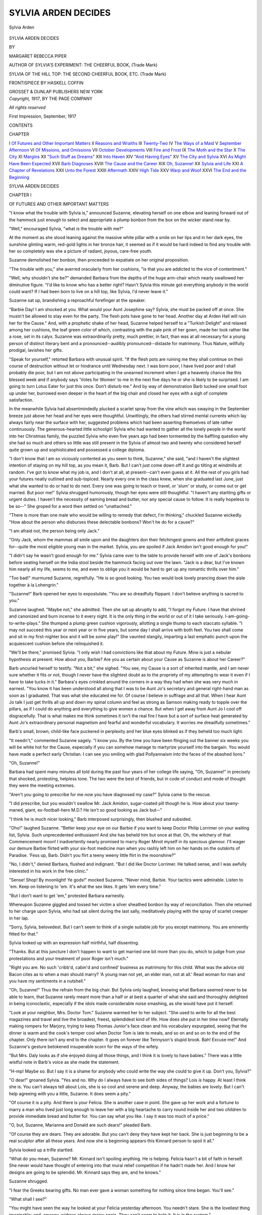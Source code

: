 .. -*- encoding: utf-8 -*-

.. meta::
   :PG.Id: 48385
   :PG.Title: Sylvia Arden Decides
   :PG.Released: 2015-02-28
   :PG.Rights: Public Domain
   :PG.Producer: Al Haines
   :DC.Creator: Margaret Rebecca Piper
   :MARCREL.ill: Haskell Coffin
   :DC.Title: Sylvia Arden Decides
   :DC.Language: en
   :DC.Created: 1917
   :coverpage: images/img-cover.jpg

====================
SYLVIA ARDEN DECIDES
====================

.. clearpage::

.. pgheader::

.. container:: frontispiece

   .. vspace:: 4

   .. _`Sylvia Arden`:

   .. figure:: images/img-front.jpg
      :figclass: white-space-pre-line
      :align: center
      :alt: Sylvia Arden

      Sylvia Arden

   .. vspace:: 4

.. container:: titlepage center white-space-pre-line

   .. class:: xx-large large

      SYLVIA ARDEN
      DECIDES

   .. vspace:: 2

   .. class:: medium

      BY

   .. class:: large

      MARGARET REBECCA PIPER

   .. class:: small

      AUTHOR OF
      SYLVIA'S EXPERIMENT: THE CHEERFUL BOOK, (Trade Mark)

   .. class:: small

      SYLVIA OF THE HILL TOP: THE SECOND CHEERFUL
      BOOK, ETC. (Trade Mark)

   .. vspace:: 3

   .. class:: medium

      FRONTISPIECE BY
      HASKELL COFFIN

   .. vspace:: 3

   .. class:: medium

      GROSSET & DUNLAP
      PUBLISHERS NEW YORK

   .. vspace:: 4

.. container:: verso center white-space-pre-line

   .. class:: small

      *Copyright, 1917*,
      BY THE PAGE COMPANY

   .. class:: small

      *All rights reserved*

   .. class:: small

      First Impression, September, 1917

   .. vspace:: 4

.. class:: center large bold

   CONTENTS

.. class:: noindent small

   CHAPTER

.. class:: noindent white-space-pre-line

I  `Of Futures and Other Important Matters`_
II  `Reasons and Wraiths`_
III  `Twenty-Two`_
IV  `The Ways of a Maid`_
V  `September Afternoon`_
VI  `Of Missions, and Omissions`_
VII  `October Developments`_
VIII  `Fire and Frost`_
IX  `The Moth and the Star`_
X  `The City`_
XI  `Margins`_
XII  `"Such Stuff as Dreams"`_
XIII  `Into Haven`_
XIV  `"And Having Eyes"`_
XV  `The City and Sylvia`_
XVI  `As Might Have Been Expected`_
XVII  `Barb Diagnoses`_
XVIII  `The Cause and the Career`_
XIX  `Oh, Suzanne!`_
XX  `Sylvia and Life`_
XXI  `A Chapter of Revelations`_
XXII  `Unto the Forest`_
XXIII  `Aftermath`_
XXIV  `High Tide`_
XXV  `Warp and Woof`_
XXVI  `The End and the Beginning`_

.. vspace:: 4

.. _`OF FUTURES AND OTHER IMPORTANT MATTERS`:

.. class:: center x-large bold white-space-pre-line

   SYLVIA ARDEN
   DECIDES

.. vspace:: 3

.. class:: center large bold

   CHAPTER I

.. class:: center medium bold

   OF FUTURES AND OTHER IMPORTANT MATTERS

.. vspace:: 2

"I know what the trouble with Sylvia is,"
announced Suzanne, elevating herself on one elbow and
leaning forward out of the hammock just enough
to select and appropriate a plump bonbon from the
box on the wicker stand near by.

"Well," encouraged Sylvia, "what *is* the trouble
with me?"

At the moment as she stood leaning against the
massive white pillar with a smile on her lips and
in her dark eyes, the sunshine glinting warm,
red-gold lights in her bronze hair, it seemed as if it
would be hard indeed to find any trouble with her
so completely was she a picture of radiant, joyous,
care-free youth.

Suzanne demolished her bonbon, then proceeded
to expatiate on her original proposition.

"The trouble with you," she averred oracularly
from her cushions, "is that you are addicted to the
vice of contentment."

"Well, why shouldn't she be?" demanded Barbara
from the depths of the huge arm-chair which
nearly swallowed her diminutive figure.  "I'd like
to know who has a better right?  Hasn't Sylvia
this minute got everything anybody in the world
could want?  If I had been born to live on a hill
top, like Sylvia, I'd never leave it."

Suzanne sat up, brandishing a reproachful
forefinger at the speaker.

"Barbie Day!  I am shocked at you.  What
would your Aunt Josephine say?  Sylvia, she must
be packed off at once.  She mustn't be allowed to
stay even for the party.  The flesh pots have gone
to her head.  Another day at Arden Hall will ruin
her for the Cause."  And, with a prophetic shake
of her head, Suzanne helped herself to a "Turkish
Delight" and relaxed among her cushions, the leaf
green color of which, contrasting with the pale pink
of her gown, made her look rather like a rose, set
in its calyx.  Suzanne was extraordinarily pretty,
much prettier, in fact, than was at all necessary for
a young person of distinct literary bent and a
pronounced--audibly pronounced--distaste for
matrimony.  Thus Nature, willfully prodigal, lavishes
her gifts.

"Speak for yourself," retorted Barbara with
unusual spirit.  "If the flesh pots are ruining me
they shall continue on their course of destruction
without let or hindrance until Wednesday next.  I
was born poor, I have lived poor and I shall
probably die poor, but I am not above participating in
the unearned increment when I get a heavenly
chance like this blessed week and if anybody says
'Votes for Women' to me in the next five days he
or she is likely to be surprised.  I am going to turn
Lotus Eater for just this once.  Don't disturb
me."  And by way of demonstration Barb tucked
one small foot up under her, burrowed even deeper
in the heart of the big chair and closed her eyes
with a sigh of complete satisfaction.

In the meanwhile Sylvia had absentmindedly
plucked a scarlet spray from the vine which was
swaying in the September breeze just above her
head and her eyes were thoughtful.  Unwittingly,
the others had stirred mental currents which lay
always fairly near the surface with her, suggested
problems which had been asserting themselves of
late rather continuously.  The generous-hearted
little schoolgirl Sylvia who had wanted to gather
all the lonely people in the world into her Christmas
family, the puzzled Sylvia who even five years ago
had been tormented by the baffling question why
she had so much and others so little was still present
in the Sylvia of almost two and twenty who considered
herself quite grown up and sophisticated and
possessed a college diploma.

"I don't know that I am so viciously contented
as you seem to think, Suzanne," she said, "and I
haven't the slightest intention of staying on my hill
top, as you mean it, Barb.  But I can't just come
down off it and go tilting at windmills at random.
I've got to know what my job is, and I don't at all, at
present--can't even guess at it.  All the rest of
you girls had your futures neatly outlined and
sub-topiced.  Nearly every one in the class knew, when
she graduated last June, just what she wanted to
do or had to do next.  Every one was going to
teach or travel, or 'slum' or study, or come out
or get married.  But poor me!"  Sylvia shrugged
humorously, though her eyes were still thoughtful.
"I haven't any startling gifts or urgent duties.  I
haven't the necessity of earning bread and butter,
nor any special cause to follow.  It is really
hopeless to be so--"  She groped for a word then
settled on "unattached."

"There is more than one male who would be
willing to remedy that defect, I'm thinking,"
chuckled Suzanne wickedly.  "How about the
person who disburses these delectable bonbons?
Won't he do for a cause?"

"I am afraid not, the person being only Jack."

"Only Jack, whom the mammas all smile upon
and the daughters don their fetchingest gowns
and their artfullest graces for--quite the most
eligible young man in the market.  Sylvia, you are
spoiled if Jack Amidon isn't good enough for you!"

"I didn't say he wasn't good enough for me."  Sylvia
came over to the table to provide herself
with one of Jack's bonbons before seating herself
on the India stool beside the hammock facing out
over the lawn.  "Jack is a dear, but I've known
him nearly all my life, seems to me, and even to
oblige you it would be hard to get up any romantic
thrills over him."

"Too bad!" murmured Suzanne, regretfully.
"He is so good looking.  You two would look
lovely prancing down the aisle together à la Lohengrin."

"Suzanne!"  Barb opened her eyes to expostulate.
"You are so dreadfully flippant.  I don't
believe anything is sacred to you."

Suzanne laughed.  "Maybe not," she admitted.
Then she sat up abruptly to add, "I forgot my
Future.  I have that shrined and canonized and burn
incense to it every night.  It is the only thing in
the world or out of it I take seriously.
I-am-going-to-write-plays."  She thumped a plump green
cushion vigorously, allotting a single thump to each
staccato syllable.  "I may not succeed this year or
next year or in five years, but some day I shall
arrive with both feet.  You two shall come and
sit in my first-nighter box and it will be *some*
play!"  She vaunted slangily, imparting a last emphatic
punch upon the acquiescent cushion before she
relinquished it.

"We'll be there," promised Sylvia.  "I only
wish I had convictions like that about my Future.
Mine is just a nebular hypothesis at present.  How
about you, Barbie?  Are you as certain about your
Cause as Suzanne is about her Career?"

Barb uncurled herself to testify.  "Not a bit,"
she sighed.  "You see, my Cause is a sort of
inherited mantle, and I am never sure whether it fits
or not, though I never have the slightest doubt as
to the propriety of my attempting to wear it even
if I have to take tucks in it."  Barbara's eyes
crinkled around the corners in a way they had when
she was very much in earnest.  "You know it has
been understood all along that I was to be Aunt Jo's
secretary and general right-hand man as soon as
I graduated.  That was what she educated me for.
Of course I believe in suffrage and all that.  When
I hear Aunt Jo talk I just get thrills all up and
down my spinal column and feel as strong as Samson
making ready to topple over the pillars, as if I
could do anything and everything to give women
a chance.  But when I get away from Aunt Jo I
cool off disgracefully.  That is what makes me
think sometimes it isn't the real fire I have but a
sort of surface heat generated by Aunt Jo's
extraordinary personal magnetism and fearful and
wonderful vocabulary.  It worries me dreadfully
sometimes."

Barb's small, brown, child-like face puckered in
perplexity and her blue eyes blinked as if they
beheld too much light.

"It needn't," commented Suzanne sagely.  "I
know you.  By the time you have been flinging
out the banner six weeks you will be white hot for
the Cause, especially if you can somehow manage
to martyrize yourself into the bargain.  You would
have made a perfect early Christian.  I can see you
smiling with glad Pollyannaism into the faces of
the abashed lions."

"Oh, Suzanne!"

Barbara had spent many minutes all told during
the past four years of her college life saying, "Oh,
Suzanne!" in precisely that shocked, protesting,
helpless tone.  The two were the best of friends,
but in code of conduct and mode of thought they
were the meeting extremes.

"Aren't you going to prescribe for me now you
have diagnosed my case?" Sylvia came to the
rescue.

"I did prescribe, but you wouldn't swallow Mr. Jack
Amidon, sugar-coated pill though he is.  How
about your tawny-maned, giant, ex-football-hero
M.D.?  He isn't so good looking as Jack but--"

"I think he is much nicer looking," Barb
interposed surprisingly, then blushed and subsided.

"Oho!" laughed Suzanne.  "Better keep your
eye on our Barbie if you want to keep Doctor Philip
Lorrimer on your waiting list, Sylvia.  Such
unprecedented enthusiasm!  And she has beheld him
but once at that.  Oh, the witchery of that
Commencement moon!  I inadvertently nearly
promised to marry Roger Minot myself in its specious
glamour.  I'll wager our demure Barbie flirted with
your six-foot medicine man when you rashly left
him on her hands on the outskirts of Paradise.
'Fess up, Barb.  Didn't you flirt a teeny weeny little
flirt in the moonshine?"

"No, I didn't," denied Barbara, flushed and
indignant.  "But I did like Doctor Lorrimer.  He
talked sense, and I was awfully interested in his
work in the free clinic."

"Sense!  Shop!  By moonlight!  Ye gods!"
mocked Suzanne.  "Never mind, Barbie.  Your
tactics were admirable.  Listen to 'em.  Keep on
listening to 'em.  It's what the sex likes.  It gets
'em every time."

"But I don't want to get 'em," protested
Barbara earnestly.

Whereupon Suzanne giggled and tossed her
victim a silver sheathed bonbon by way of reconciliation.
Then she returned to her charge upon Sylvia,
who had sat silent during the last sally, meditatively
playing with the spray of scarlet creeper in
her lap.

"Sorry, Sylvia, belovedest.  But I can't seem to
think of a single suitable job for you except
matrimony.  You are eminently fitted for that."

Sylvia looked up with an expression half
mirthful, half dissenting.

"Thanks.  But at this juncture I don't happen
to want to get married one bit more than you do,
which to judge from your protestations and your
treatment of poor Roger isn't much."

"Right you are.  No such 'cribb'd, cabin'd and
confined' business as matrimony for this child.
What was the advice old Bacon cites as to when a
man should marry?  'A young man not yet, an
elder man, not at all.'  Read woman for man and
you have my sentiments in a nutshell."

"Oh, Suzanne!"  Thus the refrain from the
big chair.  But Sylvia only laughed, knowing what
Barbara seemed never to be able to learn, that
Suzanne rarely meant more than a half or at best a
quarter of what she said and thoroughly delighted
in being iconoclastic, especially if the idols made
considerable noise smashing, as she would have put
it herself.

"Look at your neighbor, Mrs. Doctor Tom."  Suzanne
warmed her to her subject.  "She used to
write for all the best magazines and travel and
live the broadest, freest, splendidest kind of life.
How does she put in her time now?  Eternally
making rompers for Marjory, trying to keep
Thomas Junior's face clean and his vocabulary
expurgated, seeing that the dinner is warm and the
cook's temper cool when Doctor Tom is late to
meals, and so on and so on to the end of the
chapter.  Only there isn't any end to the chapter.  It
goes on forever like Tennyson's stupid brook.
Bah!  Excuse me!"  And Suzanne's gesture betokened
insuperable scorn for the ways of the wifely.

"But Mrs. Daly looks as if she enjoyed doing all
those things, and I think it is lovely to have
babies."  There was a little wistful note in Barb's voice as
she made the statement.

"H-mp!  Maybe so.  But I say it is a shame
for anybody who could write the way she could to
give it up.  Don't you, Sylvia?"

"O dear!" groaned Sylvia.  "Yes and no.
Why do I always have to see both sides of things?
Lois *is* happy.  At least I think she is.  You can't
always tell about Lois, she is so cool and serene
and deep.  Anyway, the babies are lovely.  But I
can't help agreeing with you a little, Suzanne.  It
does seem a pity."

"Of course it is a pity.  And there is your
Felicia.  She is another case in point.  She gave up
her work and a fortune to marry a man who lived
just long enough to leave her with a big heartache
to carry round inside her and two children to
provide immediate bread and butter for.  You can say
what you like.  I say it was too much of a price."

"O, but, Suzanne, Marianna and Donald are such
dears!" pleaded Barb.

"Of course they are dears.  They are adorable.
But you can't deny they have kept her back.  She
is just beginning to be a real sculptor after all these
years.  And now she is beginning appears this
Kinnard person to spoil it all."

Sylvia looked up a trifle startled.

"What do you mean, Suzanne?  Mr. Kinnard
isn't spoiling anything.  He is helping.  Felicia
hasn't a bit of faith in herself.  She never would
have thought of entering into that mural relief
competition if he hadn't made her.  And I know her
designs are going to be splendid.  Mr. Kinnard
says they are, and he knows."

Suzanne shrugged.

"I fear the Greeks bearing gifts.  No man ever
gave a woman something for nothing since time
began.  You'll see."

"What shall I see?"

"You might have seen the way he looked at your
Felicia yesterday afternoon.  You needn't stare.
She is the loveliest thing imaginable; and, anyway,
widows always marry again.  They can't seem to
help it.  It is in the system."

"Oh, he looks at every woman.  How can he
help it with eyes like that?  He is much more likely
to be wooing Hope.  He has been sketching her all
summer and she makes lovely shy dryad eyes at
him while he works.  I don't see how he can resist
her myself, she is so deliciously pretty."

"'A violet by a mossy stone.'  Mr. Kinnard isn't
looking for violets.  You'll see, as I said before."

And in spite of her denial, Sylvia couldn't help
wondering if there were any truth in Suzanne's
implications.  She had accepted Stephen Kinnard
quite simply as Felicia had explained him, an old
friend and fellow artist of Paris days.  He had
been in Greendale nearly all summer doing some
sketches of Southern gardens for a magazine, and
it had seemed perfectly natural to Sylvia that he
should come often up the hill to see Mrs. Emory.
They were both artists and had much in common
beside their old friendship.  That any factors
deeper than those which appeared on the surface
might be keeping Stephen Kinnard in Felicia's
proximity had not until the moment occurred to
Sylvia.  For a moment it flashed across her mind
how sadly Arden Hall would fare without Felicia
who with the dear "wonder babies" had come to
help Sylvia keep Christmas nearly six years ago
and had remained in the old house ever since to
its young owner's infinite content and well being.

"I never thought of Felicia's marrying again,"
she said after a moment of silence.

"Well, Stephen Kinnard has thought of it, if you
haven't," pronounced Suzanne.  "By the way, he
said a rather nice thing about you yesterday.  He
said you had a genius for happiness."

Sylvia smiled a little as her gaze strayed past the
white pillars, past the giant magnolia-tree lifting its
shining leaves to the sun, past the pink and white
glory of cosmos and the dial beyond, dedicating
itself discreetly to none but sunny hours; beyond
still farther to the clear turquoise space of sky
visible behind it all.

"Being happy isn't much of an art when you
can't help being it," she said, her gaze and her
thoughts coming back from their momentary journey.

"Oh, but he didn't mean just your being happy,"
put in Barb in her quick, serious way.  "He meant
your way of making other people happy.  It's true.
I noticed it often in college.  But it is truer than
ever here.  Everybody in Arden Hall is happy.  It
is like Shakespeare's forest.  It makes you feel
different--not just only happy but better, being
here."

"That is the house.  It has been like that ever
since I had my Christmas family here.  Of course,
it is realty mostly Felicia.  She is the mainspring
of it all.  But we like to pretend there is something
magic about the house itself.  You don't know how
I love every stick and brick of it.  I have never
had half enough of it.  I have been in school so
much, I've only snatched a few vacations on the
wing, as it were, and even that only in the last
few years since I captured Felicia.  Ugh!
Nobody knows how I hated those dreadful holidays
in hotels after Aunt Nell died and I came to
America.  And nobody knows how I love this."  Her
expansive gesture made "this" include house and
lawn and magnolia and pink and white bloom and
sun dial and all the rest, perhaps even the turquoise
stretch of sky.  "I've never had my fill of
homeness," she concluded.

"Funny!" mused Suzanne.  "Now, I don't
want to be at home at all.  Norton is such a stuffy,
snippy, gossipy, little town, and I loathe being
officially the 'parson's daughter.'  Sometimes it
used to seem to me I'd rather throw myself in the
river than go to another prayer meeting and hear
Deacon Derby drone out minute instructions to the
Lord as to how he should manage his business.
And being home isn't so sweet and simple as it
seems either.  I adore my mother, but we don't see
two things alike in the wide world.  She likes the
chairs stiff and straight against the walls, just in
the same position year in, year out.  I like 'em at
casual experimental angles, different every day.
That is typical of our two viewpoints.  She likes
things eternally straight and the same.  I like 'em
eternally on the bias and different.  We can't
either of us help it.  We are made that way.  And
we're both more or less miserable, whether we give
in or whether we don't.  Mother and Dad are
regular darlings, both of them, but I don't mean to stay
at home with them a bit more than I can help.
They don't need me.  They are perfectly used to
doing without me and are really much happier sans
Suzanne.  I just stir things up and they like to
snuggle down in their nice comfortable ruts.  I've
got to live in New York.  I'd smother in Norton, Pa."

"Roger doesn't seem to be smothering in Norton,"
Sylvia reminded her.  "Jack stopped over to
see him last week and he said Roger was stirring
things up with a vengeance since he has been
sitting among the city fathers."

"Oh, Roger!"  Suzanne shrugged Roger away
as entirely negligible.  "Roger Minot would stir
things up in a graveyard.  He likes to live in a
small town.  I don't.  The biggest city in the world
isn't one bit too big for me.  New York for mine.
Better change your mind, Sylvia, and come on, too.
There will be plenty of room in my garret.  More
room than anything else probably.  Aunt Sarah's
legacy has its limits, more's the pity.  But come
on and share my crust."

"Maybe I will, temporarily.  I've promised
Jeanette Latham to visit her next winter and I'll
include you and Barb in my rounds if invited."

"Jeanette Latham?  Mrs. Francis VanDycke
Latham?  *The* Mrs. Latham who figures in 'Vanity
Fair' and the Sunday supplement?  The only
Jack's sister?  There will be some contrast between
visiting her and visiting me.  She inhabits a
Duplex on the Drive, doesn't she?  One of the utterly
utter."

"That depends.  Mr. Latham is awfully rich
and old family, if that is what you mean, and
Jeanette does like to be at the extreme of everything,
but underneath all her dazzle and glitter she is
really as simple and genuine as Jack is.  I like her,
and she is Jack's favorite sister."

"Which helps," murmured Suzanne.  "See
here, Sylvia, if you once get into that high society
labyrinth you'll never get out."

"Oh, yes I shall--unless the Minotaur gets me.
I just want a bit of Jeanette's kind of life to see
what it is really like.  In fact, I want to try all
kinds."

Sylvia smiled as she spoke, but she meant her
last assertion for all that.  Hers was an eager,
active, questing temperament.  She was avid for
life in its entirety, with a healthy zest for
experience whose sword blades rather than poppy seeds
appealed to her just now, as is natural with youth.
The college world from which she had been recently
emancipated, full and various and strenuous as it
had often been, had never fully satisfied her free,
quick, young spirit.  She had always the memory
of those early rich years in Paris with her aunt
from which to draw comparison.  She had once
complained to Felicia that college was too much like
the Lady of Shallott's tower whose occupants
perceived life in a polished mirror instead of in direct
contact.  She was already frankly a little tired of
"shadows," ready for the real thing, whatever that was.

"Maybe I am glad I don't have to do any one
thing," she continued.  "All through school you
are so pushed and guarded and guided and
instructed you don't have half a chance to be
yourself.  I'm thankful for a breathing space to find
out who I really am."

"Why, Sylvia!  How funny!" puzzled Barb.
"Don't you know all about yourself?"

"No, do you?"

Barbara shook her head with a faint sigh.

"Maybe not.  Or, if I do, I don't let myself look
at the real Barb for fear--"  She broke off and
Suzanne intervened.

"Well, I know all there is to know about
Suzanne Morrison.  I have taken considerable pains
to get acquainted, in fact.  It is great to know
precisely what you want and that you are going to get
it sooner or later."  Thus the sublime arrogance
of the young twenties.

"I wish I did!" said Sylvia quickly.

"Which?"

"Both," parried Sylvia.

But Barb, who was watching her, was aware of
something in her friend's face which she could not
quite fathom.  Was it possible there was anything
in the world Sylvia Arden wanted and could not
have?  It was a startling thought to Barb, who
was accustomed to considering Sylvia as the
Princess of all the Heart's Desires.

Just then the Japanese gong from within sent
out its silver-tongued invitation.  With the alacrity
of the healthily hungry and heart-free the three
friends rose, the conclave ended, consigning to
temporary oblivion Causes, Careers and all
Concomitant Problems.





.. vspace:: 4

.. _`REASONS AND WRAITHS`:

.. class:: center large bold

   CHAPTER II


.. class:: center medium bold

   REASONS AND WRAITHS

.. vspace:: 2

Mrs. Emory laid down her sewing on the porch
table and rose to greet Stephen Kinnard, a tall,
lean man with a rather angular but interesting face,
with hair slightly graying on the temples, and
remarkably beautiful eyes, slate-gray shot with tiny
topaz colored flecks, eyes which as Sylvia said
"looked" at women.  They looked now, which was
scarcely strange considering how beautiful Felicia
Emory was at thirty-three.

"Will you have tea?" inquired Felicia.

"Thanks, no."  He shook his head with a
humorous gesture.  "I've taken tea at the Oriole
Inn--almost forcible feeding, in fact.  It seems
they are serving a new kind of sandwich to-day
and Sylvia waylaid me and insisted on trying it on
the dog so to speak.  She and Suzanne and Barbara
and Martha and Hope all stood by to watch the
effect.  I was never so nervous in my life.  May
I smoke to calm my spirit?"

Felicia nodded assent and sat down, resuming
her sewing.

"I am glad to see you still survive," she said, as
he lit his cigarette and dropped into a near-by chair.

"Oh, yes, I still survive.  It was really an
excellent sandwich in its way, though I should hate to
have to pass an examination on its contents.  It
was one of Sylvia's inventions it seems.  Tell me,
does she have the whole Hill on her hands?  First
it's a garden party at 'Hester house,' Sylvia at
the helm; then it is the Byrd sisters who have to
be petted or scolded or braced, or a patient of
Doctor Tom's who needs attention, or his babies
that have to be story-told to, or Marianna and
Donald who have to have her assistance in a dramatic
performance of Lord Ullin's Daughter.  I heard
her shouting 'I'll forgive your Highland Chief'
yesterday while the kids eloped in the hammock,
amidst high billows, I judge from the way the boat
was rocking.  To-day it is the Oriole Inn sandwich.
She is a most remarkable young person, this Sylvia
of yours, with a most insatiable energy."

"She is, indeed," agreed Felicia heartily.  "The
Hill can hardly get along without Sylvia.  We all
mope and get selfish and lazy, what she calls 'rutty'
when she is away from it.  I am so glad she is home
for keeps now.  The Hill is never quite the same
without her."

"But she won't stay on it forever," warned
Stephen Kinnard.  "She is a live wire--that
young lady.  She isn't going to be content to settle
down on even so lovely a hill as hers.  Also she is
more than likely to get married."

"I suppose so," sighed Felicia.

"What a lugubrious tone to vouchsafe to the
holy state!" he teased.

"It isn't the holy state in itself.  It is Sylvia.  I
hate to have her get grown up and married and
settled down.  I'd like to keep things just as they
are for awhile.  The dread of changes seems to
grow on me as I get old."

Felicia smiled as she made the statement but
there was genuine feeling behind it.

"Would you dread change for yourself?"

"For myself?  I don't know.  I wasn't thinking
especially about myself."

"Do you ever?"

"Not oftener than is agreeable.  I am getting
to be a very placid, settled sort of person.  That is
the comfort of being in the thirties.  You don't
expect so much of life.  Now, ten years ago if I had
been thinking of submitting designs for a
competition I should have been frightfully excited.  Now,
I think I would almost rather not win, which is
fortunate considering how little chance there is of
my doing so."

"There is all the chance in the world," objected
Stephen.  "You need a little of the virus of vanity
instilled into you.  Felicia, do you remember back
there in Paris when old Regnier used to insist you
had more talent than any man in his class?"

Felicia tranquilly snipped off her thread and
admitted that she remembered.

"And do you remember how he raved when you
told him you were going to marry Syd?"

Felicia nodded.  She remembered that, too;
remembered also, though she did not say so, how she
had smiled at the old master's ravings, sure that
love would prove no hindrance to her art, sure that
she and Sydney would work and achieve fame
together.  She had not dreaded changes in those days.
She had welcomed them, taken risks blithely,
unafraid.  And there had been risks.  Her aunt had
raved also, to more purpose than the Master, and
in a moment of rage had changed her will, cutting
off from inheritance the willful girl who chose to
reject the French count her judicious relative had
selected for her and insisted on marrying instead
a penniless artist.  The loss of her inheritance had
seemed to Felicia at the time a trifle light as air,
quite as irrelevant indeed as the Master's gloomy
prediction as to the eternal incompatibility of art
and matrimony.  All these things she had thrown
into the scales with love in the opposite balance
and love had weighed immeasurably heaviest.

There had followed a few years of idyllic
happiness.  Though with the coming of the babies the
art she loved had been temporarily suspended; both
she and her husband promised themselves eagerly
that it was only a suspension, that she would go
back to it again as soon as Marianna and Brother
were just a little older.  But before Marianna and
Brother were much older Felicia was left alone
with a "big heartache to carry round inside her and
two children to provide immediate bread and butter
for," as Suzanne had put it.  And so the old dreams
had been thrust out of sight, and the young woman
whom the Master pronounced to have possessed
more talent than twenty talented young men, fell
to earning a living for herself and her little folk
by painting place cards and Christmas greetings and
calendars and such like small ilk.  All this drifted
in retrospect through Felicia Emory's mind as she
bent over her sewing, and something in the droop
of her mouth touched Stephen as he perceived it.
Impulsively he threw away his cigarette and leaned
forward letting his hand touch hers.

"Felicia, forgive me!  I didn't mean to hurt you."

"You didn't.  It just came back to me for a
moment how fearfully young and happy and ignorant
I was in those days.  But with all the wisdom I've
garnered since, if I had it to do over again, I
suppose I should travel precisely the same road.  Isn't
it queer, Stephen?  Don't you feel that way about
the past, too?"

"No, my road was too devilish rough.  I'd like
it different."

Felicia looked up, surprised both at his words
and the unusual passion in his voice.

"Do you suppose I have ever forgotten I didn't
get what I wanted?  Felicia, I loved you before
Syd ever saw you."

"I know.  I'm sorry.  I was always sorry.
You know that, Stephen."

"You needn't be.  Loving you made a man of
me, though it did make the road rough.  Things had
come my way rather too easily up to that time.
Syd was the better man.  I always owned that."

"You were fine, Stephen.  I've never forgotten
how fine.  And Sydney cared more for you than
for any one else in the world--barring us."  She
smiled a little and her eyes strayed out to the
magnolia tree beneath whose generous shade Marianna
and Donald were laboriously engaged in the
construction of a kite with much chatter and argument.

"Felicia."

"Yes?"

"Are you so afraid of change you wouldn't risk
beginning over again--with me?"

Felicia's sewing dropped in her lap and her blue
eyes opened wide with surprise and consternation
as she looked up to meet his dark, eager eyes.

"Stephen!"

"Well?  Is it so impossible to conceive?
Haven't you guessed I was going to ask it sooner
or later?"

"No.  Oh, Stephen, I wish you hadn't."

"Why?  I don't expect the same kind of love
you gave Syd.  You couldn't give it, of course.
That is past.  But you are too young to have life
stop altogether for you--too young and too lovely.
Other men will ask it if I don't, and I--well, I want
to get in ahead."  He laughed boyishly, but his
eyes, which were grave enough, never left her face.
"Is there any reason you couldn't say yes?" he
asked.

"I am afraid there are many.  One of them--rather
two of them--are out under the tree at
present."

His gaze followed her gesture.

"Are they really a reason?  I love the kiddies
and they like me.  Surely it would be no injustice
nor detriment to them.  Why should it?"

"Not to them--rather to you--to any man I
married.  They are a very piece of me.  They are
me.  If there ever came to be a decision between
them and--well, call the man you--I should
decide for them.  Is that fair to you?  Would you
risk it?"

"Willingly.  Why should there be any decision
or division?  What do you think I am?  If I
marry you I marry them too.  I am crazy over
children.  I've always wanted them."

"Exactly," said Felicia quietly.  "That would
be part of the injustice to you.  I don't want
children.  Marianna and Donald are enough."

"So they would be for me.  Felicia, can't you
understand, I want nothing except what you
want--what will make you happy?  Is there any other
reason?"

"Yes, she is coming up the Hill now."

He turned quickly and saw Sylvia, with her
friends on either side, just going up the path which
led to the door of the Byrd sisters preparatory to
an afternoon call.

"What nonsense!"  He turned back to Felicia
to protest.  "Sylvia would be the last to stand in
the way of your happiness."

"Oh, I know that.  But listen, Stephen.  You
accused me of not understanding a moment ago.
Now it is you who do not understand.  Do you
know what Sylvia has been to me all these years?
No, you couldn't possibly know.  No man could.
Six years ago I was weary almost unto death, and
discouraged with a weight of hopelessness which
was beginning to make even the children seem a
burden.  That Christmas was the blackest time of
all the months since Sydney went.  I tell you honestly
it didn't seem as if I could go on with it all.  I
was too near the breaking point.  And then
straight out of the delightful good fairyland where
she lives came Sylvia begging me to be her
Christmas sister and bring the babies to round out her
magic Christmas circle.  I believe it was Sylvia's
smile and Sylvia's pleading eyes that began to heal
the hurt in me then and there.  I have had lonely
moments since, of course, and some black ones,
too, but they have never been so bad since that
Christmas.  Do you wonder that next to my own
children I care more for Sylvia and her happiness
than for anything else in the world?"

Stephen shook his head soberly, trying his best
to understand since she desired it.

"After the Christmas family scattered I came to
be what Sylvia calls her homekeeper and that I have
been for over five years now.  You can see a little
what it has meant to me to have a home like Arden
Hall for the children to grow up in instead of a
cramped city apartment with no outdoors except
public parks to play in.  It has made all the
difference in the world to them and to me, body, mind
and soul.  I couldn't have been half a mother to
them the way I was working and living.  And all
of this we owe to Sylvia."

"But you have rendered good measure.  You
have given her a home no less than she has given
you one.  It has been a fair exchange."

"I know.  It has meant almost as much to
Sylvia as it has to me.  It has given us both what
we wanted most.  I don't pretend it hasn't been
give and take.  It has.  But this one year is the
one of all the six since I've known Sylvia that she
needs me most.  I wouldn't fail her now for
anything."

"And they say women have no sex loyalty,"
muttered Stephen Kinnard.  "See here, Felicia, do
you realize you have as good as accepted me?"

"Accepted you!  I have been refusing you with
reasons for fifteen minutes."  Felicia's serene voice
was a bit ruffled and there was a flush in her cheeks.

"You've been giving reasons, I grant you, but
not refusal.  Look at me, Felicia.  If there weren't
any Marianna and Donald and Sylvia in the world
wouldn't you say this minute, 'Stephen, I'll marry
you just as soon as you can get the license'?  No
quibble now.  Honest."

Felicia laughed softly and her flush deepened.

"If there weren't any Marianna and Donald and
Sylvia in the world I should be so desperately
lonesome I should tell the first man that asked me I
would marry him as soon as he could get the license,
but seeing that there are Marianna and Donald and
Sylvia, not only in the world but on this very Hill,
I am not in the least lonesome and quite satisfied
with my mothering-sistering job, thank you."

"Then it is really no?"

The mirth died out of her eyes at the gravity of
his tone.

"Yes, Stephen.  I am sorry, but it is really no.
Aside from Sylvia and the children there would
always be Sydney.  You are too fine to be a second
best, Stephen, dear.  Do go and find somebody
who is fresher and younger and less--tired than I am."

At her words there rose to both their minds a
vision of Hope Williams' dainty, wild rose beauty
and wistful "dryad" eyes.  Stephen had been
sketching her only that morning in the Oriole Inn
garden and every line of her exquisite, fragile,
flower-like face and lithe, graceful young body was
in his head still.  And Felicia had more than once
surprised an unforgettable expression in Hope's
eyes when the artist had come suddenly into the
girl's presence.  Hope was young, younger than
Sylvia, and Stephen Kinnard was forty.  But he
was of the eternally young type of man, brimming
over with that inexplicable, irresistible thing we call
charm, and his years abroad had stamped him with
a picturesque, foreign quality which was sure to
appeal to the romantic fancy of youth.  One ardent
gaze from those strange, gold-flecked eyes of his
had no doubt been enough to set many a maid
dreaming ere this, and he had been kind to Hope,
perhaps more than kind for all Felicia knew.

But already the vision of Hope had vanished
from Stephen's mind.  He saw only the mature
grace and loveliness of the woman who had long
ago been the one fixed star of his errant youth and
to whom he now brought the homage of ripened
manhood.

"I don't want anybody in the smallest particular
different from yourself, sweet Lady Love.  Don't
worry though," as he saw her troubled eyes.  "I
am not going to pester you.  I shall take myself
off to-morrow but I shall come back and some day
I shall surprise you in a lonely hour and you will
say, 'Stephen, do hurry and get the license.'"

Seeing his whimsical, reassuring smile, Felicia
smiled back, half relieved, and indeed not quite
knowing how much of it all had been in earnest;
glad, at all events, to have him slip back so easily
into the familiar channels of friendliness.

And just then the girls, having finished their call,
came gayly chattering up the walk, demanding of
Stephen whether he had suffered any ill effects from
the experimental sandwich he had so manfully
encountered.  And amidst the general confusion of
talk and laughter Stephen rose to take his departure,
giving no hint of finality about his leave taking,
except a slightly lengthened clasp of Felicia's
hand and a steady gaze into her blue eyes.
Consequently the girls, at least, were considerably
surprised the next day to receive three boxes of sweet
peas each with Stephen Kinnard's card, rose pink
for Suzanne, shell pink for Barb, delicate lavendar
for Sylvia.  Sylvia's box also contained a charming
little note thanking the girl for her summer's
hospitality and regretting that the writer was called
out of town without opportunity for formal
farewells.  For Felicia had come violets, but no word
at all, not even a card.

"H-m-m," murmured the astute Suzanne, when
the girls were alone, "Called out of town, indeed!
Needn't tell me.  Your Felicia didn't have such a
becoming extra bloom yesterday for nothing.  You
are safe for the present, Sylvia.  She evidently
dismissed him."

Down the Hill, at the Oriole Inn, Hope and
Martha Williams reigned in the absence of the young
proprietor who since her grandmother's death had
been traveling in Europe with the Armstrongs,
her sister Constance and her husband, Sylvia's
erstwhile gardener.  And to the Oriole Inn also came
flowers, dainty, half-open, pink rosebuds nestled in
maidenhair fern.  Came also a brotherly affectionate
note of thanks and adieu from the artist.

"The sketches are bound to be a success," he
wrote, "for you are the very spirit of Southern
gardens, the veriest rose of them all."  So he had
put it, poet fashion, and Hope, with fluttering pink
and white in her cheeks, ran off to enjoy her
treasures in happy solitude, leaving her sister Martha
stolidly measuring lengths for the new dining-room
curtains.  No one had ever sent roses to Martha in
all her life.  Nor had any one ever written poet
lines about her or to her.  She was not that kind,
as she would herself have explained.  But it was
not that that brought a wry twist to her lips and a
worried look to her eyes as she bent over her work.

"Why couldn't he a been a little meaner to her?"
she demanded of the curtains.  "'Twould have
been a whole lot kinder than being kind."

In which theory she unconsciously paraphrased
the words of a person she had never heard of,
another perturbed guardian of another flower-like
maid, the Lily Maid of Astolat.  Of Launcelots
and Elaines there are a plenty in this somewhat uneconomical world.





.. vspace:: 4

.. _`TWENTY-TWO`:

.. class:: center large bold

   CHAPTER III


.. class:: center medium bold

   TWENTY-TWO

.. vspace:: 2

"Please, Felicia.  Look at me.  Am I all right?"

Mrs. Emory turned from her mirror before
which she had been adjusting a last hairpin in her
blond hair and smiled at the radiant vision which
hovered on her threshold.  But before she had time
to render verdict the vision ceased to be stationary
and became before her eyes a vivid, ecstatic flash and
whirl of white chiffon and silver.

"Bless us, child!" laughed Felicia.  "You are
as bad as Marianna.  How can I tell anything
about you when you are spinning like a Dervish?
You look as if you might float out the window any
minute and join the moon sprites."

Sylvia laughed, too, and came to a halt, though
one silver slipper paused tip toe as if it scorned
prosaic levels and held itself ready for further airy
revolutions.

"And leave my birthday party!  Not much!
The moon sprites shan't get me to-night.  Honest,
Felicia, I just can't keep still.  I'm too alive."

The chiffons and silver began to shimmer and
quiver again in testimony and Felicia smiled
understandingly.  But even as she smiled she felt a
sharp little pang--the pang of chastened maturity
for exuberant youth.  A vagrant bit of verse
flashed through her mind.

   |  "Pity that ever the jubilant springs should fail at their flow
   |  And that youth so utterly knowing it not should one day know."
   |

Yes, that was the pity.  Here was Sylvia Arden,
glad, and young, and free, smiling into the future
with fearless eyes, challenging experience.  Must
she too, one day know?  At any rate, the hour of
too much knowing was as yet afar off.  At twenty-two
Sylvia was still very close to the jubilant
springs.  But even as she reached this comforting
conclusion Felicia saw the girl's eyes grow sober.

"Felicia, sometimes I think it's a dreadful thing
to grow up.  Life is so fearfully complex
somehow.  All sorts of questions jump out and 'Boo'
at you from behind every tree."

"What kind of questions?"

"Oh, all kinds!"  Sylvia dropped down on the
low window seat, like a bird suddenly alighting, and
clasped her hands around her knees in reckless
disregard of her billowing chiffons.  "I'm a little
afflicted with socialism and that is a sad disease for
a person who has as much money as I have.  But
that isn't all.  I am so at sea about so many things,
and there are so many strings pulling in all
directions.  Suzanne thinks New York is the only place
in the world to really live in and she wants me
to come and live with her and study or do
something.  She doesn't think it matters much what,
so long as I breathe New York, and Barb is nearly
as bad.  They are both full of up-to-date notions
and they think I'm just going to slip behind if I
stay here and maybe I shall.  I can see pretty easily
how I could.  Everybody here expects me to do
the regular coming out performance, teas and
dinners and balls and the rest, with maybe a little
discreet charity work thrown in, and possibly a paper
on art or ethics for the literary club.  You know
what Greendale is.  The Gordons want me to go to
Japan with them and Hilda wants me to join her
in Berlin, or did before the war.  Goodness knows
where she is now.  I haven't heard since July.
And--well, there are other things."

Felicia quite understood that Jack Amidon might
possibly be another string pulling the girl.  It was
no secret from the Hill, and certainly not from the
wise-eyed "Big Sister," that that devoted, persistent
and "magerful" young man had every intention
of storming Sylvia's hill top and carrying
off its princess if such a feat were humanly possible.

"And you don't want to do any of these things?"

Sylvia smiled dubiously.

"Oh, yes, a little of me wants to do all those
things.  But the most of me wants to stay right
here at Arden Hall and do nothing particular.  I'd
like a kind of year o' grace I think.  I don't seem to
have any especial ambitions nor desires except to
learn to live as broad and deep and quick as I can."  She
shifted her position slightly and looked out into
the night where her beloved rose garden lay in
magical moonlight and shadow and a faint sigh
escaped her, born of the very beauty, poignant almost
as pain, so quick was her response to it.  Suddenly
she turned back and her eyes smiled at Felicia.

"Life's funny, isn't it?" she said, springing up.
"Felicia, what ever in the world should I do
without you?"  She eyed a little sternly the bunch of
violets Felicia was wearing, a fresh bunch which
had arrived that day.  "Felicia, Mr. Kinnard
isn't--you aren't--?"

Felicia laughed.

"Your observations lack a certain finished
coherence but I assure you I am not, nor is he--at
least, not seriously."

"I'm so glad!" sighed Sylvia.  "I know I'm a
pig but I should simply hate Stephen Kinnard if I
thought he were going to carry you off, and I
should hate to hate him he is so exceedingly nice.  I
wish he could have stayed for the party to-night.
Oh me!  We ought to be downstairs this blessed
minute.  *Am* I all right, Felicia?  You never did
tell me."  And Sylvia whirled around to the
mirror for a last critical survey.  Felicia, whose eyes
also sought the reflected figure in the glass, thought
she had never seen the girl lovelier than she was
to-night in all her shimmering bravery of white and
silver.  But there was always something more than
mere prettiness about Sylvia, something which
seemed to shine from within out.  She was so
exquisitely alive like the fire in the heart of an opal
or a jet of pure flame.

"Aren't you coming, Syl?" Suzanne's voice
called from the hall as she knocked and entered
almost simultaneously, followed by Barbara.

   |  "'The feast is set,
   |  The guests are met.
   |      May'st hear the merry din.'"

she chanted gayly, looking more impishly charming
even than usual in her beruffled corn yellow taffeta,
which set off her sparkling brunette beauty to
perfection.  "Do come down quick and get the hand
shaking over so we can begin to dance.  It is a
shame to waste a moment of that heavenly music.
And here's Barb just dying to get to cracking the
hearts of the Greendale swains.  Look at her.
Behold my handiwork.  She even let me apply
the faintest soupçon of Nature's sweet reënforcer.
Madame Delphine's Parisian Bloom.  Isn't she
adorable?  Barbie, my child, revolve for the ladies."

"Oh, Suzanne!"  The roses in Barb's cheeks
needed no further reënforcement at the moment.
"Do please rub it off.  It's dreadful.  Does it
show, Sylvia?  She would do it."

"Nothing shows except that you're the cunningest
mite I ever laid eyes on," approved Sylvia.
"Felicia, do look at her.  Doesn't she look
precisely like one of Marianna's dolls?  In that
darling white baby dress and blue sash to match her
eyes, would you ever suspect her of being a Summa
cum Laude and a frightfully new woman?"

"You all look new enough when it comes to
that," laughed Felicia.  "You haven't a notion
how young you really are.  Now, shoo, every one
of you.  I'll follow as soon as I have rounded up
Donald and Marianna."

It was a rather heterogeneous assembly which
met at the Hall that night, as Sylvia's parties were
apt to be.  The guests ranged from "Grandpa
McIntosh," getting to be rather an old gentleman
these days but still hale and a little crusty as
became a good Scotchman, down to little Mary Lane,
the youngest, shyest member of the "Hester
house" family which continued to hold its
hospitable doors open to those who needed a home
"with some one to care" as Sylvia had stipulated
from the beginning.

Marianna, still fairy-like, in spite of her
eleven-year-old dignity, flitted happily among the guests
feeling delightfully grown up and important, but
Donald, younger and shyer, boyishly conscious of
his hands and feet, slipped into unobtrusive corners
save for the rare moments when he could squeeze
into an empty space beside his mother.

Of course the Hill was all there, Miss Priscilla,
and Miss Rosalie and Julietta feasted their eyes
delightedly on Sylvia, telling every one who would
listen what a very picture of her Aunt Eleanor
Arden the child was, rapturously reminiscent of other
days and other parties when they, too, like Arden
Hall were younger than at present, and Doctor Tom
and Lois were there also, rallying each other on
being such old fogies that a party was an event and
the new dances utterly beyond their ken.

"Hester house" was present too in full force,
including Mrs. Lorrimer and all the family of girls
who had the luck to be mothered by her skillful
hands and warm heart.  All kinds of girls they
were, big and little, pretty and plain, stupid and
clever, but all of the workaday world and all
otherwise homeless, united by one common bond, a warm
adoration for Sylvia through whom they felt themselves
linked to the world of their rosiest dreams.
Sylvia would no more have omitted them from her
list of guests on this birthday celebration than she
would have omitted the Byrds or Doctor Tom.  To
be of the Hill was open sesame to Sylvia's favor,
and moreover these girls were every one of them
her personal friends and she wanted them here for
their own sakes.

Hope and Martha, too, had come up from the
Oriole Inn, the former still a little inarticulate and
somber but happily having lost the old-young,
pinched look about the mouth and the bitterness
about the eyes which had been hers that night in
Sylvia's garden when she had charged the owner
so sternly with possessing "Hundreds of roses
when Hope hasn't even one;" a charge which Sylvia
had never since been able to forget for long.  It
was to her a symbol of the mesh of inequality and
injustice of the world in which she herself was
caught and struggled.  For Sylvia wanted to share
her roses.  She always had wanted to, as Martha
had long since learned.  Hope was even sweeter
and lovelier at twenty than she had been at fifteen,
still a little frail in appearance though perfectly
well.  This summer there was an added grace about
her, a sort of suppressed joyousness, a glow which
transformed her rather ethereal charm into an even
more appealing human guise.  During the sunny
summer days past when Stephen Kinnard had been
using her as the incarnation of gardens, Hope
herself had bloomed from a shy bud of a rose into a
half-blown flower, though perhaps only Martha's
keen, devoted eyes saw what had happened.

Professor Lane and his wife, Sylvia's original
"Christmas Mother," were unfortunately unable
to be present, though they sent warm greetings and
hearty congratulations from the Western university
to which the professor had recently been called.
With them, too, was Elizabeth, also of the original
famous family, who had come of late to be almost
like a daughter in their childless home.

Gus Nichols was here, however, a slim, dark
youth, extremely quiet, though not in the least
awkward; unobtrusive, grave, giving the impression
somehow of banked fires behind those solemn dark
eyes of his, which followed Sylvia Arden wherever
she passed.  Though Gus was thoroughly American
in dress and manner and articulation, the trail
of his Italian ancestry was upon him.  Even after
all these years he looked "different," an odd
contrast to the grim conservative old man, Angus
McIntosh, whose adopted son and idol he was.  Gus
had been studying abroad for several years, had
indeed just returned to America, ready to start his
career on the concert stage.  If this profession
elected by the boy were at all a bitter pill for the
old Scotchman to swallow he made no protest about
it and had even furthered the lad's ambition.
Mr. McIntosh was not one to indulge in half-way
measures and Sylvia had long since driven home
her point that if he was to transform Gus Nichols,
office boy, into Augustus Nichols, his adopted son,
he had no right to change the currents of the boy's
being in the process.  He quite understood that
if Gus "had to play the music that was in him,"
he *had* to.  That was the end of it.  Angus
McIntosh was enough of a predestinarian to perceive
that.  At any rate, Sylvia and her Christmas
family had inoculated the fast hardening old man with
a certain infusion of human tolerance and human
understanding and he had all the reward for his
kindness that he desired and more in the boy's
usually silent but none the less deep gratitude and
devotion.

Other friends there were of Greendale and the
near-by city, assembled to do honor to the young
mistress of Arden Hall who had at last come home
to take her place among them no longer a half-fledged
school girl, but a poised and very lovely
young woman.

"I suppose you will be marrying her off next,"
observed Mr. McIntosh curtly, with bent brows, to
Mrs. Emory who chanced to be standing near by
as Sylvia sped past in Jack Amidon's arms.

"Not I," smiled Felicia.  "I should be sorry
to have her marry for a year or so yet.  One is
young such a very short time in this world at best.
I should like to keep her just as she is for awhile
if I could."

"You'll have some trouble doing it unless you
muzzle that young man, I'm thinking."  The
speaker frowned thoughtfully at Jack Amidon's back.
"I suppose that is what most people would call a
suitable match, eh?" he wheeled on Felicia to ask.

"I suppose so," admitted Felicia.

"H-mp!" snorted her companion.  "Most people are fools."

Whether fools or not there were plenty of
people to note with interest, pleasure or alarm,
according to their several viewpoints, when as the
music ceased Sylvia stepped through the French
window into the balcony beyond, followed by Jack
Amidon.  Perhaps more than one guest would have
echoed Suzanne's verdict that Sylvia was spoiled
indeed if Jack Amidon were not good enough for
her; handsome, debonair, thoroughly charming as
he was.  Health, wealth, good looks and good old
family on both sides.  What more could be
desired?  Who but a canny old Scotchman would
have "H-mped" in the face of such a very
obviously appropriate combination?  Yet Sylvia herself
was still to be reckoned with; Sylvia who wore her
heart on her sleeve as little now as in the old
St. Anne days, Sylvia, who wanted to learn to live as
broad and deep and quick as she could.





.. vspace:: 4

.. _`THE WAYS OF A MAID`:

.. class:: center large bold

   CHAPTER IV


.. class:: center medium bold

   THE WAYS OF A MAID

.. vspace:: 2

"You look mighty sweet and cool and moonshiny!"

Jack stooped to draw Sylvia's scarf about her
bare shoulders with the protecting chivalrous touch
which was characteristic of him.  His ancestors
had been cavaliers and none of them all knew
better than he the art of little, tender, intimate,
endearing ways which women--even new women--love.
The ardently adoring expression in his eyes was
also characteristic.  Jack Amidon's eyes were
accustomed to looking adoring.  He could no more
help making love to a pretty girl than he could have
been rude to an ugly one.  It was constitutional.
To do him justice, however, this time the
adoration came from rather deep.  There had been girls
and girls in his life but never but one Sylvia.

"Ah, but it's good to have you home for good
and all."  And he let his hands rest for a moment
on her shoulders as he spoke and permitted the
ardentness of his eyes to deepen.

But Sylvia slipped away from his hands and his
too eloquent gaze.  She turned to rest her hands
on the railing and look down at the fountain which
flashed and gurgled pleasantly below in the
moonlight.  Perhaps she knew that all the summer day
playing had been leading up to this night, that a
serious question was likely to "Boo" at her at any
minute unless she could keep it at a safe distance,
which as Jack's eyes just now betrayed was not
going to be so easy.

"I am not sure I *am* home--for good and all,"
she said, still with her eyes on the fountain.  "I
have to find something to do.  Just being 'out'
isn't going to satisfy me.  I have to be in
something or rather.  I am looking for a Cause," she
turned back to him with a smile to add.

Jack dropped on the railing by her side and
bent his handsome head until it was very near the
girl's.

"Won't I do--for a Cause?" he asked, unconsciously
echoing Suzanne.

Sylvia smiled.

"Scarcely.  I am afraid you are more like an effect."

"An effect!"

"You are a fearful example of what I don't want
to be and what I am bound to be if I don't watch
out."

"What?"

Sylvia paused for a word, then, "A derelict,"
she pronounced.

Jack's head went up quickly, his self-complacency
shattered for the moment.  Sylvia's word had
stung.

"Do I honestly remind you of anything
so--dilapidated, not to say rotten?" he asked.

Sylvia caught the hurt sound in his voice and
looked up, taking in at a glance his wholesome,
young vigor, his essential cleanness and fineness.
Excellent things these in themselves as the girl
knew, though she asked for more.

"No," she admitted.  "It wasn't a good figure
after all.  You are more like a freshly rigged,
beautifully appointed yacht, without a rudder or a pilot,
going nowhere--anywhere."

Jack settled back on the railing with a shrug.

"Same old Sylvia!  You always did hit straight
from the shoulder.  What do you want me to do?
There is more money in the family now than is
good for us.  What's the infernal use of my
scrapping and scrambling for more?  I'm a nincompoop
at the business anyway."

"Then for goodness' sake find one you aren't a
nincompoop at," retorted Sylvia.

"Easier said than done, young woman."

"Oh, I know," relented his mentor.  "I haven't
any right to preach till I find my own job."

"You!  Girls don't need a job.  Their job is
to look pretty and get married."

Sylvia frowned at that.

"Heretic!  That's not twentieth-century lingo.
You are positively mediæval.  I shall set Barb on
you."

Jack smiled.

"Barb knows it's true just as well as I do for
all her theories.  She would marry the right man
in a minute if he turned up and forget the suffrage
stuff.  She's by all odds the most domestic of the
three of you."

Sylvia looked thoughtful.  She remembered
Barb's opinion about the "loveliness" of having
babies and wondered.  For all his inconsequence
Jack had a somewhat startling habit at times of
getting beneath the surface of things.  She
suspected he had hit upon a truth now but would not
give him the satisfaction of acknowledging the fact.
Therefore she said nothing, and her silence gave
her companion the opening he had been waiting
for.  He had not brought Sylvia out in the
moonlight to talk "twentieth-century lingo."

"You didn't wear my orchids," he observed
irrelevantly, at least irrelevantly to everything
except his ardent eyes.  From the beginning his eyes
had been talking a language older than that of
feminism.

"I didn't wear anybody's flowers.  I had too many."

"And I am not different from just anybody?"  There
was a caressing, proprietary note in his voice.
"Sylvia, sweetheart, you *know* I am."

Sylvia faced him and the issue then, aware that
she could fend no longer.

"Of course you are different, Jack.  I've known
you so much longer than the rest, but--I am afraid
you are not different in the way you want me to
say it.  Please, Jack, don't spoil what we have by
asking too much."  Impulsively she put out her
hand and let it rest on his.  "Can't we keep on
being--just friends?"  She pleaded after the
immemorial fashion of woman.

"I'm afraid not.  You see, I don't want to be
just friends.  I want a whole lot more as it
happens.  I know I'm not much good, but I could be
with you at the helm.  You could do anything with
me.  You always could.  Oh, Sylvia, wouldn't you
try it?  Couldn't you?"  He stooped and lifted
her hand to his lips.  "Sylvia, isn't there any
hope?" he implored, all his boy's heart in his
eyes.

Sylvia couldn't help being stirred deeply.  When
one is loved it is not so hard to believe one loves in
return and the call of youth and life is strong.
But for both their sakes she steadied herself
knowing the time was not ripe for yielding, if, indeed,
it ever would be.  This was one of the things among
others that she was at sea about.  She was not yet
sure she knew herself, as she had told her friends.

"I am afraid there isn't--much," she said
gently, apropos of his word *hope*.

His hand clinched.

"Sylvia, is there any one else?"

She shook her head hastily, but her eyes fell
beneath his penetrating gaze.

"It isn't--Sylvia, it isn't Phil?"

Sylvia's head went up and there was a flash in
her brown eyes, a deeper flush on her cheeks.

"It is nobody.  Jack, you haven't any right to
ask that," she rebuked him hotly.

"Sorry," he apologized.  "Consider it
unasked."  "So it is old Phil," he thought.

"I don't want to marry anybody--not for a
long, long time," Sylvia went on swiftly.  "Anyway,
I couldn't marry anybody who was just a boy.
I've got to marry a *man*."  In her confusion Sylvia
hit hard again; harder perhaps than she really
meant.

Jack rose and made one or two quick turns tip
and down the balcony.  Then he came to a halt
before Sylvia.

"Maybe I deserve that," he said soberly.  "No
doubt I do.  See here, Sylvia, if I can show you
I am a man, will it help any?"

Sylvia hesitated.  It would help a great deal and
she knew it.  And yet could she promise anything
while she was still so uncertain of herself?  Had
she any right to hold out any hope?

"Sweetheart, wouldn't there be any chance for
me?" he pleaded.

"I don't know," said Sylvia honestly.  "I'm
sorry, Jack.  I'm all in a muddle myself.  I do care
a lot.  How could I help it?  You are always so
dear and nice to me, and you are so twisted up with
so many of the happiest times I've ever had I
couldn't help caring.  But it isn't enough at
present, and I am not at all sure it ever could be enough
of the right kind.  We are awfully good playmates,
but there is more ahead for both of us than play.  At
least I hope there is.  Anyway, I don't want to
belong to anybody but myself for awhile."

"I'll wait.  I'll work like the devil.  I'll do
anything if you'll only say there is the slightest shadow
of a chance."

Sylvia couldn't help smiling at the boyishness of
his protestations, earnest as they were and touching
in their unwonted humility.  She shook her head.

"That is all there is--just a shadow of a chance.
I'm sorry it isn't more.  Truly I am.  And
don't--please, don't--hope too much," she begged.

"I'll hope all there is," he retorted grimly.

"Well, here you are!  My word!  Your partners
are tearing their hair and rushing round like
mad dogs.  Pretty way for a hostess to behave,
vanishing like the original Cheshire puss!  Amidon,
your life isn't worth a nickle if you go in
there."  Thus challenged a blond young medical student
from the near-by University suddenly appearing in
the window, blithely unconscious that he had
interrupted anything more than a moonlight interlude.

"Then I'll stay out," announced Jack coolly as
Sylvia rose with apologies and followed her captor.

Left alone, Jack lit a cigarette and strode to and
fro in the little balcony thinking as hard as
perhaps he had ever thought in his twenty-six rather
heedless happy-go-lucky years.  If ever a man
takes square account of himself it is at the moment
when he desires with all his heart and soul to win
a woman.  As young men go, Jack Amidon was as
clean and fine as most, considerably more so than
might have been expected, in fact, considering his
easy-going temperament and unlimited income.
But being merely negatively decent was not enough
to offer Sylvia Arden.  Not even shrewd old Angus
McIntosh knew that better than Jack himself.

"Man indeed!" he muttered in the course of his
march.  "I suppose if I had studied like sin and
turned into a saw bones like old Phil she would
have had some use for me."  The thought of Phil
Lorrimer sent his thoughts on a different tangent.
For with that uncanny perceptive power which
Sylvia herself granted him he knew far better than
Sylvia knew that if it had been Phil instead of
himself who had been besieging the Princess of the
hill top that evening for the boon of her hand and
heart a different answer might have been forthcoming.
Phil, at least, fulfilled the initial requirement.
He was a man, every inch of him.  Jack
vouchsafed him that just as he had admitted the
other lad deserved Sylvia's favor even at his own
expense back in the days of the Christmas family.

It was odd how history repeated itself.  Just as
in that old time, Sylvia had set himself a task to
"mend his fences" as she had whimsically
expressed it, so she was again bidding him gird on
his armor if he would win her respect without
which her love was an impossibility.  As if it were
yesterday Jack remembered that night among the
snow-laden pines, out under the stars, when Sylvia
had gravely and simply without any preaching,
Sylvia fashion, turned him aside from paths already
beginning to be dangerous to safer, cleaner ways.
Come to think of it, it had always been Sylvia who
had pointed him starward, Sylvia only who
believed in him enough to swear him into knighthood.
Now that they were no longer boy and girl it was
the prize of her love which would send him into
the fray.  Already he had experienced his accolade.

"Poor old Lorry!" he thought.  "Why didn't
he cut his blooming operations and come down
here and speak for himself to-night?  Thank the
Lord he didn't though or yours truly would be
ditched and done for.  I never had a show with
Lorry in the foreground.  Well, here's to the
breach.  Sylvia will never forgive me if I omit to
dance with one of her precious orphans."

So it happened that a few moments later shy
little Mary Lane watching the dancers with
longing eyes from a corner caught her breath with
astonishment and delight as Jack Amidon stood
before her, his eyes smiling encouragement and
friendliness, his lips begging the boon of a dance
quite as earnestly as if she had been one of the
belles of the ball.  So it happened also that Sylvia,
being whirled past the two, smiled happy gratitude
at Jack over her partner's shoulder, and he
knew that his careless kindness to her little guest
had scored him a high mark in her favor.

"Jack is such a dear," thought Sylvia.  "He
is a real knight.  I wonder if I am all wrong to
try to turn him into a plain workaday person.  He
is so thoroughly delightful as he is.  When men
get too much absorbed in their work you can't
count on them for the little things, and, after all,
the little things mean a whole lot."

Possibly this sage conclusion had some vague
connection with the fact that a certain very much
"absorbed in work" young doctor way off in a
distant city had permitted Sylvia's birthday to come
and almost go with no word or sign.  If so
certainly Sylvia would have been the last to admit the
connection even to herself.

"Please, Miss Sylvia, there's some one downstairs
in the hall asking for you," whispered a maid
in Sylvia's ears as her partner brought her to a
chair.  "He didn't give any name."

Sylvia excused herself and slipped away
wondering as to the identity of her late arriving guest.
At the foot of the stairs was an extraordinarily
tall, blond young man, with the bluest and friendliest
of eyes and the biggest, most crushing hand grip in
the world.

"Why, Phil!" gasped Sylvia.  "I had no idea
you could come."  This as soon as she was able to
regain her wits and the possession of her hands.

"Nor I.  As a matter of fact, I couldn't.  I
just did," grinned Phil Lorrimer, cheerfully.
"Here I am, B. and O. grime and all.  May I come
to the party just as I am without one plea?"

"You surely may.  I'm so glad."  And Sylvia's
face corroborated her words.

"Here's a nosegay for you," and Phil's fingers
fumbled with the string on the box he had
deposited in a convenient chair while he had used
both hands greeting Sylvia.  In a moment a
charming bouquet of cream yellow roses, shell pink at
the heart, was disclosed.

"How lovely!"  Sylvia buried her face in the
nosegay.  "I just have to wear them.  Oh, dear,
I haven't a pin."

"Here you are!"  And the young doctor
solemnly produced the needful article.

"Trust you!" laughed Sylvia.  "There, aren't
they perfect?  Come on, quick.  Let's not waste
the music."

"Ditto my sentiments.  Is this my dance?"

"It's Doctor Tom's, but he won't care.  Hurry."

And in a moment the onlookers had something
new to think of as Sylvia's white and silverness
flashed back into the ballroom with a tall figure in
plain traveling clothes by her side.

"Another country heard from," grunted Angus
McIntosh as he watched the two swing into step.

Perhaps in the whole room there was no one
who had more cause for a sudden reaction of
feeling than Jack Amidon, whose quick eye took in
even at the length of the hall that Sylvia was at
last wearing somebody's flowers.  But it was with
apparent nonchalance and entire good will that he
came to offer Phil Lorrimer a cordial greeting a
few moments later, though even as he chatted with
the other young man it did not escape him that
there was an added radiance to Sylvia's
"moonshininess," as if she had tasted some magic draught
of youth and joy during those few moments in
which she had been out of the room.  As has been
observed, Jack Amidon was a rather unexpectedly
perspicuous person at times.





.. vspace:: 4

.. _`SEPTEMBER AFTERNOON`:

.. class:: center large bold

   CHAPTER V


.. class:: center medium bold

   SEPTEMBER AFTERNOON

.. vspace:: 2

"Oh, me!  Just think!  By to-morrow afternoon
at this time we'll all be scattered to the four
winds," sighed Barbara.  "Don't you hate to have
things get different?"

"Can't say I do.  The differenter the better so
far as I am concerned as I have hitherto remarked,"
put in Suzanne.  "I hate staying still, physically,
mentally, or morally.  I'm ready for new pricks
every minute.  I feel like saying to life every
morning 'Come on.  Do your worst.  I'm ready.  Give
me anything--everything--except stagnation.'"

"You don't look as if you were going to stagnate
just this minute," laughed Sylvia, surveying her
friend, who, indeed, from the tip of her
impatiently tapping shoe to the crown of her rebellious
blue-black, wavy hair, appeared sufficiently dynamic
for any purpose.

"I don't intend to.  That is why I am transferring
my spiritual and bodily allegiance from Norton,
Pa., to New York City.  I'd rather live on a
crust in that blessed city of enchantment than fare
on nectar and ambrosia elsewhere.  I wish you
would change your mind and come along, Sylvia.
I know you are going to be discontented here or
even contented, which is worse.  Arden Hall is a
perfect dream of a place, and I've loved every
minute of this week with you, but it would swamp
me with its placidity if I settled down in it, and
that's the truth."

"Oh, Suzanne!"  Thus Barb, always sensitive
to the possibility that some one's feelings might be
going to be hurt.

"Don't mind her, Barb.  I know what she
means precisely, and it is all more or less true.
Arden Hall is placid and remote.  I have to find a
way to link it somehow with big moving things
outside--below--or the very thing Suzanne
threatens me with will happen."

"You'll find a way," prophesied Barb earnestly.

"Of course she'll find it," seconded Suzanne.
"If there is anybody on this green earth capable
of squeezing the traditional camel through the
needle's eye it is the young person I see before me.
Isn't it time our cavaliers arrived?  I begin to pine
for action already."

"Jack said he would be here at four sharp.  We
are going to take you to the most heavenly spot,
right over the river with the whole Ridge for a
background.  Some day when you are being
compressed to a wafer in the Subway in your precious
old city you will remember it and be willing to
give your second-most-becoming hat for a magic
carpet to take you back."

"I shouldn't wonder," murmured Barb.  "I believe
Suzanne would rather hear the roar of the El
than the wind in the pines though.  She is the most
urban person I ever knew."

Suzanne laughed at this arraignment.

"It isn't the music of the El, *per se* that I
delight in.  That's nearer like the thing it rhymes
with.  But it's a symbol.  It means hurrying
human beings, the rush and stir of things.  I love
crowds."

"And I detest them," groaned Barb.  "I'm
afraid of New York in spite of all its wonderfulness.
It is so big and hard and impersonal.  If it
weren't for being with Aunt Jo I know it would
scare me to bits to live there."

"You poor babe!"  Sylvia smiled sympathetically
at the speaker.  "It is unthinkable that a little
shrinking infant like you should be dedicated to a
great screaming cause.  You ought to live in a
cozy cottage, in a friendly little village, where
everybody knows everybody and grow pansies."

"And babies," added Suzanne, an addition which
brought a quick flush to Barb's cheeks and made
her put out her hand with a deprecating gesture.
"You'll never be able to stand the pace.  Better
wire your Aunt Josephine you have decided to bury
the mantle."

"For mercy's sake, what do you two think I
am?  I guess I don't have to be packed away in
rose petals and pink cotton."  There was a strain
of indignation in Barb's voice.  "I don't belong
in the sheltered woman class, and I wouldn't stay
in it if I did.  How long do you suppose I'd have
any peace in my cozy cottage, in my friendly little
village, remembering all the other women who don't
live in cozy friendly places but have to work in
horrid, noisy, sweaty factories or worse?  What
pleasure would I get out of my pansies--and babies--so
long as I knew there was a child in the world
who wasn't free to chase butterflies in the
sunshine?  You two think I am just playing at this
woman game.  I'm not.  Sylvia can act Lady
Bountiful from the top of her Hill and you can
write about woman, Suzanne, but I'm going to
fight for her, so there!"

"Bravo!  I stand reproved and beg a thousand
pardons.  You're a trump, Barbie.  You are right,
too.  Sylvia and I are likely to play with this thing
called Feminism, but you'll fight for it to the last
trench like the wee bit heroine you are.  Oh, there's
Mr. Amidon's car.  There is Mr. Amidon and
Dr. Lorrimer and--Sylvia, *who* is the third man?"

"If my eyes do not deceive me the third man
is Roger Minot.  Did you know he was imminent?"

"I did not.  Moreover, I am extremely displeased
with him for appearing," frowned Suzanne.  "I
told him distinctly I didn't want to see him again
unless I sent for him."

"Well, you will have to look the other way
then," observed Sylvia.  "He is in plain sight."

So indeed it proved, for three minutes later,
Roger Minot, a tall young man with hazel eyes and
a firm chin, was shaking hands with the assembled
group and explaining with considerable explicitness
that he had happened to be in Baltimore on
business and had also happened to call up Jack Amidon
by telephone, who, in turn, had happened to be
taking Sylvia and her guests on an excursion and
had been kind enough to include himself in the
invitation.

At all of which elaborate eloquence Suzanne had
shrugged her displeasure and pointedly turned her
back on the young barrister and devoted herself to
the doctor.  So much "happening" in the face of
her expressed command deserved punishment and
Suzanne was a firm disciplinarian where her lovers
were concerned, especially the unfortunate Roger.

"Sylvia, you will have to sit with me to show me
the way," ordered Jack in his usual "magerful"
way, taking things into his own hands.  "All
aboard, everybody?  Sure Madame Felicia won't
go?"  He turned to Sylvia to inquire.

"No, she said not.  Felicia is not exceedingly
devoted to picnics, and I suspect she has had more
than enough of them this summer.  Ready?"  Sylvia
turned back to her guests to ask and in a
moment they were off down the hill.

The rich, vivid-hued Maryland fields and meadows
lay indeed, "fair as the garden of the Lord"
as the car sped out of Greendale beyond to the open
country, along the smooth, hard, white pike.  The
afternoon shadows fell cool and long, and already
there was a faint autumnal hint of crispness in the
air and a mellow, misty gold to the sunshine.  The
mountains were outlined, palely blue, against the
deeper azure of the cloudless September skies.
Here and there a buzzard sailed and dipped above
some wooded slope or a blue jay screamed and
flashed out of an oak thicket.

Amidst the chatter of the rest Barbara fell silent
and gave herself blissfully to the serene beauty of
the outdoor world so utterly remote from that other
world of din and traffic, of strenuous toil and keen
competition in which she was to merge her own
existence on the morrow.  She was profoundly
grateful for this last opportunity to feel the benign
presence of Nature in field and sky and mountain.  Her
quick eye took in every patch of purple aster
bloom, every scarlet glory of sumach and warm
bronze hue of oaks.  Even the corn shocks spreading
their brown skirts as if indulging in some quaint
minuet stamped themselves upon her inner vision
to be remembered long after.  She did not wish
to talk, scarcely even to think.  She desired only
to feel--to let the benediction of the jewel-tinted
day possess her spirit.

Suzanne, less susceptible to the mood of
tranquillity, was bubbling over with gayety, her
attention centering chiefly on Phil Lorrimer sitting in
the seat opposite her.  She chose to ignore Roger
Minot's steady hazel eyes.  He need not think his
coming made any difference to her.  Whether he
came or went was a matter of supreme indifference.
He might just as well have stayed in his grim
little, trim little, office in Norton, Pa., as to have
pursued a will-o'-the-wisp to Arden Hall so far as
Suzanne was concerned.  Some women were made
unhappy by men.  Suzanne had a cousin to whom
this had befallen and had long since determined
none should have power to hurt her.  She meant
to guard well the citadel which was Suzanne
Morrison.  If there were any casualties in the attempt
to scale the walls the responsibility would not be
on her head.  Let men look to themselves.
Suzanne had small compassion.  Though she
thoroughly enjoyed the stimulus of the society of the
other sex and dearly loved to clash swords with
them she wished nothing at their hands.  She meant
to show the world that a woman could stand alone,
strive and conquer alone, fail if need be, alone,
sufficient unto herself unto the end.  There should
be no doll's house for her, no more confining limits
than life itself, wide as ether and deep as the sea,
for her abiding place.

On the driver's seat were Jack and Sylvia, the
latter a little silent.  Though she had made no
protest against her companion's rather high-handed
disposition of herself it had not wholly pleased
Sylvia.  For one thing, she thought it assumed too
much on the basis of that half promise of last
night.  She did not desire that Phil or indeed any
of the party should infer that she and Jack must
necessarily pair off like a couple of Noah's ark
animals; moreover she considered it extremely
thoughtless, not to say selfish, of Jack to leave Phil
to the society of a group of almost strangers when
his time in Greendale was so limited; for Phil was
taking the midnight train back to New York having
allowed himself little more than twenty-four
hours for a holiday.

"Too bad everybody has to go away," Jack was
saying.  "May I come over often and help cheer
your lonely hours?"  His voice was lowered and
his head bent toward Sylvia in an intimate fashion.

"No."  The negative was sufficiently decisive to
make the driver send a sharp glance at his companion.

"Why not?"

"Several why nots.  One is because you said
last night you were going to work in earnest.  You
can't do that and keep flying out to Greendale every
other day the way you have been doing all summer.
Besides, I expect to be busy myself."

"You!  May I ask what you are going to do
that is so almighty important?"

"You may ask but I am not likely to inform
you if you take that tone."

Jack whistled softly.

"Gee!  Am I in as bad as all that?"

"As all what?  Did I sound cross?"  Sylvia
smiled relentingly.  "Well, maybe I was.  I hate
the lordly male attitude you assume at times.  Your
tone bristled with it just then."

"Did it?" he chuckled.  "Sorry.  Honest, I
didn't mean to patronize your ladyship.  So far
from feeling lordly in your presence you usually
make me feel infernally infinitesimal, not to say
atomic.  I have a fearful and wonderful respect
for your serene high mightiness.  I truly did want
to know what you were going to do."

"I am going to get to work on my music for
one thing.  I've promised to practice with Gus.
Then I am going to learn to cook."

"In the name of heaven why?"

"Because I want to, chiefly.  Also I think
everybody--male and female--ought to know how."

Jack groaned.

"Thence to dressmaking and millinery, I suppose?"

"Hardly.  I haven't the slightest interest in
sewing, though I could do it on a pinch I believe.  I
know I couldn't trim a hat--at least not one I
would wear.  But cooking is different.  I believe
I could get up quite a passion for it.  Hilda used
to.  She claimed it was just as much an art to
create a perfect salad as to write a sonnet."

"I'd vote for the salad personally.  By the way,
where is Hilda?  Heard lately?"

"No, and I'm worried.  One hears such horrid
stories of what is happening over there.  I don't
know whether she and the Armstrongs can't get
back or don't want to."

"Most likely the latter.  Johnny Armstrong is
darned likely to do what he wants.  He is just
the boy not to want to get back to safe and sane
America.  He is much more apt to be down in a
trench or up in a 'plane by this time."

"I know.  He's a wonder--one of the finest
men I know.  Just to think he was my gardener
once!  Wasn't it funny?"

"He got mighty good pay for that piece of
masquerading.  Constance is a shade too much on the
grand duchess order for my taste but she suits him
down to the ground.  Only wish Isabel had drawn
a man like John instead of the rotter she took a
fancy to marry."  For a moment Jack's serene
brow looked thundery.  "Queer world!" he
muttered.  "Sometimes I think we Amidons are
doomed to go amuck one way or another.
Jeanette's not much better off.  Guess we're all sort
of rudderless as you say, excepting Dad.  He knows
where he is going all right."

"You had better get on to his ship then," suggested
Sylvia a little dryly.

"I am going to.  You needn't think I didn't
mean what I said last night.  I did mean it, every
word.  If sticking to a job is going to mean
getting what I want, I'll stick tighter than a stamp."

There was a ring of determination in his voice
which startled Sylvia a little, it sounded so
alarmingly conclusive.

"Jack!  I didn't promise," she protested.

"Oh, I know.  I'm not such a cad as to throw
it up at you if even the sticking isn't enough.  But
if it's the one chance I'm too good a gambler not
to take it--or to kick if I fail in the end."  And
Jack's lips came together with a firmness which
avouched the sincerity of his statement.

Sylvia watching the landscape flit by looked
thoughtful.  It suddenly occurred to her that her
companion had spoken the literal truth.  Jack
Amidon was first and last a good gambler, ready
to play high stakes, to win or lose like a gentleman,
without vainglory or bitterness.  If she had said
yes to his impassioned plea last night Sylvia could
not help wondering if a little of the ardor of his
love might not have abated in spite of himself.
Wasn't it the chase itself he loved?  If so, he was
only his father's own son.  Jackson Amidon,
Senior, went on quietly bagging his millions, not
because he cared a snap of his fingers for the money
but because the exhilaration of achieving it in the
face of obstacles was the breath of life to him.
Like the biblical war horses he metaphorically
trumpeted "Ha Ha!" in the battle hour.  With
father and son the game itself was the thing.  The
nature of the stake did not matter so much.  With
one it was Power, with the other Love, as it
happened, but with both the zest lay, not in the end,
but in the pursuit.  Of course Sylvia did not
reason all this out clearly, but vaguely she sensed the
truth which the boy's words had revealed.  Many
months later the revelation recurred to her and she
wondered if Jack, too, had understood himself as
clearly as for a moment she had understood him.
She thought it possible with his keen power of
intuition, he had always understood.  Perhaps he had.

So through the deepening autumnal twilight sped
Youth with its visions and its questionings, Youth
unproved, pressing forward toward some unknown
mark in challenging mood, knowing little of the
eternal mystery of Life and less of that even more
baffling mystery, the mystery of Self.





.. vspace:: 4

.. _`OF MISSIONS, AND OMISSIONS`:

.. class:: center large bold

   CHAPTER VI


.. class:: center medium bold

   OF MISSIONS, AND OMISSIONS

.. vspace:: 2

"H-mm!"  Suzanne meditatively surveyed the
depleted feast.  "Thermos bottles!  Silver spoons!
Sophisticated salads!  Is this your notion of
roughing it, Mr. Jack Amidon?  Of all Sybaritical
picnics!"

"Same old bugs!  Same old sticks in the lemonade!"
retorted Jack, leaning forward to extract a
leaf from Sylvia's cup with the prong of a salad
fork.  "The good old times aren't utterly gone."

"Oh, but think of the bacon bats of yesteryear!"
mourned Suzanne.  "The fingers I've burned!
The clothes I've spoiled!  The smudges wherewith
I've smudged my nose!  I begin to feel fatally
reminiscent.  Give me some more lemonade, I pine
to drown my grief."

"And I pine to see the sunset from Lover's
Leap."  And Sylvia sprang up hastily, perceiving
that the sun was already glinting flame and gold
through the trees.  "Come on everybody or it will
be too late."  The others rose to follow her lead.
Phil fell into step beside Sylvia, leaving Jack to
Barbara's society, as Suzanne and Roger had at
last struck up a conversation, albeit a rather
non-amicable one and strayed off together.

"Are you sure your name isn't Pease Blossom
or Mustard Seed?  I could swear you were a fairy.
Are you really a Militant?  Would you resist forcible
feeding?  Here, let me test you with a pickle."

But Barb only laughed and accepted the pickle.

"I'm nothing militant to-night.  I'm at peace
with the whole world."

"Even the menacing male?" teased Jack.

"The menacing male is a spoiled baby, biting
off his own nose.  Mr. Amidon, it would serve
you right if I delivered a suffrage lecture here and
now.  I don't believe you know a thing about the
movement," severely.

"Heaven forbid!" he ejaculated piously.

"You will sing a different tune before many
years.  You'll have it forcibly fed to you unless you
take to it of your own accord as babies take to
their thumbs."

"I believe I could bear to have even Suffrage
rammed into me at your hands, Mademoiselle
Mustard Seed, especially if you would make pansy eyes
at me while you did it," he added audaciously.
"What are you going to do with those eyes of
yours anyway?  They are altogether too expressive
to be wasted on a Cause."

Barb frowned.

"You wouldn't wear a last year's hat.  Why do
you use last century methods with women?  They
hate compliments."

"Do they?  I wonder."  And his wonder was
genuine.  He honestly reflected a moment.  Sylvia
did hate compliments he knew.  But then he never
offered her any.  He never even flirted with Sylvia,
though she was about the only pretty girl of his
acquaintance of whom as much could be said.  He
had been perfectly willing to play the game à deux
with this demurely charming, pansy-eyed, little
suffragist however.  But he was evidently not going
to be permitted to have his will.  Were Barbara
Day and Sylvia and the sharp-tongued Suzanne
really a new breed of womankind?  Were his own
sisters and the dozens of other girls of their kind
with whom he had played and danced and flirted
for the past five or six years really an older type,
soon to be as extinct as the Dodo?  Only for a
moment, however, he wondered.  Jack was not
much given to serious thinking.  He took life and
the feminine sex on the whole rather as he found
them.  He was always genially ready to "play
up" to both.  He was now.  It was rather
agreeable he thought to watch Barb's eyes shine and the
color surge in her cheeks, so he laid the match to
the tow chiefly from an artistic impulse to see the
flame.

"Tell me," he urged.  "What is this thing you
girls are up to?  What is it you are going to New
York to do?"

Barb shot him a shrewd rather indignant glance.
Then she laughed.

"You don't really care, but, just to punish you,
I'm going to tell you.  You deserve it."

And then she did tell him, a little reservedly at
first, but soon losing both her resentment and her
shyness she forgot herself entirely and warmed to
her loved theme, betraying something of the dream
of her Aunt Josephine, of herself, of all women
who think and feel and are forever disenchanted
with any Pisgah heights they themselves might have
the luck to attain, so long as the great weary horde
of the "dispossessed" wait without the gates,
scarcely even knowing in the apathy of their misery
that there is a Promised Land.  And her listener
did not scoff even to himself at the revelation he
was vouchsafed.  He had the grace to recognize
with suitable humility that he unworthy had been
permitted a brief glimpse into a holy of holies.
And irreverence was not one of Jack's failings, for
all his habitual levity of mood.

In the meanwhile, not far ahead, Roger and
Suzanne were quarreling hotly.  At least Suzanne
was quarreling.  Roger never quarreled, which was
perhaps one of his most glaring defects in Suzanne's eyes.

"I told you not to come and you came," was the
burden of Suzanne's complaint.

"I didn't come to see you.  I didn't even know
you were in Greendale until Jack told me.  And
when I knew, how could I resist a chance to see you,
especially as it will be months before I can see
you again?  Be reasonable, Suzanne.  Why are
you so angry at me for coming?"

Suzanne shot him an exasperated and somewhat
malicious glance.  Unfortunately, Mr. Minot was
a lawyer and not a clairvoyant and therefore was
totally without means of knowing that the chief
reason for Suzanne's anger was the fact that she
had been so foolishly glad to see him.  For every
quickened beat of her pulse in his near presence poor
Roger had to pay with a lash of her tongue.
Angry, indeed, was Suzanne at Roger Minot for
disobeying her royal mandates, but angrier still was
she at Suzanne Morrison for being automatically
glad of his nearness.  Scant wonder the young
lawyer had a very bad quarter of an hour as he
mounted the pine-needled slope toward the sunset.

Phil and Sylvia had less to say than either of
the other couples, strange to say, though it had
seemed to both beforehand they would have volumes.
The hush of the forest and the hour seemed to have
cast a spell upon them, or was it an even more
potent enchantment that held them fast bound in
silence?  They had seen so little of each other
during this brief visit of Phil's.  Last night had been
too full and joyous and excited for much conversation,
even had Sylvia's responsibilities as hostess
left her much time for her latest arrived guest.
Those few moments on the stairs had been
practically--indeed, the only ones--they had enjoyed
alone, and this morning Phil had given to his mother
while Sylvia and her guests slept away the hours
up at the Hall.  Both had felt a little aggrieved and
cheated at the way circumstances had curtailed the
pleasure of their being together for the first time
since the June Commencement at college.  Yet now
that the awaited moment had come at last neither
seemed to have anything particular to do with it.  It
was strange, and both felt slightly embarrassed by
the strangeness, suddenly grown shy, after all their
years of friendship.

"Oh!"  Sylvia uttered the exclamation as she
stepped out upon the great ledge of rock from
which she could see the sun's gold rim just dipping
behind the crest of the topmost purple peak leaving
a sea of tulip colors in its wake.

For a moment neither spoke again.  A mood of
complete serenity was upon them that forbade
speech, a sense of nearness, each to the other, and
to some high other Presence which might have been
God or Nature or Love or a mystic commingling
of all three.  Were the three, indeed, a new Trinity,
perfect and indivisible?  There was a crackling
among the bushes behind, the sound of voices.  The
others were near.  The enchanted moment passed.
Sylvia sighed, and, turning, met Phil's eyes and her
own drooped before what she saw there.  No word
was spoken, nor needed, yet something unforgettable
had been communicated.  Sylvia's heart was
beating a little more quickly than usual and there
was dew and star shine in her eyes as she smiled at
Jack and Barbara, a shine which was lost on neither
of the two new arrivals, though later it suited both
to pretend they had never seen it.  For the moment
Barbara's only feeling was a quick compunction lest
they had interrupted something which they had no
right to share.  As for her companion, sharp fear
and half resentful jealousy went through him like
keen-bladed knives.  Had he lost just at the moment
when he seemed to have gained something almost
tangible?  And then Suzanne and Roger reached
the rock also, arriving rather dilatorily by another
path, having arrived also apparently at a state of
something faintly resembling truce, for Suzanne was
wearing a spray of vivid scarlet berries which Roger
had risked thorns and a possible broken neck to
acquire.  The risk had been worth it, it seemed, for
Roger was looking happier than at any moment
since Suzanne had first snubbed him several hours
ago on Sylvia's piazza.

Barb, standing apart, watching the whole pageant
from the outside, felt oddly cold and lonely all of a
sudden.  There seemed to be so much love in the
world somehow and yet so little left over, as it
were.  And Sylvia and Suzanne--did they know?
Did they even begin to know how precious love was?
How one needed it in this great lonely world?  She
walked to the edge of the cliff and looked down at
the river whose rapid current whirled fiercely, down
below her.  She remembered Sylvia's story of how
the rock was named.  There are so many Lover's
Leaps in the world and their stories are all
somewhat the same story.  An Indian girl and her lover
had been forbidden to marry because they belonged
to hostile tribes and here they had gladly taken the
consecrated leap together, hand in hand, into space
and eternity, one in death as they could never have
been in life.

What a strange thing love was!  So Barb meditated.
Was it something to be avoided as Suzanne
insisted because it demanded too high toll?  The
others had seated themselves on the rock to watch
the shifting panorama of color in the western skies,
but Barb wandered off by herself, still pondering
about that strange thing love.  And the others
scarcely noticed her going, which was in its way a
symbol.

Suddenly a single sharp cry broke the silence of
the dusk and then ceased.  They all sprang to their
feet in alarm, but it was Phil Lorrimer's quick eye
that first discovered what had happened.  Below
them, and somewhat at the right of the outcropping
ledge on which they stood, hung Barbara, clinging
to a slender sapling whose trunk bent, it seemed
almost to snapping beneath her slight weight.
Sylvia saw, too, almost at the same instant.

"There she is!"  Her finger pointed.  "Oh, Phil!"

But Phil had not waited for his embassy.  He
was already speeding down the steep bank on his
way to the scene of the accident.

"Hold on," he called cheerfully.  "I'm coming.
Can I reach you from above?"

"No."  Barb's voice sounded faraway but steady
as Phil's own.  "Don't try.  It's all crumbly."

"Hang tight then.  I'll be there in a minute."

In what appeared to be an endless stretch of time to
everybody, but which was in reality an astonishingly
brief interval, Phil's tall form appeared on the river
bank precisely beneath the tiny figure suspended as
it seemed in midair, but still clinging pluckily to the
stout ash sapling which held her weight gallantly.
The distance between Phil and the girl was perhaps
ten feet, though it looked much more in the gulfing
darkness to them both.

"All right.  Let go.  I'll catch you."

A shudder shook Barb's whole body.  That slim,
tough little ash-tree seemed all that kept her from
the greedy swirl of the black river.  Her hands were
grooved and cut with clinging and her arms ached
until it seemed as if she could not bear the pain, but
for all that she felt as if the one thing she could
not do was to release her hold and slip into the
darkness.  But there below loomed Phil Lorrimer's
comforting size and strength and Barb's courage grew
as she looked down into his uplifted face.

"Come on, Barbie, I'm right here."  He had
never called her anything but Miss Day before, not
even Barbara.  Barbie was Sylvia's name, as it had
once been her mother's in the dear long ago.
Somehow it seemed right and natural and sweet that Phil
should use it now.  Suddenly she became the trusting,
obedient little girl Barbie again and without a
quiver of dread and with a heart at peace and full
of faith she let go her hold on the ash and went
down, down, down into space--a surprisingly
long journey it seemed, though she felt perfectly
comfortable taking it.  She had even time to
notice that a star had come out and was smiling at
her friendlily out of the dusk over a sycamore-tree.
She knew somehow or rather that Phil would not
fail her.  Most people felt that about Phil
Lorrimer.  More than one of his patients had been
willing and unafraid to go down the dark valley if he
would stand by and help them on the way.

Certainly he did not fail Barbara.  Though the
shock of the impact of even her "fairy" figure
made him sway and stagger a little, he caught her
as deftly as he had been wont in his college days
to catch a dazzling outfielder.  In a second he had
deposited her gently on the soft moss on the river
bank.  Whereupon Barb gave a quick breath of a
sob then laughed a little rippling gurgle of a laugh,
though there were tears in her eyes.

"D-don't mi-nd me," she begged.  "I'm just
being g-glad I let go."

"All safe!"  Phil's big voice boomed out of the
darkness to the relief of the anxious waiters above
on the cliff.  "All right, little lady?  Seeing as
you wouldn't walk down, suppose we say you
shan't walk up."  And Barb was swept like a
sudden victim to a bird of prey into his arms.

"Oh, don't," she begged.  "Please put me
down.  I can walk perfectly well.  I'm dreadfully
heavy."

"So are thistledown and dewdrops," he laughed.
"Please forget you are a feminist for once and
succumb to the eternal masculine superiority of
brawn and muscle."

And in spite of herself, Barb felt oddly content
to let herself lie passive in his arms, so much
so that she closed her eyes and said never a word.
At the top of the ascent, which had been short
though somewhat steep, Phil put down his
burden, and the rest crowded around the two, full of
excitement, anxiety and questions.  But Phil
exercised his doctor's prerogatives and ordered them
to let Barb alone and make a speedy start for home.
These orders were meekly obeyed, though they
managed little by little to get the information of
how the accident had occurred.  It had been
simple enough.  The rock on which Barb had been
standing had been "crumbly" as she had said, and
before she had had time to realize what had
happened she had slipped with the shelving stone and
soil and had only by the greatest of good fortune
managed to snatch at the ash in her descent and
thus save herself from the disastrous fall into the
turbulent rock-filled bed of the river.  It had been
obviously a sufficiently narrow escape to make them
all rather silent and sober as they packed up the
remains of the feast and made their way to the
road just beyond the glade where the car waited.

"Want to have a try at the wheel, old man?"
asked Jack, laying an affectionate hand on Phil's
shoulder when they were ready to start.  "She's a bird."

"Why, yes."  Phil's frank face lit up with pleasure.
"Sure you don't mind, Jackie Horner?"

"Not a bit.  Glad to have a rest," acquiesced
Jack cheerfully.  "Pile in, Sylvia.  Phil's waiting."

Sylvia's eyes flashed quick inquiry at Jack as he
helped her into the seat beside the driver.  He met
her gaze imperturbably but she was not deceived
by his noncommittal expression.  Well she knew
that the owner of the "bird" suffered the tortures
of the damned when any hand beside his own was
on the wheel.  Well she knew also that he was
deliberately giving Phil a chance to do more than run
his car.  It was so precisely like Jack, impulsively
selfish one minute, impulsively generous the next.
Through the white star-lit wonder of the night
the car sped, while its occupants sat almost silent,
wrapped in an incommunicable garment of dreams.
Later, after they had taken leave of the girls,
Jack and Roger went with Phil to the station at
Baltimore.  But Roger stayed in the car while
Jack went to the train with Phil.  Just as the train
pulled in Jack stirred himself to say what was on
his mind.

"Phil!  Forgive the impertinence, old man, but
I've got to know.  If she has decided for you, I'll
clear out.  You're the better man--always were."

Phil Lorrimer drew a long breath and set his lips
rather as he used to set them before a tackle in the
field.

"You needn't clear out, so far as I am
concerned.  I haven't asked Sylvia to marry me.
How can I?  I've only just finished paying my
college debts and she is worth something like a
million.  Is thy servant a fool?" he added a little
bitterly.

"Yes," said Jack Amidon.  "The biggest kind
of fool.  Do you suppose the money matters a
hang to her?"

"Well, it matters to me," curtly.  "Train's
under way.  'By."  And with a hasty but warm
pressure of the hand which went out to meet his,
Phil boarded the moving train, leaving Jack
staring after.

"Confound the fellow!" he muttered.
"Hanged if I know whether to be mad or glad he's
such an idiot.  How did he dare not ask Sylvia
when her eyes looked like that?  Gee!  Perhaps
he didn't see."

But Phil Lorrimer had seen, and all that night
he stared sleeplessly out at the stars and the
twinkling lights of villages and cities, love and pride
battling within him.  Once or twice he made up
his mind feverishly to telegraph Sylvia the first
thing in the morning.  Then he would decide it
would be better to write her a letter, tell her
exactly how it all was and ask if she cared enough
to wait for him until he had something worth while
to offer her.  And all the time he knew he would
do nothing of the kind.  He would fight on grimly
by himself, and if in the meantime somebody
else--Jack or another--slipped in ahead, well, that
would mean she was not for him, if he knew
Sylvia.  And so on and so on and so on.  But never
in all his reasonings did it occur to him that the
money was as nothing between him and Sylvia
Arden, neither of advantage or disadvantage,
simply a zero.  Jack Amidon knew it and had
generously endeavored to tell his rival.  Sylvia knew
it and her eyes had also tried to tell him that night
in the sunset.  But poor Phil, blind as the clearest
sighted man sometimes becomes when a woman is
involved, saw Sylvia's money as a huge, hateful,
insurmountable, mountain peak behind which stood
Sylvia herself, only to be reached by accumulating
another pile of gold from which he could make the
leap to her.

And in all that long wakeful night he never once
thought of little Barbara Day.  He was too used
to saving people, one way or another, to think much
about this latest exploit in the salvation line; and,
besides, his mind was full of other things.

But Barbara dreamed of Phil and heard his deep
voice calling out of the darkness, "Come on,
Barbie.  I'm right here."  And all through her dreams
the star over the sycamore-tree kept smiling at her
friendlily but its smile was oddly mixed up with
Phil Lorrimer's.





.. vspace:: 4

.. _`OCTOBER DEVELOPMENTS`:

.. class:: center large bold

   CHAPTER VII


.. class:: center medium bold

   OCTOBER DEVELOPMENTS

.. vspace:: 2

A deeper bronze to the oaks and a more vivid
scarlet to the sumach.  A sharper tang to the air,
mornings.  Hilltops veiled in amethyst and golden
haze on the meadows, afternoons.  At sundown,
ghost-like wraiths of mists rising up from the river
valley.  Now and then a clanging wedge of wild
geese speeding southward through the night.  October!

It must be admitted that in spite of Sylvia's
"vicious contentedness" she did feel the Hall a little
too peaceful and quiet after her friends had gone, and
she settled back into the very life she had chosen
for herself.  The summer had been brimful of
guests and gayeties, with people coming and going
all the time and always some new delightful project
or enthralling interest afoot, a true Forest of
Arden atmosphere of sunshine and happiness and
blithe irresponsibility.

Even the sharp and sudden thunder crash, heard
from overseas in that fateful early August, the din
of great nations rushing to arms, came only vaguely
to Sylvia's happy Hill as to most of America.  Slow
to waken, the country had not at once sensed the
significance of what was happening.  Humane and
peaceful itself, it had not taken in the hideous reality
of a desolated and ravaged Belgium, the inspiriting
vision of a risen and consecrated France beating
the enemy back from Paris, of the fearful and
relentless grip of the great dog of war upon the
stricken nations.  To Sylvia, as to others, it all
seemed impossible, incredible, not to be apprehended
in terms of actuality.  These things just couldn't
be, that was all.  There must be some mistake
somewhere.  But there was no mistake.  People kept
coming in on every steamer with harrowing tales of
well-substantiated horror.  The things they had
seen made the heart sick and the blood run cold.  It
was war indeed.  However horrible, these things
were possible, had happened.

Perhaps the first vital realization came to Sylvia
as it came to nearly every one in this country
through individual testimony of friends.  Even in
September, rumor reached her that John Armstrong's
money had helped to establish and support
a field hospital "somewhere in France," that his
wife and her sister Hilda were regular Red Cross
nurses.  And in October had come a letter from
Hilda herself, describing simply but with the
fearful graphicness of the bare truth, the horrors, the
miracles, the splendid thrills, the supreme
satisfaction of the work she and Constance had undertaken.
John was driving a relief Ambulance near the
battle line.  Bertram was at the front somewhere.
Bertram, it appeared, was the young Englishman
to whom the writer had very recently become
engaged after a romantically brief acquaintance.  Of
course it was horrible, Hilda admitted, having him
there, but then she wouldn't want him not to want
to be there.

All this Sylvia read with absorbed interest and
straightway dispatched a generous check to John
Armstrong.  But giving money being altogether
insufficient to express her abounding sympathy she
also learned to knit, to Jack's huge delectation and
much raillery, and resolutely set herself to making
sponges and rather eccentric looking hose, though
this process, too, scarcely satisfied her when she
thought of what her friend was doing over in
France.  In fact, it satisfied her so little that she
very speedily abandoned it entirely wherein she was
rather like a good many other American women.
"A thousand shall fall at thy right hand but it
shall not come nigh thee" seemed to be America's
motto in those days.

Perhaps the thing which came nearest, that
autumn, to offering Sylvia an outlet for her
restless energy was her music.  She was an excellent
accompanist and she and Gus Nichols spent much
time together previous to his departure for the
concert tour which was to begin early in November.
And while Sylvia was intent on her own dreams
and quandaries, weaving much she scarcely understood
herself into the music, she had not the slightest
perception that these hours she gave the young
violinist meant anything more to him than to
herself, an agreeable mutual expression in a loved art.
"Music is Love in search of a word" and if the
boy's violin struggled more than once to tell
her what his lips would never have ventured on,
Sylvia, with her mind on other things, did not hear.

Long enthusiastic letters came frequently from
Suzanne, ensconced, according to schedule, in a
dingy studio in the Square where one is not
encumbered with needless luxuries like steam heat and
bath tubs and electricity, where one steeps in
"Atmosphere," and pays far more than he can afford
for the privilege of living very uncomfortably but
artistically.  Her letters reeked of Bohemia, of
"Polly's" and "Bruno's Garret," of the delicious
glamour and picturesqueness of the inimitable
Village, of the thrill and stimulus of the whole
marvelous city of which the Village was a unique part.

Barb, too, wrote often, though with less abandon
of rejoicement in her new way of life.  It was all
"interesting."  Aunt Jo was "wonderful."  The
Metropolitan was "magnificent."  People were
"kind."  But there was a faint panic-stricken note
beneath it all, at first, which made Sylvia wonder
if poor Barbara were a little submerged by the
very seething whirlpool which was such supreme
delight to Suzanne.  It was as if both were on a
"Merry-Go-Round," and Suzanne kept clapping
her hands and crying "Faster!  Faster!" while
Barb's timid "pansy" eyes begged in silence for a
safer, less mad rate of revolution.

Aside from her aunt, of whom Barb could never
say enough, the person most frequently mentioned
in her letters was Philip Lorrimer.  "Dr. Lorrimer
is so good to me."  "Dr. Lorrimer took me to a
roof garden last night."  "Phil and I rode over on
the ferry to Staten Island to cool off last evening."
"Phil just came in and sends greetings.  He is
going to take me to a Socialist meeting
soon."  "Aunt Jo likes Phil so much," and so forth.

And though Sylvia made no comment on this
new development it gave her cause for reflection.
Sylvia was more than ever "at sea" these days.
That sunset moment on Lover's Leap had been an
illuminating moment for her and she guessed it had
been one for Phil also.  Though she told herself
later she must have been mistaken, she knew in
her heart she had not been so.  The look in Phil's
eyes as they had met hers that moment was
unmistakable, more eloquent than volumes of speech.
She had felt the same thing vibrating in his voice
when later he had bidden her "Good night" and
"Good-by" and stepped into Jack's car, something
which met a quick leap of response in herself.
Sylvia was very woman and she knew what had
happened, though she did not know whether the thing
was going to be permanent or not.

All that next day and the next and for a week
beyond she watched the mails, pretending to
herself, feminine wise, that she was doing nothing of
the sort.  And, finally, when on the tenth day a
brotherly, brief, impersonal, not to say casual, note
came from New York in Phil's big sprawling hand,
she felt as if a shower of icy water had been hurled
at her.  Not that she wanted Phil to ask her to
marry him, not that she was at all sure she would
have said yes if he had asked her.  She was by no
means certain it would not be Jack to whom she
would surrender when the time came for surrender.
At least so she told herself to save her pride.
Certainly she was far from ready to marry any man that
Fall, sincerely desirous as she was to belong to
herself awhile as she had told Jack.  Nevertheless
Phil's very discretion angered and hurt her.  Every
now and then she was tortured by an agonizing fear
that in the strange exhilaration of that moment in
the forest she might have betrayed to him more
than she had been in any degree willing to admit to
herself.  Consequently, Philip Lorrimer, M.D., got
very few and very brief letters from Arden Hall
those golden autumn days.

Neither is it strange that out of favor with his
"Faraway Princess" Phil turned to sympathetic
little Barbara in his few idle hours.  Not that he
took Barb into his confidence.  Indeed there were
no confidences to make.  To no one in the world
would he have admitted that Sylvia's apparent
indifference hurt.  Sylvia had the right to ignore him
if she chose.  The Queen could do no wrong.  Nor
was there anything to say about the rumors which
reached him frequently that Sylvia and Jack were
often together, and that an engagement was
obviously to be expected if not already secretly in
existence.  That, too, he had counted on as a possibility
when he had told Jack there was no reason for him
to "clear out."  Phil Lorrimer was man enough to
want the lady of his heart to be free in her choice.
Had he been in Jack's position he would have entered
the race and run, neck and neck, beside his rival
and abided the end whatever it was.  But he was
handicapped, or so he believed, by his poverty, so he
set his teeth and stood out of the way leaving Jack
a clear road.  If Jack could win--well, it meant
Sylvia cared, that was all.  Phil's philosophy was a
very simple one.

In the meantime there was work.  And Phil was
the kind to be able to assuage nearly every mortal
ill in work.  In the strenuous demands of the
day-time hours at the hospital he had little chance to
brood over any personal woes and when night came
on he took what consolation he could, man fashion,
from another woman's obvious pleasure in his
society, never once suspecting he was playing with
edged tools any more than Barb herself did.  Of the
physiological action of the heart Phil Lorrimer knew
a great deal but of the more subtle manifestations of
that organ he knew astonishingly little.

Only Miss Josephine Murray kept her keen eyes
wide open.  "Babes in the wood!" she thought
sometimes.  "Heavens!  What a fearful thing it
is to be young!"  And then seeing the soft flush on
Barb's cheeks when she came in from an excursion
with the young doctor, and the starry shine in her
eyes, Miss Murray would add grimly to herself,
"Fearful but divine!  It's a million years since I had
the gift of looking like that."

And sometimes she would ask her niece questions
about young Dr. Lorrimer, and Barb would chatter
on innocently about him, how he was an old, old
friend of Sylvia's, so old, they were almost like
brother and sister, though she and Suzanne used
sometimes to think maybe Sylvia would marry him
some time, but now everybody said it would be Jack
Amidon.  And once Barb had told the story of how
she had slipped over the edge of the cliff and hung
to the little ash-tree until Phil had called to her to
let go and she had obeyed and gone down, down into
space, not one tiny bit afraid for she had felt just
as sure as sure that Phil Lorrimer would catch her
just as he promised.

"He's the kind of person you just have to have
faith in.  You know he wouldn't fail you, no
matter what happened," she had finished.  And Aunt
Jo had "H-med" meditatively and risen to switch
on the electric light and sit down to her letters.  But
Barb had lingered before the gas log, watching
its scintillating colors and lights and dreaming little
vague pleasant dreams.  Perhaps the Barb who
didn't dare let herself look at the real Barb took a
shy peep that night.

As for Jack Amidon, he was extraordinarily on
his good behavior that autumn.  His father was
grimly pleased to find him prompt and assiduous
at his office desk, a rather unexpected departure
from his career of the past two years when he had
fulfilled the obligations of his nominal post chiefly
by absent treatment.  Possibly the sudden change of
heart on the part of his rather erratic son reminded
the old man of a similar abrupt right-about-face
some six years ago when the same delinquent had
announced himself blandly as being "on the
water wagon" after a rather strenuous course of
wild oat sowing.  Perhaps, too, Jackson Amidon
shrewdly suspected that now as then the impetus to
the reform could be traced to a vigorous-willed,
clear-eyed young lady who tolerated no weaklings
among her retinue.

"The boy's taken a new turn," he thought.
"He'll come out all right in the end.  He's sound
as a nut inside for all his vagaries.  And if that
little girl on the Hill can make him come to, it
will be one of the best jobs she ever landed."  And
he added also to himself that if the day ever came
when he should welcome Sylvia Arden as his third
daughter there would be little left to wish for in the
time he had left.  And then his eyes had grown
sober, for his own daughters, those of his own flesh
and blood, had never been of much comfort to him,
dearly as he loved them.  Over in Europe, Isabel
was already threatening stormily to get a divorce
from the titled rascal she had insisted on marrying
in spite of her father's judgment and protestations.
And there was Jeanette, beautiful, willful Jeanette,
whose frocks were the last cry from Paris and whose
cars and horses and houses and entertainments were
all the most daring and expensive America could
produce!  He, himself, had given her all the money
her little hands could hold or spend and Francis
Latham had gone on with the prodigious task but
neither one of them had been able to give her
happiness.  That was all too evident.  Perhaps if there
had been children it would have been different.
And at this point in his reflections the old man
always broke off with a sigh, for he knew that the
moment when Jack should bring Sylvia home for a
bride could only yield precedence in satisfaction to
that other hoped-for moment when he should see his
grandson, Jackson Amidon, the third.  Then,
indeed, the curtain might go down when it pleased.

These dreams of Jackson Amidon's did not look
so all improbable that October.  Jack was distinctly
"on the job" as he would have expressed it, doing
his level best to make a man of himself, since that
was what Sylvia demanded, and sunning himself
happily in her favor during their mutual leisure
hours.  Very good comrades the two were.  Youth
turns to youth as a morning glory to the sun and
the Goddess of Propinquity is a lady of much
influence.  Certainly it was not strange that people
prophesied that an engagement would soon be
announced.  Possibly it was not strange either, that
Jack and Sylvia themselves believed such a
dénouement entirely probable in course of time.





.. vspace:: 4

.. _`FIRE AND FROST`:

.. class:: center large bold

   CHAPTER VIII


.. class:: center medium bold

   FIRE AND FROST

.. vspace:: 2

"Lois, aren't you ever going to write any more?"  Sylvia
on the rug before the fire with wee Marjory
in her arms looked up over that young person's
bobbing silver curls to ask the question.

Lois Daly sitting by the window to catch the last
bit of daylight, ran her hand into a small stocking
to investigate the number of casualties before she
answered.

"Maybe.  When the kiddies are grown up."

"But don't you mind not doing it now?  Don't
you want to do it dreadfully sometimes?"

"Not especially.  In fact I don't believe I could
write now if I tried.  I've lost the knack as well as
the impulse.  You have no idea how much such
things are a matter of mere habit."  Lois' voice had
an even flow suggesting cool, shady, translucent
waters.  Sometimes her friend's serenity irritated
Sylvia.  It did now.

"Well, I think that is all wrong," she announced
decidedly.  "You oughtn't to have let it go."

"Just how could I have helped it?  You may
recall I have been moderately busy these last few
years.  I haven't had much time to entertain
literary angels."

"Oh, I know," acknowledged Sylvia penitently,
curling one of Marjory's ringlets around her finger
as she spoke.  "You couldn't, of course, with the
house and the babies and the little mother's death
and everything.  But couldn't you begin again now?"

"Why should I?  Tom doesn't need an author
in his household.  He needs a housekeeper and a
nurse and a seamstress and a wife."  There was a
faintly satirical twist to Lois' lips as she made the
statement.  "Of the four he needs the wife least, of
course.  He is too busy to enjoy my society.  This
hospital project is the last straw."

Sylvia looked thoughtful.  Somehow there did
seem to be something wrong somewhere.  Doctor
Tom too occupied to see anything of his beautiful,
brilliant wife; she, in turn, too much immersed
in household and maternal cares either to cultivate
her own particular gift or pay much attention to the
things her husband was so vitally interested in!
These two had started out so well.  They were
both so fine, so thoroughly devoted at heart to each
other.  What was the trouble?  Was marriage
always a compromise like this?  Sylvia did not like
to think so.  Somewhere there must have been
something which could have been done differently.
Woman-like she was a bit inclined to blame the
other woman.  If only Lois had cared a little more
for the things Doctor Tom cared for, the things
which to Sylvia seemed so splendid, his profession,
his tireless service to the community, his dreams for
its progress and betterment!  Lois rolled up the
stockings she had just finished mending and rose.

"Do you mind staying a few minutes with Marjory,
Sylvia?  It is cook's night out and I have
to see about supper."

Sylvia assented willingly and Lois departed.
Even as the door closed behind her, Sylvia heard
Doctor Tom's step in the hall and his cheerful voice
as he greeted his wife.

"Got in earlier than I expected.  Come on back
and enjoy the twilight with me," she heard him
inviting.

Lois' answer was inaudible but in a moment
Doctor Tom entered the living-room alone.

"Hello, here's my best daughter and my star
neighbor!  Come on, Cherub, and let your old Dad
toss you up to the moon."

Marjory leaped with a happy little crow out of
Sylvia's arms and Sylvia rose to the higher level
of a chair while she smiled at the baby's gurgling
delight as her father tossed her "up to the
moon."  Presently the doctor seated himself before the fire
with his small daughter still in his arms.  As he
settled back with a tired sigh Sylvia saw with
sudden quick compunction that Doctor Tom looked
old--too old for his years.  Some of his characteristic
buoyancy had gone out of him.

"How is the Curry baby?" she asked.

He shook his head sadly.

"Died early this morning," he said.

"Oh!"  Sylvia's exclamation was pitiful.  "Can
I do anything?"

"Go down and see the mother.  She is like a
stone.  Can't even cry.  Maybe the baby's better
off.  The father is drunk half the time and there
isn't any too much to eat.  But if I could have had
Jimmy in a decent hospital I could have saved him.
Everything was against him down there, poor little
chap!"  And Tom Daly's big hand closed over
little Marjory's dimpled one as if somehow to keep
her safe from the grim enemy that had pursued
Jimmy Curry, an enemy who had altogether too
many allies down in the unsanitary tenement
district where the baby had wearily breathed his little
life in and out again in one short year.  Then the
doctor's fist came down with a resounding thump
on the arm of the chair.  "I tell you, Sylvia, we
have got to get that hospital and get it quick.  We're
wasting human life too fast at this rate."

"Will money help?  You know I'm ready to give
to the hospital any time--any amount you want."

Doctor Tom smiled his old wide-mouthed friendly grin.

"Naturally you are, Miss Christmas.  I can
always count on you every time.  You would give
your last red cent if anybody needed it.  Thank
Heaven you don't come into the bulk of your
property till you are twenty-five.  You would have made
ducks and drakes of it before this if you had it all.
I shall tell Gordon to keep his eye on the purse
strings until you get a husband to do it for you.
You have such dissipating tendencies.  Don't
wrinkle your nose like that.  You shall give when
the time is ripe.  What I want just now is to wring
some money out of the hides of some of these
tough old Greendale sinners who keep their religion
with their prayer books in the family pew and their
brotherly love reduced systematically to lowest terms.
The apology for a hospital we have is a disgrace
and they know it or they will before I get through
with 'em.  There isn't even a children's ward.
Little Allie Wendell died last week to the tune of
Jake Casey's blasphemous D. T. music.  Bah!  It's
rotten."

"Tom, I do wish you wouldn't shout so.  I
could hear you clear out in the kitchen."  Thus
Lois' silver cool voice from the doorway, contrasting
oddly with her husband's vehement ejaculatoriness
which still filled the little room.  "Supper is
ready.  You'll stay, won't you, Sylvia?  I will be
with you as soon as I can get Marjory into Tessy's
hands and see if Junior brushed his teeth.  He
is so bad these days.  I can't trust him at all."

Sylvia had been about to refuse but Doctor Tom
cut her short.

"Of course you will stay.  You haven't been
here for a dog's age.  Besides, I want to talk to you
about the hospital and ask what you think about--"

"Don't start to talk shop now," ordered Lois
from the doorway, with small Marjory's head
bobbing sleepily over her shoulder.  "The omelet will
go down."

"It sure will," promised the doctor.  "I feel as
if almost anything would go down in me this minute."

"That is the trouble with Tom," smiled Lois to
Sylvia.  "He doesn't know the difference between
a sublimated soufflé and plain hash.  It is all food
to him.  It is very discouraging."

Doctor Tom shook his head as the door closed
upon his wife and daughter.

"If only she wouldn't fuss," he groaned.  "Sylvia,
I feel like a beast when I think what a lot this
life we are leading takes out of her.  If only she
would take it a bit easier.  She's such a confounded
perfectionist every blessed thing she does has to be
just right.  That's why it uses up so much of her."

It was certainly a "just right" meal to which
they sat down a few moments later.  Everything
was cold which should have been cold, everything
hot which should have been hot.  The table linen
was fine and dazzling white, the silver and glass
resplendently bright and clean.  The bowl of yellow
chrysanthemums made a perfect centerpiece, under
the pleasantly shaded glow of the suspended lamp.
Lois herself was exquisite in a soft clinging gray
gown which she had taken the time to slip into
while she had been upstairs with the children.  Not
a fold was awry, not a hair out of place.  Serene
and low-voiced and deft-motioned, she served
perfect tea in quaint gold-banded cups from a
green-dragoned teapot.

But somehow Sylvia was critical in her judgment
to-night.  The very perfectness of it all jarred upon
her.  She couldn't help wondering if Lois were after
all the consummate artist her husband acclaimed her.
Life was made for happiness and was Lois Daly
happy or was she making her big-hearted,
splendid-souled husband happy?  Had she even noticed the
tired look in his eyes to-night, the droop to his
shoulders?  In her conscientious supervision of
Junior's teeth and Marjory's bedtime did she think
or care at all about the Tommy Currys and Allie
Wendells of the world who mattered so gravely to
her husband?  The two loved each other devotedly,
Sylvia knew, yet she could not help seeing how far
apart they were after five years of wedded life.  It
gave one food for thought.

After supper Lois excused herself to do some
household auditing.

"You and Tom are going to talk hospital anyway,"
she added to Sylvia, "and there is no use of
my listening while it is all just an air-castle.  If I
had that on my mind on top of the price of potatoes
and bacon I don't know what would happen."

"Stay and rest and we'll call hospital taboo,"
promised Doctor Tom.  "Never mind the old
accounts to-night."

But Lois shook her head, protesting if he ran
his business the way he wanted her to run hers they
would soon end in the poorhouse.

"Not that you run your business any too well,
Tommy dear," she had added.  "You are a scandalously
poor bill collector.  Aren't the Williamsons
ever going to pay?"

"Steve Williamson's down with pneumonia.  I
can't press them now."

"Pneumonia on top of twins!  They *are*
unfortunate."  And Lois left the room.

Sylvia dropped her eyes quickly.  Intuitively she
knew she didn't want to look at Doctor Tom just
then.  He made no comment upon his wife's parting
speech but settled down in the big armchair with
a tired grunt.

"Mind if I smoke?"

"Of course not."

"All right, here goes."  He took one or two long
comforting puffs at his pipe.  "Let's side-track the
hospital for the present.  Might as well since it's
only an air-castle, as Lois says.  I'm a bit frazzled
to-night.  Can't seem to get the Curry baby off my
chest.  Suppose you play something instead.  Nothing
too classic--just agreeable and anæsthetic."

Sylvia went to the piano and sat down.  Her
fingers drifted into a nocturne.  Save for the soft
music and the crackling of the logs on the hearth
there was no sound in the room.  Tom Daly sat
staring into the leaping flames and smoked stolidly.
It would have made an appropriate picture for a
woman's magazine cover.  The gracious, comfortable
room, the tired man, basking in home peace and
contentment after the labor and stress of the day;
the young girl at the piano, with healing and
sympathy, wordless but no less apparent in her finger
tips.  Only in a woman's magazine the musician
would no doubt have been the man's wife.  Life
is sometimes oddly different from magazine covers.

It was nearly an hour before Lois returned to
the living-room.  She paused a moment on the
threshold.

"Oh, so you aren't building hospitals after all?
Forgive me for being such a bad hostess, Sylvia.
Was that Brahms?"

Sylvia shook her head with a smile.

"I don't know what it was," she admitted.
"Something I heard in my dreams maybe.  Did I
put you to sleep Doctor Tom?"

"No, just soothed the savage in me.  I feel fairly
pacific at the moment.  Don't stop."

"Ah, but I must.  Felicia will think I am
lost."  She rose as she spoke and Doctor Tom rose too.
"Don't come," she protested.  "It is too absurd
when it's only such a step."

"It's a step I intend to take," he grinned.  "If
you must go, I'm at your service."

"I wish you wouldn't," objected Sylvia, but she
let him wrap her long moss green cloak about her
and in a moment they were out in the keen November
air under the stars.  Neither said anything
until they were at the steps of the Hall.  Then
suddenly Doctor Tom spoke.

"Sylvia, how did you know I had the blue devils
to-night?" he demanded.

"Did you?" parried Sylvia.  There was something
different about Doctor Tom to-night; a queer,
tense something in his voice she wasn't used to.

"You know I did.  You played to 'em--charmed
'em, as I said."

"I'm glad," said Sylvia.  "Glad I charmed them,
I mean.  You need a rest, Doctor Tom.  You are
going a pace that would kill any man who wasn't
as strong as an ox."

He laughed a little grimly.

"Well, Miss Nestor, any more sage advice to
offer your grandfather?  Just how am I going to
shunt the world I happen to have on my shoulders
at present?"

"Just drop it off.  You could if you had to.
Why don't you and Lois go on a vacation?  Felicia
and I will look after the babies."

"Thanks, Miss Christmas.  That is like you and
mighty kind, but do you see Lois letting anybody--the
angel Gabriel himself--look after the babies for
her?"

"She might," dubiously.

"And again she mightn't.  But, aside from Lois,
I have too many life and death jobs on hand at
present to quit.  A doctor's no business to get
nerves.  He ought to leave that to his patients.
Anyway, it isn't the work that is getting me just
now, it is the damnable futility of it all.  The Curry
baby is a symbol.  I'm pouring water in a sieve,
Sylvia, and that's the devil's truth."

"It isn't.  You aren't," denied Sylvia quickly.
"You are doing miracles every day of your life and
everybody knows it.  Doctor Tom, I never heard
you talk like that before.  Don't.  It makes me
feel as if everything were tottering on its foundations."

"Sometimes I think they are with that infernal
senseless war going on over there after all our peace
prating.  Sylvia, what's it all for?  Where are we
going?  What's the use?"

"Everything's the use.  Maybe we can't see
behind all the agony and blundering but there must be
something there even if we can't see it.  Why,
Doctor Tom, there must be."  Sylvia's eyes were
earnest, her face uplifted to the stars lit with the fine
fires of youth's faith.  Tom Daly shook himself
like one coming out of a trance.  He was suddenly
ashamed that he, the strong man, had been
outdistanced in courage by the slim girl before him.

"Right you are," he said heartily.  "There *must*
be.  It's the only way to look at it.  Thank you,
Sylvia.  I won't bleat again.  If only--"  But
what was to have followed that sharp wrung "if
only" Sylvia never knew for suddenly Tom Daly
crushed both her hands in a vicelike grip and then
turned and fled with a gruff "good night" down
the path.

In his own yard close by he met his wife placidly
draping a blanket over a rhododendron bush.

"I thought there might be a frost to-night," she
observed, and her tone had all the clear crispness of
frost in it as she spoke.  Tom Daly was only human.
It was scarcely strange that he could not help
contrasting his wife's voice with that other eager,
vibrant, younger, warmer voice he had just heard,
passionately asserting faith in that something
behind all the miseries and misunderstandings of
things without which life were indeed scarcely to
be endured.

There was a world war on.  Little Jimmy Curry
lay dead unnecessarily.  Tom Daly's nerves and
courage and endurance were strained all but to the
breaking point.  And his wife Lois thought there
might be a frost.  But long after Tom Daly had
fallen into the heavy sleep of complete physical
exhaustion Lois lay wide-eyed and sleepless, staring
into the darkness.





.. vspace:: 4

.. _`THE MOTH AND THE STAR`:

.. class:: center large bold

   CHAPTER IX


.. class:: center medium bold

   THE MOTH AND THE STAR

.. vspace:: 2

The audience settled itself into place, rattling its
programs, prepared idly to be either amused or
bored as the opportunity presented itself, mildly
curious as to the personality and talent of the young
violinist "heard for the first time in this country."

"They say he used to be old man McIntosh's office
boy.  He certainly struck it soft.  Old man's worth
near a million they say and this darned Dago'll get
it all I suppose.  Some folks just naturally nab the
luck."  Thus a young reporter to his neighbor.

"I don't know about that.  I can't imagine old
McIntosh standing for this fiddling business.  He's
a husky old Puritan."

"Well, he did stand for it to the tune of quite a
pretty price, I understand.  The chap's had four
years of Berlin and Dresden and the rest of it.
Some mixture!  Italian birth, American start,
Scotch bringing up, German polish.  Whew!
Wonder what he's like with all that in him.  Talk
about your melting pots!"

"There's old McIntosh in the box now.  No, the
left.  Ugly old snoozer, ain't he?  But brains.
Gee!  He's shrewd as they make 'em.  Hello!
Who's the dame?  Pretty easy to look at it, ain't she?"

"That's Miss Arden--lives on a high mucky
muck hill out in Greendale.  She's something to old
McIntosh.  Niece maybe.  I forget."

"No, she isn't.  Old man used to be bookkeeper
for her father's firm.  I remember.  My dad knew
'em.  Arden and Daly--big cotton concern.
Arden died young.  Daly lost his money in some
railroad slump and croaked too.  Son's a
doctor--making the wires hum out in Greendale about a
hospital or something.  So that's Miss Arden.
Engaged to young Amidon, isn't she?"

"I reckon.  Shut up.  There he comes.  Gee!
He's nothing but a kid."

It must be admitted that Gus, appearing on the
program as Gustavus Niccolini, did look very much
indeed like a "kid" as he came across the stage
and made a shy, stiff little bow to the audience.
Angus McIntosh fidgeted in his chair and cleared
his throat irritably.  "Fool to let him try," he
thought.  "How do I know whether he can play
or not?  What if he can't?"  A cold perspiration
stood out on the old man's forehead.  What if the
boy made a failure of the thing?  What if the
audience smiled, hissed?  Audiences did behave like
that sometimes.  Why hadn't he told the boy,
short-off, long ago, he shouldn't try it?  Thus he
worked himself into a perfect passion of apprehension.
But in the midst of his perturbation Sylvia's
hand rested on his knee and Sylvia's eyes smiled
reassurance.

"It's all right, Daddy McIntosh," she whispered.
"Just you wait till they hear him."

In a moment they did hear him and the great hall
was hushed to respectful silence.  The audience had
the grace to recognize a master touch when they
heard it.  Angus McIntosh was justified.  The boy
whom he had plucked out of a den of squalor and
vice was an artist, and the grim old man who had
had a hand in the creation had been something of
an artist at the job himself.  As for Sylvia, who
was behind it all, she hardly breathed until the
music ceased.  She listened rapt while the voice of
the violin sang and soared, now rapturous, now
tender, now triumphant, now dying away like the
note of a wild bird in the night.  She had known
before that Gus could play, but this--why this
was a thing born of Heaven to which she listened
reverently.  Finally the last note came and quivered
into silence.  There was an instant's hush then the
applause thundered.  The boy lifted his head
quietly, but with a certain grave pride, and his eyes
sought the box where Angus McIntosh and Sylvia
sat.  Then suddenly his face was lit with a light
which was not a smile but an enveloping radiance
which seemed to say, "This is yours.  I give it to
you.  I am glad it is worth giving."  Then he
bowed to the audience and the applause redoubled.

Angus McIntosh never knew much about the rest
of that program.  He knew it went on and the
applause went on, that the boy went through the varied
and difficult performance with ease and serenity
and simplicity, but what he was playing the old
man never knew.  It might have been "Yankee
Doodle" or the "Cam'el's are Coming" for all he
heard.  He only knew the thing was beautiful.  All
the remnants of still lingering prejudices floated off
into some dim cavern where such limbo is stored
or annihilated.  There was a place in the world
it seemed for sheer beauty.  Maybe it had a spiritual
essence all its own.  Anyway, this music of the boy's
seemed oddly connected in his mind with the psalms
and other fine old religious poetry with which his
mother had filled his mind long ago.  He was
humbly glad that he had had a share in letting loose
this thing upon the world.  He remembered
always that it was Sylvia who had really opened the
door.  Beauty--Kindness--Happiness--Love--all
these things had been slipping almost beyond
his grasp that December nearly six years ago when
Sylvia and her Christmas family had brought them
back.  It was Sylvia who had given the boy to him,
Sylvia, who had given his music to the world by
making himself who had been blind see.

The concert was over and Herr Bernsdorf, Gus'
old music teacher, had rushed up to the box and was
pumping Mr. McIntosh's hand up and down violently
with inarticulate croonings and mutterings of
delight and congratulation.  "Haf I not told you
that the boy was a genius?  Haf I not said it
hundertmal?  I knew.  I, who was his master, I
knew.  They haf done well by him over there, they
haf done well.  But somebody else, she haf done
more?  Is it you, mein Fraulein?"  He turned his
flashing little black eyes on Sylvia as he asked the
question.

"I!  Oh, no.  I have done nothing," disclaimed Sylvia.

"No?  Maybe it is another, in Berlin or Dresden
or elsewhere.  I know not.  I only know the boy
haf learned to play like that from luf.  Luf haf
taught him.  Only luf learns to play like that.
Ach!  Do I not know?"

And then Gus himself stepped into the box, having
gently but firmly slipped away from the crowd
which would have waylaid him.

"Did you like it, Daddy McIntosh?" he asked
playfully, and the old man coughed and sputtered
and could not speak.  But Gus was satisfied.  Even
as he grasped his sponsor's hand the boy's eyes
went beyond to Sylvia, who had purposely stepped
back.  Though his lips said nothing, his eyes asked
her too, "Did you like it, Sylvia?" and said again
what they had proclaimed from the stage.  "It is
yours.  I give it to you."

And a little shiver went over Sylvia as she read
the boy's eyes, and suddenly she felt very sad and
humble and a little ashamed because she had been
so blind.  She knew he was asking nothing,
probably never would ask anything, but she also knew
he was giving something very precious, something
for which she had nothing to give in exchange.
Mr. McIntosh, absorbed in his emotions, did not
understand, but the old music teacher did.

"I haf said it," he thought triumphantly.  "I
haf had right.  It was luf--luf and no other who
have learned the boy to play like that.  I haf heard
it from his fingers and now I haf seen it in his
eyes.  And by and by he will play efen better, for
luf will also learn him pain, and pain he is the
great master.  He it is who learn the masters
themselves.  Haf I not seen it?"

Only for a moment Gus had let his eyes betray
him, so brief an interval indeed that Sylvia
thought afterward she must have imagined it
so naturally did she and the young man find
themselves chatting over the details of the concert.

But later, after she was home in Greendale and
curled comfortably in bed, that eloquent look from
those dark eyes came back and would not let her
sleep.

"Oh, dear," she thought.  "Who would ever
have thought it of Gus, of all people?  I thought
he was just wrapped up in his music.  Why won't
they stay friends?  It is so discouraging and
uncomfortable.  There is no end to the trouble it
makes when they begin to want to be lovers.  Jack
is likely to come any minute and tell me what a
good boy he is and demand the plums out of the
Christmas pie.  I don't want to marry any of them.
I don't.  I don't.  So there."

But even as she snuggled down among the pillows
she heard a wee distinct little voice inside her
somewhere say something quite different.

"Oh, yes, you do," it said.  "You want to marry
Phil, by and by, way off in the future, a thousand
years from now.  Only he doesn't want to marry
you, and that is what makes you so restless and
discontented and horrid.  That's why you've been
flirting with Jack and--yes, Gus, too, in a demure,
artistic sort of way, not thinking it would do any
harm to anybody.  And even Doctor Tom looked
funny at you the other night.  And--but then
it is all Phil's fault--so you needn't worry."

And then Sylvia put her hands over her ears, for
she didn't want to hear any more of that kind of talk.

"You are quite mistaken," she retorted to the
disagreeable little voice.  "I haven't been flirting
with anybody.  Jack and Gus are both good friends
and I can't help being nice to them.  And Doctor
Tom is safe and married, so he doesn't count.  But,
anyway, I'll be careful after this and I don't want
to marry anybody--not anybody."

And down in the near-by city the young violinist
who had scored such a success that the papers were
already writing up flattering notices about him sat
in his room, furiously scribbling poetry, at least
that is what he would probably have called it,
poetry whose theme was mostly borrowed from
another young lover, and had in it a lot about the
"desire of the moth for the star" or some such
rubbish.  Gus was very young yet if he was a
master violinist and Love was beginning to teach him
other things than how to make his violin sing.  But
the poetry was not so good as his music and presently
he pushed aside his scribblings in disgust and
went and stood by the window looking out into the
night.

It had been raining and the pavements glistened
in the light reflected from the arc-lamps.  And
suddenly the twinkling lights called up to the boy the
memory of a Christmas eve when he had followed
Angus McIntosh into a brilliantly lighted room with
a wonderful Christmas tree in the center, such a
Christmas tree as he had never dreamed of in his
wildest dreams.  And then he forgot the tree and
remembered Sylvia smiling kindly at him, saying,
"Christmas Family, here are Mr. McIntosh and
Gus Nichols.  Isn't it nice they could get here
to-night?"

He knew now that the desire of the moth for the
star had been born then and there, only it wasn't
even a desire, it was just a worship.

And in the Oriole Inn, at the foot of Sylvia's
Hill, Hope Williams lay asleep with Stephen
Kinnard's four weeks' old letter under her pillow, and
a smile on her lips, for she was dreaming she was
back in the garden with Stephen sketching her
among the wistaria vines.  But Stephen Kinnard
was having a very amusing and profitable time
sketching a wild, little beauty of a half breed on
an Arizona desert these days and had all but
forgotten such a person as Hope existed.  But never
once in all his wanderings did he forget to mail a
weekly letter to Felicia Emory, who had rejected
him "with reasons."

So things go in this piquant world of ours.  And
there is much truth hidden for the wise in the depths
of the "Grecian Urn."





.. vspace:: 4

.. _`THE CITY`:

.. class:: center large bold

   CHAPTER X


.. class:: center medium bold

   THE CITY

.. vspace:: 2

By November Barbara had become so accustomed
to the city that she no longer jumped at its noises
or shrank physically from its crowds.  She learned
to ignore the thunder of the El and to regard the
Subway as a necessary evil, the traffic policeman
a very present help in time of trouble.  She
even learned to zigzag deftly, alone and
unprotected, in and out among the automobiles, and to
calculate on the chance that a Fifth Avenue Bus
driver would probably prefer not to run her down,
other things being equal.

But she never quite made friends with the big,
strange city--the Step-Mother city--as some one
has called it.  Always it seemed to hold her at a
distance, perfectly amicable and perfectly
impersonal.  It seemed to say to her "What are you to
me?  There are hundreds---yes, thousands, like
you in my gigantic household.  Can I be expected
to care for you each as individuals?  Watch the
motes dancing in the sunshine.  As the motes to
you so you to me.  Go look at the sands shining on
the beach at Coney.  As the grains to you so you to
me.  Let your eyes follow the ripples of my big
river.  As the ripples to you so you and all the
rest of the human eddies which make up my great tide to me."

Yet there were moments when Barb felt as if
she had almost surprised the city's secret, caught
it unaware, as it were, and half ashamed, slipping
into its holy of holies.  Once coming over on the
ferry from Jersey City she had scanned the great
towers and buildings, set with twinkling lights as
with many jewels, and beheld the huge bridges,
across which an endless stream of traffic passed and
repassed, like human life itself in its unending
succession.  And then she had seemed to see for a
moment what the city really meant.  Sordid, material,
menacing, heartless as it was in many of its aspects
did it not after all cherish a big vision?  Were not
those very towers and bridges the symbol of its
restless aspiration?

Suddenly above it all had risen a pale lackadaisical
looking moon, slipping quietly from behind a smoke
bank to look down at the seething tumultuous life of
the great city.  To Barb the moon had seemed
almost to smile, a world-weary, somewhat cynical
smile as one who should say "Go on.  Keep it up.
Burrow and build, crush and create, scream and
scuffle.  What will it matter a million years hence?
You will have learned by then to be cold and calm
like me."

But the bridges and towers had mocked the moon
and defied it.  "We are wood and stone and steel,"
they said.  "We may crumble and fall but what
we stand for will neither crumble nor fall.  For
we are the symbol of man, aspirant, conquering--a
spirit which shall not grow cold or calm while
there is anything in life to which to aspire, anything
left to conquer.  We are nothing.  That we grant
you, Moon.  But the spirit of man is everything,
yes, even God himself, God passioning, agonizing,
ultimately victorious."

So the vision came to little Barb, and after that
she was not afraid of the city.  She had the clew
as to what it was all about.  It whirred and
rumbled and rushed and screeched like its own busses
but it had a method in its madness.  Like the busses,
it had a destination.  It was going somewhere
whether it knew it or not.

As for Barb's own little life, caught in the whirl
of the city's, it was full and breathless and on the
whole incredibly agreeable.  She typed her Aunt's
eloquent pro-suffrage pamphlets and articles and
listened with rapt eyes and eager ears to her Aunt's
glowing speeches and all the while in her busy brain
the meaning of this, too, was gradually dawning.
At first it had been like a confused, jumbled picture
puzzle, but little by little she was able to put the
pieces together into their proper places.  She was
beginning to see that though one talked a great deal
about the woman question and listened to a great
deal about the woman question, there was really,
after all, no woman question, just the human
question--the human questions.

How could every man and woman and child in
America--in the world--be assured enough to
eat and to wear, enough and not too much?  How
could each have leisure to play, also just enough,
neither too much, nor too little?  How was each to
find his own work, neither too much nor too little,
but the right work, the work he could do with all
his heart, not for the payment, though that must be
adequate, but for the zest of the doing itself, that
special, personal service which every human being
should be God endowed and man fitted to perform?
Above all, how could every man, woman and child be
sure of happiness?  Since she had come to the city
happiness had come to seem a very fundamental
thing, perhaps because she herself was so happy,
partly also because she was so sorry for the rest
who were not happy.  And so few of them seemed
to be happy.  They looked complacent, or smug, or
well-fed, or blatantly successful, some of them, but
almost none looked happy, and most of them, it
seemed to Barb, looked downright miserable,
haunted and hunted, which was very sad.

Barb herself was happy, as has been said.  In
her ignorance and innocence she supposed her
happiness had its roots in the fact that she was young
and healthy and busy and useful and interested in
her work.  She had no idea that her happiness was
at all bound up in the other fact that few days
passed that she did not either see or talk over the
telephone with a certain rather grave but very
friendly young doctor from the near-by clinic,
who was also interested in getting at the
secret of the city, especially in trying to pluck
out the heart of its physical miseries, fighting the
seemingly futile battle with filth and disease and
ignorance and vice and their sad consequences,
attacking the Augean stables of the city with the
energy of a Hercules, though there was no magic
stream to turn to his aid except the magic stream
of youth and courage and determination and faith,
which was, after all, a fairly efficient substitute.

And if sometimes when there was a silence
between the two young people and Barb's heart was
almost overbrimming with a wistful, half-conscious
joy in things as they were, she did not know that
the grim set to Phil's mouth and the tired look in
his eyes was due to the fact that his Faraway
Princess was looking particularly far off just then
and that he was all but oblivious of the presence of
the contented little Beggar-Maid quite within
hailing distance.  So much for Fools' Paradises where
Youth lives from preference and for Nature
going quietly about her business in the background!

The city had its way with Suzanne, too, and
though she loved it better than Barb, it treated her
less genially.  Suzanne worked hard and hopefully.
The click of her typewriter resounded faithfully
by night and day.  But, somehow, her plays and
stories did not sell.  The arrival of the mails with
the persistently returning long envelopes was a
daily agony.  She got to know all the hateful
platitudinous variations of the printed slip "Does not
necessarily imply lack of merit," "Not exactly
suited to the needs of the magazine," and so on.
How she detested the smug, smooth, complacency
of those printed formulæ!  How she hugged to her
heart the occasional kindly, personal notes of the
compassionate editors who salved the pain of
rejection by a brief word or two of encouragement
or advice.  But, alas, these favors were as few as
they were precious!

The plays fared no better.  The managers smiled
unctuously upon her prettiness when Suzanne
bearded them in their dens.  Some of them even
patted her on the shoulder and told her her work
was "promising," and advised her by all means to
keep at it.  But there was always some thoroughly
excellent reason why they could not take the
particular play or sketch she had to offer and she had
eventually to retreat from the dens, one after the
other, sore, indignant, but more doggedly
determined than ever to storm the citadel.

In the meanwhile Aunt Sarah's little legacy
dwindled until it became a mere shadow of itself.
It had never been very portly at the best of times,
and living in the Village is deceptively expensive.
By the first of December Suzanne moved, taking
with her her "Factory re-built," which skipped a
few letters for variety's sake now and then, but was,
on the whole, very dependable.  Certainly it could
be depended upon to turn out manuscript which
would return with automatic precision after the
briefest allotment of days.  Suzanne informed
Barb about this time over the telephone that it was
incomparably more picturesque to be living over a
fruit vender's shop in the Alley than it was to
inhabit a mere studio.  It gave you loads of
"copy."  Miss Murray looked meditative when her niece
reported this new viewpoint on Suzanne's part and
suggested that that young lady be invited to take
supper with them at an early date, to which Barbara
joyfully acquiesced.  She felt that she had seen too
little of Suzanne of late.  Suzanne accepted and
Barb looked at her very critically and accused her
of working herself to death and getting great dark
circles under her eyes.

But Suzanne only shrugged and asserted that
work agreed with her and sent up her plate for more
salad, apologizing for her appetite on the score of
having been so busy at lunch time she had forgotten
to eat any.

"Oh, you genii!" laughed Barb reproachfully, but
Miss Josephine Murray vouchsafed her guest a keen
scrutiny which Suzanne perceiving, straightway
rattled off a lot of voluble enthusiasm about the
delights of the "Dutch Oven" and other Bohemian
eating-places.

Later, Phil Lorrimer dropped in and took the
girls to a show.  He, too, looked rather hard at
Suzanne later when they were having innocuous
sandwiches and beer at a little German restaurant.
Phil and Barb escorted Suzanne home to her alley
but she would not let them come in, protesting that
it was too late and she didn't want to ruin her
reputation with Giovanni and Pepita downstairs, who
were very proper people.

On the Bus Phil turned to Barb to ask a rather
odd question.

"Roger Minot been in town lately?"

"I don't think so.  Suzanne wouldn't let him
see her if he did come.  Why?"

"I just wondered.  Suzanne is looking a little
peaked, don't you think?"

"Dreadful," sighed Barb.  "Suzanne is such a
fiend for work.  She owned up to forgetting to eat
any luncheon to-day she was so interested in what
she was doing.  I'm afraid she forgets rather
often."

"Shouldn't wonder," agreed Phil.  He had seen
more than one young man and young woman, too,
for that matter, who had developed that convenient
kind of memory about food in the city when pockets
were empty.  He shrewdly suspected that Suzanne
was "up against it" in his own parlance.  He had
made a fair diagnosis of her case in the garish
lights of the German restaurant.  "Overwork,
underfeeding, devilish desperation.  Something sure
to snap soon."  Thus he summed the matter up
mentally, for he had not thought it necessary to alarm
Barb about her friend's situation, since she was so
obviously unsuspecting.  He knew Suzanne would
brook no help nor pity.  "Proud as Lucifer, of
course," he thought.  But he made up his mind to
keep his eye on Suzanne, as he put it.

To that end he made his way to the Village a
few evenings later, found from Giovanni that
Suzanne was out and discovered her, for himself
shortly, sitting in a bench on the Square, looking
pinched and blue about the lips.  Phil Lorrimer was
a very direct person and usually went straight for
any goal he had in sight.  He finally succeeded in
wringing the truth out of Suzanne.  She had not
sold a story since she came to New York or
"landed" a play.  Her money was all but gone and
she had been living on one meal a day for a week past.

"And the worst of it is, I'm a rotten failure.
That's what I can't stand."  And Suzanne had
clenched her fist in her shabby little glove and set
her white teeth together sharply.  "I won't give
up.  I tell you I won't.  I won't go home and I
won't ask 'em for a cent.  I won't let 'em say, 'I
told you so.'  I won't.  I won't.  Phil Lorrimer, if
you dare to hint one word of what I've told you
to-night to Rog--er--to my people, I'll borrow
a stiletto of Giovanni and ram it clean through you.
What did you ever make me tell you for, anyway?
You hadn't any business to.  I hate you!"  And
with an ejaculation somewhere between a snarl and
a sob, Suzanne had turned and fled away from him
into the night.

But it had not taken Phil's long legs many seconds
to be up with her again.

"See here, Suzanne," he urged.  "Don't take
it like that.  My knowing doesn't count.  Doctors
and priests are dumb as the grave.  I won't peach,
but do let me help you over the bad spot.  I haven't
much myself, as you know, but I'd be glad to ease
you along a bit if you'll let me, man to man."

Suzanne smiled an April smile at him.

"Man to man, you are a darling, Phil Lorrimer.
I'd let you help me if I'd let any one but I won't.
My pride's all I have left, and I'm going to hang on
to that like grim death.  Don't you worry.  I know
what I can do and I'm going to do it."

"What?"  Phil was somewhat dubious about
the sudden flush on Suzanne's cheeks, the sparkle in
her eyes.

She shook her head, mischief written in every line
of her thin, pretty, piquant face.

   |  "'Be innocent of the knowledge, dearest chuck,
   |  Till you applaud the deed,'"

she quoted gayly.  "It is much better you shouldn't
know.  I'm not even going to tell Barb.  She will
only be informed that I am out of town with friends.
My esteemed parents and dear Roger will hear the
same.  Your job is to sit tight and know nothing.
You won't be responsible.  Your skirts--I mean
your coat-tails---will be entirely clear."

"Suzanne, I've half a mind to telegraph your
father this minute--or Roger.  Maybe it would be
better to summon Roger."  He eyed her sternly.

Suzanne giggled wickedly.

"You will do nothing of the sort, dear Dumb
as the Grave.  I have your sacred oath not to
peach."

"Let me off, Suzanne," he begged.  "Honest,
I'm worried about you.  You look wild."

But Suzanne only laughed again, and assured him
she was saner than the statue of Liberty.

"Let you off nothing, dear sir," she added for
good measure.  "But please don't fret.  I assure
you I am not going to do a thing either desperate or
immoral.  I'm going on a lark, that is all.  You
can't down Suzanne.  Like Ivory Soap--it floats.
Here we are at my alley.  My fruit stand's just
beyond.  Shake hands like a good boy and wish me
luck.  Don't frown like that.  It spoils your leonine
beauty.  Good night--and good-by."  And, before
he could speak, Suzanne had darted into her own
doorway leaving Phil staring rather ruefully after her.

"Now what in time or eternity is she up to?" he
pondered.  "She isn't the kind to play the fool to
any great extent.  Got too much head and too little
heart.  I may as well let her gang her own gait.
She's bound to anyway.  Poor old Roger!  She is
certainly leading him a trail.  Wouldn't he curse me
for letting her make a getaway like this if he knew?
Out of town with friends!" he muttered as he
descended into the depths of the subway.  "I'd like
to see the friends.  And if I were Rod Minot, I
would too, or know the reason why."

Thus satisfactorily can one young man sum up
the whole duty of another in a recreant courtship
though remaining as helpless and inefficient as a
new-born infant in the management of his own.





.. vspace:: 4

.. _`MARGINS`:

.. class:: center large bold

   CHAPTER XI


.. class:: center medium bold

   MARGINS

.. vspace:: 2

"Hello, Jack!  I had no idea you were home."  Sylvia,
rosy and blown from a spin behind Doctor
Tom's frolicsome black mare, entered the living-room
at Arden Hall, bringing with her a whiff of
fresh outdoor air.  She threw down her muff and
held out a welcoming hand to her guest who had
been waiting her return.

"Bad penny, you know."  Jack captured both
hands instead of the one vouchsafed as he spoke.
"Can't leave business very long, you see."  His eyes
twinkled mischievously as he looked down at
Sylvia, making shameless bid for her favor.  Sylvia
laughed, but she withdrew her hands and shook her
head at him.

"You are a dreadful fraud, Jack.  You don't
really care such a lot about the business all at once.
You know you don't."

"Not a tinker's dam," he shrugged.  "Whatever
that may be."

"Then why--" began Sylvia and stopped.

"There is only one why, young lady, and you
know it."

Sylvia frowned and jabbing out her hatpins a
little irritably, tossed her black velvet toque on the
table.  She had already removed her coat and furs
and stood, trim and tailored, in her simple blue
serge dress; a simplicity which was exceedingly
becoming and likewise extremely expensive as Jack's
approving gaze, sweeping the lithe young curves of
her figure, knew very well.

"I wish you wouldn't, Jack."

"Wouldn't what?" blandly.

"Wouldn't work--just because I want you to.
It is so horribly like a bribe."

"It is a bribe."

"Then I don't like it.  I told you I didn't promise
anything."

"And I told you I didn't expect anything.  You
can't blame a fellow for putting all the eggs he can
find into his basket."

"Put all the eggs you like into the basket, only
don't blame me if they get smashed.  Sometimes,
Jack, I think you don't really want to marry
me at all--you just want the fun of pursuing me."

"Maybe so," agreed Jack so amicably that Sylvia
lifted her eyebrows at him.  "I was brought up
never to contradict a lady."

Sylvia laughed at that and sat down, running her
hand over her hair, to brush back its turbulent
ripple, a gesture Jack loved because it was so
interwoven with his mental pictures of her.

"Let's not discuss ourselves," she added.  "Tell
me the news.  Did you see Barb and Suzanne?"

"I saw Barb.  Suzanne has fled the coop."

"What?"

"The report is she is out of town, traveling with
friends.  Barb looks worried and Phil looks wise
but neither has much to say."

"Does Phil know where she is?"

"He says not, but he knows something, or I
miss my guess.  Not that the old oyster would open
up his shell a fraction of an inch even to oblige
yours truly.  I pried like a good one but to no
purpose.  Talk about your professional secrecy!
Phil's got it down to the finish.  The old chap is
different somehow, older and solemn as a fish.
Horrible example of what work will do to a
fellow!" he grinned.

Sylvia stooped to pick up the tongs and stir the
fire, which was smoldering a little sulkily on the
hearth.  Out of the tail of his eye Jack watched
her.

"He and Barb seem to be remarkably good pals,"
he continued.  "The Aunt orders him about like
a member of the family.  Don't wonder he obeys.
That woman is a general.  I wouldn't be surprised
if she took the vote away from the men and gave
it to the women any day, if she took the notion.
Lucky she and Napoleon didn't hitch their wagons
to the same star in the same generation.  The star
would have dragged Aunt Josephine and ditched
the emperor, that's certain."

"Do stop talking nonsense, Jack, and tell me more
about Suzanne."

Sylvia's voice had a faint edge of sharpness to
it as if a little of the grim December wind outside
had gotten into it.

"I don't know any more.  I've told you all that
is generally published.  Even Norton, Pa., gropes
in middle darkness.  She didn't even write to
Roger it seems.  He is in bad.  Had the temerity
to propose to her again just after she had emerged
with a bundle of manuscripts from a manager's
office, which wasn't a tactful moment, I gather.  She
consigned him to the devil or some feminine equivalent
thereof, apparently.  Pa and Ma knows she's
traveling.  Had cards from Buffalo and Cleveland,
I understand.  Pa's excited and Ma's took to her
bed.  Looks as if they feared the worst."

"Jack!"

"Sorry.  I was only joking, of course.  Trust
Suzanne to take care of herself.  She is all right.
Roger is having a fit or two though, and no wonder."

"Serves him right.  Why didn't he go and marry
her and not let her go off on a tangent like that?"

"Why, indeed?" murmured Jack.  "It is so
hanged easy to marry a girl when she won't have
you!  Give me the good old cave days.  You could
knock your bride down with a club if she objected.
Then, when she came to, she would get up and grin
at her noble master and string some red berries
round her neck, or stick a ring in her nose, to
enhance her charms, and everything would be entirely
agreeable."

"Jack, you are perfectly horrid to-day.  I wish
you had stayed in New York.  How is Jeanette?"  Sylvia
changed the subject severely.

"Going the pace, as usual.  Good Lord, Sylvia,
what do you suppose a woman wants to live the
kind of life she's elected for?  I like a good time
myself.  It's a family trait.  But she goes as if all
the devils of Hell were loose and after her.  Maybe
they are, after a fashion.  See here, Sylvia, aren't
you going up to see her soon?"

"After Christmas.  Why?"

"Nothing especial.  I thought a dose of you
might be good for her, that is all."

And that was all the explanation that Sylvia
extracted on that subject, though she guessed that there
was more than Jack admitted behind his rather
enigmatic remarks.  Jack was incredibly clear-sighted
about some things, and it was evident he saw
cause to worry about his sister Jeanette, even to the
extent of hurrying Sylvia to New York where he
himself could not follow unless he turned back the
page of the virtuous new leaf of his devotion to
business.  There was a puzzle behind it somewhere,
Sylvia knew.  She also knew she was going to be
left to discover the exact nature of the puzzle for herself.

So December went its way.  Suzanne continued
mysteriously "traveling with friends."  Barb and
Phil kept hard at work in the city and managed to see
a good deal of each other in their off hours.  Sylvia
and Phil had almost ceased to write to each other,
though there was no open break in their friendship.
It was rather that a wall, intangible but unsurmountable,
had risen between them, as perhaps it had, for
pride is a mightier barrier than a mountain peak
sometimes.  Gus went his quiet, successful way on
his concert tour, refusing politely but conclusively to
be made a lion of, keeping rather to himself in his
leisure hours, living on his unspoken dreams and
managing to get a great deal of pure happiness out
of his star worship.  To Sylvia's delight, and
almost to Felicia's consternation, the latter's designs
for a mural relief, which Stephen Kinnard had fairly
bullied her into submitting in a competition, had been
accepted and she was hard at work on the actual
modeling these brief winter days, though she found
time, Felicia fashion, to be an excellent
"Home-keeper" and Mother along with the other task.

Early in November Lois Daly had rather
astonishingly announced her intention of "doing some
writing" as she put it rather vaguely.  Lois was
always reticent, especially about her literary work, and
even her husband asked no questions, realizing it
suited her better to be let alone to work out her
purpose for herself.  She was far too conscientious
about her other duties to neglect any of them and it
was consequently the long evenings when the children
were in bed and the household affairs quiescent
that she found most profitable for her new work.
This arrangement was admirable in all but two
respects.  It made Lois' working day an almost
impossibly long one and left her a little too weary for
restful sleep when she did finally creep into bed.  It
also curtailed almost to a minimum the moments
which she had to spare for her husband's society,
which had been all too few even before the advent of
this new era.  Doctor Tom made no protest as to
this.  He was always over-sensitive to the sacrifice
of her work which Lois had made for him and his,
but he did beg her at times not to "bother" so much
about the house and the children and himself.

But Lois always shook her head at his pleas and
explained quietly that he and the house and the
children were her real job and she could not neglect
them for the other.  And if Tom Daly found it in
his heart to wonder sometimes if his wife's "real
job" did not include a little closer companionship
with himself he never voiced his wondering.  He
was no "martyr," as he had once long ago
protested to Sylvia.

But human relations are never static and while
Lois shut herself in her den and wrote feverishly,
night after night, her husband, being only human,
easily drifted into the habit of finding elsewhere
than at his own home the companionship and
sympathy which even the strongest and most independent
of men half-consciously crave.  Arden Hall and
Sylvia were close at hand and it was almost inevitable
that he should find his way to the two rather often.
Sylvia was intensely interested in all his schemes for
the hospital and other altruistic visions which made
up a very large part of his wide, busy career.  Often
they talked eagerly for hours, either with or without
Felicia's presence.  Oftener still Tom Daly would
sit and smoke in contented silence while Sylvia
played soft music or read aloud out of some magazine
stories which let his mind rest instead of wrestle.

It was all the most natural, even inevitable
development.  The two were old friends.  Tom Daly
was thirty-eight and happily married.  Sylvia Arden
was twenty-two questing for experience innocently
enough.  There was no one to question or warn, or
indeed, anything to question or warn against.  Yet
there sat Nature spinning away at her web all the
time and Tom Daly and Sylvia were near to being
caught in the mesh, without even knowing there was
any mesh.  And the danger for Tom Daly as it
happened was considerably greater than for Sylvia just
because he was a man.  Man is the so-called reasoning
sex, but, as has been more than once noted, sex
is the one subject upon which he will not reason.
And so things slipped easily and pleasantly along up
to Christmas time.

It was Jack Amidon who involuntarily opened
Sylvia's eyes by uttering an unusually sharp protest
that she went nowhere any more, either with him or
any one else, but just sat in the chimney corner and
played Joan to Tom Daly's Darby.  "And soon
there'll be the deuce to pay whether you know it or
not," he had added darkly.

Of course Sylvia had flared out in quick anger at
his implications.

"What do you mean, Jack Amidon, by saying such
horrid things?" she had stormed.  "It is perfectly
ridiculous.  Doctor Tom is years and years older
than I am.  He is just like a brother."

Jack had seen the brother dodge worked before
and said so somewhat caustically, whereupon Sylvia
lost what little temper she had left, and having
delivered a volley of violent wrath upon her guest's
imprudent head, shot out of the room, leaving him
to enjoy the hospitality of the Hall in solitude or beat
a retreat as pleased him best.

Meanwhile, upstairs in her own room, Sylvia
threw herself on the bed, and, first of all, woman
fashion, relieved her feelings by indulging in a good
old-fashioned "weep," her anger dissipating with
her tears.  Presently she sat up and began to take
stock of the situation and herself, and found to her
consternation that things as they actually were, were
about as safe as a child with a box of matches in a
haymow.

She was a perfectly clear-eyed and sophisticated
young woman and when her attention was called,
however brutally, to the fact that you cannot see a
man, night after night, week after week, as she had
been seeing Tom Daly, without there being at least
the possibility of the "deuce to pay," as Jack had
bluntly expressed it, she was willing to acknowledge
the fact to herself at least.  She carefully analyzed
her own mental processes for the past few weeks and
discovered to her surprise and some chagrin that
she had been ruthlessly cutting out engagements in
which Tom Daly did not figure, and eagerly making
those in which he did figure, that she had deliberately
plunged into everything that interested him,
Red Cross work, the new hospital, the needs of some
of his poorer patients; everything, in short, that he
cared about heartily.  She even had to admit to
herself that she had been a little complacent and self
righteous in her genuine interest and sympathy with
these things because she resented Lois Daly's apathy
in the matter and felt profoundly sorry for Doctor
Tom.  She discovered that it is not prudent in the
world as it is lived to be too sorry for another
woman's husband.  That way danger lies, and a
signboard to that effect is in order.  Beyond this,
however, Sylvia knew she had little for which to
blame herself.  She was not a deliberate coquette.
She had acted in all simplicity and naturalness, but
there had been a risk to the experiment for all that
and she was a bit ashamed of her hitherto state of
blindness.

Being a very honest young person, Sylvia sat
down, as soon as she had threshed the whole matter
out to the satisfaction of her clear, fair mind, and
wrote a very artistically penitent note to Jack,
retracting some of the unwarrantable things she had
said in her wrath and admitting rather hazily that
there was a faint possibility that he might have been
in the right about certain matters, implying that she
was magnanimously willing even to ignore his
objectionable rightness if he so desired.

And her note crossed one from Jack, begging her
to forgive his "darned impertinence" and adding
that he had behaved like a jackass and a dog in the
manger and Heaven knows how many other kinds
of animals, but if she would be good enough to
overlook his misdemeanors he would be eternally grateful.

And the next evening Sylvia appeared under
Jack's escort at the Honeycutt ball, wearing a
marvelous new gown and looking extraordinarily pretty
after her temporary estrangement from Vanity Fair.
And from that time on during all the mad gayeties
of Christmas week Jack was constantly in attendance,
obviously the favored knight.  Life is mostly made
up of reactions.  The pendulum having swung so
far to the left, swings back an equal distance to the
right.  Sylvia was the kinder to Jack because of her
deflection away from him in an entirely opposite
direction.  And he, with the wisdom born of considerable
experience of the feminine sex in general, and
Sylvia Arden in particular, made no comment
though he perfectly understood what had happened,
but sunned himself agreeably in his lady's rather
uncertain grace and bided his time.

And the night of the Honeycutt ball for the first
time in several weeks Tom Daly sat and smoked
before his own fireside and not once did he think of
the new hospital.





.. vspace:: 4

.. _`"SUCH STUFF AS DREAMS"`:

.. class:: center large bold

   CHAPTER XII


.. class:: center medium bold

   "SUCH STUFF AS DREAMS"

.. vspace:: 2

"Phil?  That you, my boy?  Come up and take
dinner with us to-night, won't you?  I have a
proposition to make to you."

Thus the smooth voice of Justin Huntley over
the telephone.  Justin Huntley was a famous nerve
specialist, a classmate and lifelong friend of Phil
Lorrimer's father, who had kept a friendly eye on
the young man ever since he had come to the city.

Phil accepted the invitation, and later, as he left
the Subway and strolled down Seventy-second Street
toward the river, he speculated vaguely as to what
the proposition might be likely to be.  Doctor
Huntley was quite capable of initiating any kind of
a suggestion, from proposing a marriage to an
heiress to the use of a new serum.  Consequently Phil
had little to go upon in his speculations.

It was an agreeable dinner.  Dinner at the
Huntleys' always was agreeable, moving by pleasant
stages to a perfect end, gastronomically speaking.
There were no other guests to-night and presently,
Mrs. Huntley, a frail tired looking little lady who
always seemed to be deprecating the weight of her
silks and the brilliancy of her jewels, rose and left
the two men together.

"Any curiosity about the proposition I baited my
hook with to get you here to-night?"  Dr. Huntley
surveyed his guest a little quizzically as he launched
the question.

"I didn't need any bait," said Phil.  "But I
admit the curiosity."

The older man leaned forward and deliberately lit
his cigarette from a candle that stood close at hand.

"You don't smoke?" he remarked irrelevantly.

"No," admitted Phil.  "At least, not often.
Bad for the operating table."

"Bad!  It's the devil.  You have a deal of sense,
young man.  How would you like to be my
partner?"  The question was put as casually as if he
were offering a fellow traveler, caught in the rain,
a share of his umbrella, but his shrewd eyes took full
account of the face of the young man.  Phil flushed
and his mouth opened slightly.  It was a proposition
to make any ambitious young man drop his jaw.
Justin Huntley had one of the largest and most
remunerative practices in the city.  It was a dazzling
prospect to open suddenly before the eyes of a
small-salaried worker in a free clinic.  It meant
success, money--Sylvia, something to offer her, at last.

"Well?"

"It is a wonderful chance," said Phil steadily,
"but I should like to think it over, if you don't
mind."

"Eh?"  It was Dr. Huntley's jaw that dropped
this time.  He had scarcely expected a young man
in Phil Lorrimer's position to need to think over
an offer such as he had just made.  Most young
men would have jumped at it quickly as a trout leaps
at a shining fly lest the fascinating thing disappear
from view before it could be apprehended.  "What
did you say?"

"I said I should have to think it over," repeated
Phil.  "Your kind of practice isn't the kind I am
interested in, to speak frankly."

"Interested!  Good Lord!  Who expects to be
interested in anything nowadays?  A lot of damn
women with nothing on earth the matter with them
except fool notions, and having nothing on earth
or in Heaven to occupy themselves with, dyspeptics,
neurasthenics, hypochondriacs, dope fiends,
gentlemen drunkards and worse!  That is my kind of
practice, boy.  Pah!  Interesting!  Of course, they
aren't interesting.  They are fools.  But they pay.
Lord, how they pay!  They wouldn't be sick if they
didn't have so much money.  You would open your
eyes if you saw my books.  But I've had 'most
enough of 'em.  I want somebody to take the brunt
of their damn foolnesses off of me.  That is what
I want a partner for.  Some day I'll be telling 'em
what I really think of 'em and it wouldn't do--it
wouldn't do.  I've got to have an understudy.
You've a close mouth and a good head and you'd like
the money.  Don't tell me you wouldn't like it,"
querulously.  "Everybody wants money these days.
The whole world's after it."

"Oh, I want it all right," said Phil Lorrimer
honestly.  "I happen to want it like the devil just at
present.  But I am not sure I want it--that bad.
That is what I have to think over."

He took a hasty swallow of water from the glass
beside his plate, then rose and made a few quick,
nervous turns, up and down the room.  Finally he
came to a halt opposite his host.

"I don't know whether I can make you understand,
Dr. Huntley, but it is like this," he said.  "I
have a drop or so of missionary blood in me.  My
father is in China now.  My mother would be, if
she could stand the climate.  My sister is teaching
in a missionary school in Turkey.  I chose the kind
of work I am doing here in New York partly
because it interested me, but I believe it was a little
bit too because of the missionary strain.  Anyway,
it seems to me a worth-while job.  But this thing
you are offering me--  Pardon me if I sound rude.
I don't mean to disparage your work.  It is fine--some
of it, but well, the truth of it is, it doesn't look
to me to measure up to what we are doing in the
clinic and what some other doctors and surgeons are
doing in other places.  The finest man I know--doing
the finest work I know--is in Greendale, a
little place just outside Baltimore.  He has always
been a sort of standard for me--he and my father.
If I went in with you, it would be not because my
heart was in it, but because the money was in it, and
wanted the money worse than I wanted to hang
onto my dreams.  That is about the whole story."

Justin Huntley smoked in silence during this, for
Phil, rather long speech.  Phil was not much given
to eloquence.

"Well," he said.  "Even so.  Put it as baldly as
that, if you like.  It is up to you.  A man can't
afford to sentimentalize much in this day and
generation.  Let me remind you, the money is not to be
despised.  It buys a good deal."

Phil's eyes were lowered.  Well he knew, or
thought he knew, what it could buy for him.  Not
Sylvia, of course, Sylvia could not be bought, but
the right to go in and try to win her against Jack,
against the world, yes, against even his own ideals.
The last thought crowded in, an unbidden guest.
Suddenly he loathed his father's friend, loathed his
smug success, his cynical sureness that he himself
could be bought.  For it was buying, and Phil knew
it.  If he took this offer, he sold out, to the highest
bidder, his own high ideals.  Was it worth it?  Was
even Sylvia worth it?  Had he the right to win her
that way?  Could he do it?

"Don't give your final answer to-night."  Justin
Huntley's bland voice interrupted the boy's
reflections.  "There is no hurry.  Take a week.
Two--three--if you like."

Phil pulled himself together.

"Thank you.  I will, if you don't object--a few
days, anyway.  Please don't think I am ungrateful,
or don't appreciate the compliment you have paid
me--or rather the kindness, for, of course, I know I'm
not experienced enough to be much of a partner at
present.  I--"

But Huntley waved the words aside.

"It's not kindness--nothing but selfishness.  I
happen to want you.  Come on in if you will.
Anyway think it over.  The madame is alone.  Shall
we go to her?"

Phil fancied there was an odd, wistful inquiry in
Mrs. Huntley's pale eyes as she turned to meet the
men as they entered the room.  It was almost as if
she were making some kind of plea.  Whether she
wanted him to accept or refuse her husband's offer
was not at all clear to Phil.  He made his adieus as
early as he politely could on the score of a previous
engagement and passed out into the night trying to
adjust as best he could the confused bundle of
thoughts and emotions he carried.

"Wonder if old Mephisto had any qualms," muttered
Justin Huntley as the door had closed upon the
tall young doctor.

"Did you speak, dear?" inquired his wife.  "I
didn't understand."

"No, I didn't say anything--worth repeating."

"How like Philip is to his father, isn't he?"

"Very like," somewhat dryly.  "Did you say
there was a girl?"

"A girl?"  Mrs. Huntley always dealt in mild
interrogatives as if to disclaim the responsibility of
assertion.  "Oh, yes.  His mother told us he was
devoted to Sylvia Arden--wasn't it?  That lovely
young girl we met once--in Baltimore, I think?
She is a great heiress, isn't she?"

"H-mm.  Maybe he will be back, after all,"
remarked her husband irrelevantly.

Phil's restlessness gave him no peace, and though
the engagement had been fiction he decided to run
around and see Barb a few moments before he turned
in for the night.  He had gotten in the habit of
using Barb as an anæsthetic of late, though he had
no idea he was doing it.  To-night he found her
alone, curled up like a sleepy kitten before the fire.
She rose with a happy little exclamation of surprise
as Phil came in.

For once the flood gates of his reserve were down
for Phil.  In five minutes he had poured out the
whole story of his evening's experience, omitting
nothing except the mention of Sylvia.  In fact, he,
hardly thought it necessary to mention Sylvia.  She
so fully possessed his own mind he had no
conception that Barbara did not fully understand how
inextricably Sylvia was woven in with the whole
matter.

"But Phil," wondered Barb, "it isn't the kind of
work you like, is it?  I can't imagine you dealing
with that kind of patients exclusively."  Barb's eyes
blinked and crinkled, Barb-like, as she made the
statement.

"Nor I.  I should be all too likely to tell 'em to
go plum to thunder."  He grinned a little as he
made the admission.

"Then why?  Phil, it can't be the money that
appeals to you?"  Barb's voice was startled,
incredulous.

Phil had been on his feet, marching to and fro in
the little room, as was his custom when excited.
But suddenly he dropped into a chair before the
hearth.

"Listen, Barbie.  Listen hard," he said.  "Suppose
a chap wanted to marry a girl and he didn't
have any money, at least not as much as he thought
he ought to have, not to look like a fool and a knave,
asking for her, and then suppose that, right out of a
clear sky, the chap saw a chance to make a big
income, perfectly respectably, if not, well, we'll say
exhilaratingly, wouldn't he just naturally grab at the
chance?"

Phil was not looking at Barb.  He was staring
into the gas log with all his might, but in any case
it didn't matter much.  Wherever he looked Phil
saw only Sylvia that night.  Barb's cheeks were
pink and her breath came a little more quickly than
usual.  She couldn't help wondering if Phil could
hear the "Blop!  Blop!  Blop!" her heart was
making.  It seemed as if he must hear, it was such a
queer, loud sound, but he did not appear to notice.
He did not even turn toward her.

"He might grab, but I think he would put his
hand down quick again as soon as he realized the
girl wouldn't want him--that way.  She wouldn't
want to be bought at a price--like that."  Barb
managed to keep her voice steady in spite of the
queer thing her heart was doing.

"Maybe not," said Phil.  "Somehow I thought
that is what you would say, Barbie.  Thank you."  And
suddenly Phil was on his feet.  "'Night, Barb.
I've got to telephone a man before it gets any later."

And before Barb caught her breath he was gone.
It did not matter any more now how her heart
behaved, but somehow, oddly enough it stopped
"blopping" and seemed suddenly to be very, very
tired and heavy, as if it were going to sink straight
down into her stomach which, of course, was no
place for a heart to be located.

Yet it was all perfectly natural and like Phil not
to have said anything more at the moment.  He had
to get the taint of barter off his hands before he
came to her.  "Suppose a chap wanted to marry a
girl."  "Suppose a chap wanted to marry a girl."  The
clock on the mantel seemed to be ticking out the
words very distinctly.  And suddenly Barb felt very
happy and contented and curled up in her chair again
like a kitten.  Here her aunt found her a half hour
later.

"Asleep, Kiddie?" she asked, and Barbara looked
up with a shy, radiant little smile.

"No, just dreaming," she said.





.. vspace:: 4

.. _`INTO HAVEN`:

.. class:: center large bold

   CHAPTER XIII


.. class:: center medium bold

   INTO HAVEN

.. vspace:: 2

Christmas was over, and Sylvia had hardly
breathed for a week so engrossed had she been in
all kinds of festivities.  Even now she was preparing
to depart on the morrow for an even gayer round,
on the long promised visit to Jeanette Latham, Jack's
sister.  Perhaps it was to keep the "Booing" questions
at a distance that Sylvia chose to fly from one
mad whirl to another that winter.

"I almost wish you weren't going to New York,
just now, Sylvia.  You look tired to death and your
nerves are 'jumpy,' as Doctor Tom says."

Thus Felicia addressed Sylvia at breakfast the
morning of the twenty-sixth, after the children had
scampered off to the delights of yesterday's new
harvest of toys.

"It is nothing but the day-after feeling," said
Sylvia.  "I've danced until morning for four nights
running.  I'll be all right as soon as I can get some
sleep."

"I don't know," Felicia looked dubious.  "If
you were seventeen instead of twenty-two, I believe
I should order you to stay at home."

"Isn't it lucky, I'm not?" smiled Sylvia.  "Felicia,
dear, you never did really boss me in all the
years you might have done it.  Are you going to begin now?"

"I am afraid it wouldn't be much use at this late
date," sighed Felicia.  "Sometimes I wonder why
you aren't more spoiled than you are.  Seriously,
child, you have gotten a little of your shining
splendor rubbed off.  Anything the matter?"

"Nothing in the world, except maybe I wish I
knew whether I were going to marry Jack or not.
It is a little distracting not to know.  You don't
happen to possess any inside information on the
subject, do you?"  Sylvia's smile was whimsical but
her eyes were tired.  It was true.  She had lost a
little of her "shining splendor," as Felicia described
it, in the past few weeks.

"I do not.  But I should on the whole say you
were not going to marry him.  You have seen too
much of him lately.  You need to get away and get
a perspective."

"Well, who wanted to order me to stay away
from New York, just now?"

"I retract.  Go ahead with my blessing.  I hope
you will meet a hundred young men and let Jack
Amidon get put in his place."

"That is just it.  What *is* his place?"

"Sylvia!"  Felicia's tone was faintly exasperated.
"You are no more in love with Jack Amidon
than I am.  Some day you will wake up and find it out."

"Will I?  Sometimes, Felicia, I have a horrible
suspicion I am just a taster--like tea tasters, you know.
Only I like to go round tasting experience.  I never
thought I was a bit of a flirt until lately.  But I'm
just finding out there are ways and ways of flirting,
having 'adventures in personality' as Suzanne calls
it.  Jack says my 'Damnable sympathetic ways' are
vicious.  Maybe they are.  I think I must be a sort
of chameleon--all things to all men, you know.  I
shouldn't wonder if I couldn't really love
anybody--*grand style*."

"You goose!  When the right man comes along
you will know the difference."

"I wonder."  And suddenly Sylvia remembered
how she had felt that night on Lover's Leap, when
she and Philip Lorrimer had been the only two
individuals in a whole spacious, shining universe.  It
seemed now as if she had heard a kind of Hallelujah
chorus, or was it that the silence had been a strange
kind of music itself?

And then on the heels of this blinding sweet memory
had come another, bringing with it a bitter taste,
a memory of those long days after Phil had gone
back to the city and she had watched the mails and
pretended to ignore them.

And then she remembered Gus and Jack and Doctor
Tom.  Had they all been just understudies for
somebody else she really wanted in her heart of
hearts?  How many other understudies would there
be?  And would she marry one of them sooner or later?

"Women are rather like cats, after all, aren't they,
Felicia?  They will pat their mice and keep putting
their paws on them, even if they don't want to eat
them."

Felicia laughed.

"What a traveler you are!  Have you been half
round the world since you spoke last?  Shall we ask
Tom and Lois over to dinner to-night?  We haven't
seen either of them for an age."

"Yes," said Sylvia.  "You telephone, Felicia.  I
have to pack."

Sylvia had seen practically nothing of Doctor
Tom for the past few weeks.  Never once in that
time had she been alone with him.  Twice Doctor
Tom had been over when she was in, which was
not often during those full holiday evenings, and
she had taken pains to be sure Felicia was present on
those two occasions.  Once he had called to her to
come for a drive but she had had a genuine engagement
with Jack to plead.  She felt silly enough placing
any sort of a barrier between herself and Doctor
Tom but she was afraid for her own part it would
be some time before she could meet him quite
naturally again.  Sometimes she wished Jack had kept
his "darned impertinence" to himself and other
times she owned it was safer this way.  Better that
children should not play with matches at all, since
matches did sometimes ignite.  At any rate, she did
not mean to see her neighbor alone again until after
she got back from New York.

But Fate ruled otherwise.  That very afternoon,
after her breakfast table philosophizing, she had
gone downtown to attend to a few last errands and
the delicious, crisp frostiness of the day tempted her
to walk instead of having the car out.  She had
hardly finished her tasks and started homeward when
she heard Doctor Tom's familiar whistle, and,
turning, saw him reigning in black Bess by the curb.

"Game for a spin?" he asked.  "I have to go a
few miles out in the country and was looking for
company."

His tone was so natural that Sylvia herself lost
her self-consciousness and was so thankful for the
loss that she was very gay and talkative.  If only he
needn't find out that it had not been accidental that
he had seen so little of herself of late all would be
well.

"Seems to me you are turning into a regular
society Miss after all," he teased.  "Bet you've been
cutting Red Cross and everything else since this
dance mania set in."

"I am afraid I have.  I've been an awful backslider
in pretty much everything lately," she told him
soberly.

He flashed one of his quick, shrewd glances at her.

"What's this, Miss Christmas?  Your own special
season here and you in the dumps without even
a solitary star sparkle?"

"You are as bad as Felicia," said Sylvia a little
crossly.  "Do you all expect me to grin like a
Cheshire cat every minute?"

He chuckled.

"Sylvia touchy!  What next?  Indigestion or
bad conscience?"

"Neither--well, maybe a bit of the latter,"
admitted Sylvia.  "Anyway, I am not at all pleased
with myself lately.  I'm getting to be a selfish pig,
and that's the ungarnished truth."

"Indeed!  I hadn't noticed it.  The McGuires
had a powerful good dinner yesterday and--"

"Do hush.  It is nothing to send dinners to
McGuire's.  It doesn't cost me anything--not even
much thought.  You needn't try to smooth it over.
I know.  I haven't been thinking about a single soul
in the world lately except Sylvia Arden.  I set Jack
to work and I've just diddled round myself doing
next to nothing.  I haven't even learned to cook as
I said I was going to, and since Gus went I haven't
practiced and--"

"And since three weeks ago Thursday you haven't
even played me a psalm tune," he jested.

Then suddenly he stared.  For out of the corner
of his eye he perceived that Sylvia was unmistakably
blushing, blushing, of course, the more hotly
because she was so furiously angry at herself for so
doing.

"So it isn't my imagination.  There has been
some kind of fool talk somewhere.  Confound me
for an idiot!  Poor kid!  We'll settle that."  So
thought Tom Daly.  Then aloud, "See here, Sylvia,
may I say a little speech?  You needn't look at
me.  I was a manger dog all right, a few weeks ago,
without meaning to be.  I had no business to be
keeping the young chaps away from you.  I didn't
even see I was doing it.  I was down and out for a
while, and you, bless your kind heart, saw it and
came to the rescue, like the Christmas girl you are.
I shan't forget what you did for me.  If you pulled
me out of a rut--and you did--maybe we both
came somewhere near being pulled into a bigger one.
So far as I know, no man is ever old enough to be
sure he's passed the fool limit, and maybe I was
nearer the edge than I knew.  Anyway, you were a
trump as usual.  The blame, if there is any, is mine.
All right, little sister?"  Then, at last, he turned to
face Sylvia.

And suddenly and disconcertingly her eyes filled
with tears.  She was very tired and her nerves were
unstrung by too much gayety and mental uneasiness.

"Of course it is all right.  There never was
anything much wrong, only--well, I thought I was
beginning to plume myself and get complacent
because I was the only one who patted you and
smoothed your fur the right way and maybe I'd
better stop before--Doctor Tom, I hate things to be
as they are."

"Meaning?"

"Lots of things, but mostly why can't people--men
and women--just be friends and not have anything
else snarled up with it?"

"They can."  Tom Daly's steady voice was like
oil to the troubled waters of Sylvia's soul.

Nor did she guess that it cost him something of
an effort to throw precisely the right amount of
big-brotherness into his words.  As he admitted, no man
could safely boast that he had passed the fool limit,
but he could and would be man enough himself to be
sure no girl like Sylvia was going to be bothered by
the folly.

"*We* can anyway," he smiled down at Sylvia to
add in the old friendly way, a friendliness whose
very familiarity was steadying.

She smiled back mistily.

"Of course we can.  I'm a silly idiot to-day.
Ghosts seem to walk even in the sunniest, most
everyday places.  Thank you, Doctor Tom.  I don't
know why I wept.  My spirit isn't weepy.  It was
just my eyes.  My spirit feels like singing 'Yankee
Doodle' this minute."

"Let her go," he approved gayly, and directed the
conversation through the rest of the ride so skillfully
to safe and sane and neutral matters that long before
they reached the Hill Sylvia had lost the last vestige
of self-consciousness, and was her old, merry,
natural self, with a good many of the "star sparkles"
back in their places.

This process was so salutary that later when Tom
and Lois were at the Hall to dinner it hardly seemed
possible to Sylvia that she had had any queer
feelings at all about the matter and teased and joked
with the doctor in precisely her old merry, audacious
way, exactly as she had been accustomed to doing
since she was a naughty little schoolgirl at St. Anne's.
When they were walking home together in the
starlight Lois turned to her husband with a curious
question.

"Tom, don't you ever wish you had waited for
Sylvia?  She is so lovely and full of life.  She is
much more your kind than I am."

Tom Daly shook his head, and added with all
honesty that there never had been but one girl he had
wanted to marry and he had been lucky enough to
get her.  And Lois, suddenly lifting her face to his,
gave him one of her rare love looks; a look which he
would have crossed the very fires of Hell to gain.

As they entered the house she turned to him again.

"Tom, I am cold and indifferent and I don't
always care about the things you care so much for
but I do care--about you.  I wish you would try
to remember that, even when I hurt you.  Do you
mind kissing me?"

Tom Daly had not "minded."  But it was not
until they were upstairs in their own room that the
whole of Lois' slow speech evolved.  She turned
from the mirror before which she had been letting
down her long, ash blond hair.

"Tom," she said.

"Yes, Lois."

"Do you know I have been having a feeling
for a long time that you and Sylvia were beginning
to care for each other?  It began that night she was
here and played to you all the evening while I wrote
out checks.  I went out to cover the flowers and I
saw you on her steps, with her hands in yours looking
so exactly like lovers something just froze in me.
I hate jealous women and I wouldn't say it or hardly
think it, but that is why I have been holding you so
far off.  If you could love Sylvia, I didn't want to
keep you.  I wouldn't fight for anything--even
love.  But to-night I saw it had all been just my
imagination.  I have hurt myself and you just for
nothing.  I might have known Sylvia wasn't that
kind.  Oh, Tom!"

But even as he drew Lois into his arms Tom
Daly knew that it is sometimes a woman's business to
fight for love.  Humbly he admitted that it had been
Sylvia and not himself nor Lois who had saved
the day.  As honest a man as ever lived was Tom
Daly, but neither then nor at any other time did he
tell his wife how narrowly her fears had escaped
realization.  Nor did Sylvia Arden ever guess how
slight an impetus would have set herself and the
fine man she knew as neighbor and brother drifting
into perilous seas, instead of being as they now were,
anchored safely in the haven of old friendship.
That was Tom Daly's secret, and he was used to
keeping secrets, even his own.





.. vspace:: 4

.. _`"AND HAVING EYES"`:

.. class:: center large bold

   CHAPTER XIV


.. class:: center medium bold

   "AND HAVING EYES"

.. vspace:: 2

After the night when Phil Lorrimer played with
opportunity a minute, then set it aside as not for his
taking, things began to be different.  Human
relations have a way of shifting into new combinations
of form and color like a kaleidoscope just when
you think they have become as fixed as the stars in
their courses.

That night brought a reaction with Phil.  He
was actuated by a fierce and relentless energy which
only work could appease.  Hence he came less often
to Miss Josephine Murray's pleasant apartment, but
kept burrowing deeper and deeper like a mole into
the professional soil, working like a demon by day,
and studying, reading, experimenting doggedly by
night, trying his best to fill his mind so full that the
thought of Sylvia could not find a cranny in which
to creep and grow.  But the less vacuum he left in
his mind the bigger seemed the emptiness of his
heart, or rather its fullness, for was it not full to
overflowing with love for Sylvia?  Like a mole, too,
in his blindness, it did not occur to Phil that his
stubborn silence might be hurting Sylvia.  Still less
in his humble unselfconsciousness did it occur to him
that he might also be hurting Barbara Day.  He had
supposed always she understood.  His love for
Sylvia seemed as obvious and inevitable as rain and sun.
It was incredible that any one should be unaware
of it.  So he would perhaps have reasoned, if it had
seemed necessary to reason at all on the subject,
which it did not.

And while Phil burrowed and blundered Barbara
grew up.  Her cheeks shed their soft childlike
curves.  Her eyes lost their dewy morning-glory
look.  They seemed not to wonder any more, but to
know.  The city had set its seal upon her, fed her
youth to its strange gods.  But the city was not all to
blame.  What had happened to Barb might have
happened anywhere.  The little drama in which she
was playing out her part might have been staged in
any other place quite as well.  Nor was it at all an
original drama.  Its plot is curiously old though it
has infinite variations.

It came to Barb that winter that, after all,
happiness wasn't the essential thing she had believed.
One could, it seemed, go on eating and sleeping and
walking and talking and typing and even laughing,
just the same, even if one did feel a little like an
empty goblet, turned bowl down, with all its
sparkling contents spilled out.  It was queer, but it was so.

Yet way down in the bottom of Barb's heart there
still nestled a little winged creature called Hope,
just as there had been in the bottom of Pandora's
box.  Maybe things were not as strange as they
seemed.  Maybe it was just that people were very
busy about Christmas time.  Possibly after New
Year's it would be different again.

But before New Year's Barb discovered that
things would never be different, and the way she
found out was very simple.

On the second evening of her visit to Jeanette,
Sylvia had run away from the stately "Duplex on
the Drive" to take supper with Barb, and Miss
Murray, for purposes of her own, had asked Doctor
Lorrimer to join them also.  He had been a little late
in arriving and as the others had already gone into
the dining-room Barb opened the door for him.  He
greeted her with the old friendly terrible grip which
crushed Barb's ring into her finger and set the blood
singing through her.  He started to make a remark
about the weather but his opinion of that commodity
was never completed for suddenly from the room
beyond Sylvia's laughter rippled out.

Did you ever happen to be engaged in decorous
conversation with a man and suddenly see a change
sweep over his face, and an arrested, listening,
illuminated look take possession of it, just because
somewhere in the distance he had heard a step, a
voice, a laugh, belonging to somebody who was not
yourself?  That was what Barbara Day saw, and
the little winged creature used her wings then and
there and never came back.  Barb heard the clock
tick out as before, "Suppose a chap wants to marry
a girl," but she knew now, once and for all, that the
clock had never been talking about Barbie Day.  It
had always meant Sylvia Arden from the beginning.

But Barb's fathers had been fighting men and she
herself was game to her little brown fingertips.

"Hurry!" she said gayly, just a shade *too* gayly,
perhaps, only Phil did not notice.  "Sylvia's here
and soup's served."  And as she pushed aside the
curtains into the dining-room she announced with a
gallant flourish, "Doctor Lorrimer, ladies."

But while Phil and Sylvia shook hands she did not
look at them, busying herself instead with rearranging
the scarlet carnations which stood in the center
of the table, complaining to her aunt as she did so
that the flowers looked "stiff" and "old-maidish"
and needed a "touch."

It was Barb who was the blithest of them all that
night at the little supper party, bestowing to it the
"touch" just as she had to the carnations.  Sylvia
and Phil were both slightly self-conscious and not
very conversational.  Miss Josephine Murray was
somewhat silent too, watching the young people with
eyes that saw all there was to see and understanding
things at which she had been able only to guess hitherto.

That night after Sylvia and Phil had gone, Barb
slipped quickly away to bed, a little afraid of what
her aunt's keen gaze might have discovered, and
longing, in any case, to be alone with the dark and
the Thing she had been dodging all the evening, the
Thing which sooner or later had to be faced and
grappled with.

Later Miss Murray found her wide awake and
stooped to kiss her with unwonted tenderness.

"Good night, Barbie.  Anything I can do to--put
you to sleep?"

Barb shook her head with a tired little smile.
Then suddenly she sat up.

"If you don't mind, I think I'd like you to put
your arms around me and hold me tight for a
minute.  Mother used to hold me that way when I
felt--achey."

Miss Josephine's arms went around the girl, holding
her very "tight" indeed for a few moments of
silence.

"Do you feel very achey, Barbie?" she asked
presently.

"Oh, no," lied Barb.  "I just wanted to be petted
a little weeny mite, that was all.  I'm all right.
Thank you, Aunt Jo.  Don't bother.  Do go to bed.
I know you are tired."

That was the nearest the two ever came to speaking
of the Thing but neither fell asleep until dawn,
and when Barb awoke from her brief, heavy slumber
she was entirely grown up.

Out in the crisp chill of the December night, after
leaving Miss Murray and Barb, Phil and Sylvia had
found their tongues.  All the hurt and estrangement
of the past months seemed magically to have
shed itself, leaving only the old happy intimacy with
perhaps a touch of something new and even more
exhilarating about it.

As they walked along the river front they talked
of many things, of Phil's work, of Jack's unprecedented
diligence, of Gus Nichols' success on the road,
of Felicia's designs, and Lois Daly's novel, of
"Hester house" and Phil's mother, of Barb's services to
the Cause, and Suzanne's mysterious journeyings;
of everything indeed, it seemed, except the subject
which was nearest the surface, their own selves.

When they reached the Lathams' apartment they
were still as far from having said the really
important things that trembled on their lips as they had
been at the beginning.  Sylvia knew perfectly well
what she wanted to say but being a woman could not
say it.  Phil also knew perfectly well what he wanted
to say but being a man set his lips and did not say it.
It was only as Sylvia paused in the doorway and
held out her hand to Phil that the thing came near
to getting said in spite of them both.

"Sylvia!"  Phil's voice had a quick little catch in
it very unlike his usual rather deliberate speech.  "If
I don't see much of you while you are here you will
understand, won't you?  It won't be because I don't
want to but because I--don't dare."  And his frank
blue eyes implored her to understand and forgive.

"Are you sure--there is anything--to be afraid
of?" Sylvia's words had jerked a little, too, and
as she drew her hand away to press the bell her eyes
expressed more even than her tongue had said.

"Sylvia!"  Phil took a swift step nearer but before
he could say any more a solemn liveried person
had appeared in the doorway and stood at blinking
attention while Sylvia shot one dazzling glance at
the young doctor and vanished into the dim spaces
of the hall, whence it seemed to Phil, though he
could not be sure, she kissed her hand to him behind
the liveried person's back, before she was lost in
the elevator.  Phil stared after her a moment in
dazed silence then went out into the night.

The next day, when he came in from the clinic, he
found a little note from Sylvia inviting him to take
tea with her the following afternoon.  "Of course
it is all nonsense about your not seeing much of me
while I am here," the note had added.  "Phil, can't
you understand there isn't anything to be afraid
of?"  The last was underscored.  And then the
writer subscribed herself conventionally his as ever.

Phil read the note hungrily several times and
puzzled more than a little over its contents, which he
perceived were open to more than one interpretation,
especially the underscored portion.  And then
he had sat down and written an answer which he
dispatched by special messenger.  The answer
expressed thanks and polite regret that the writer had
a previous engagement.

Sylvia had run away into her own room to read
the note and grew first a little rosy, then a little white
as she read.  Then she tore the missive into bits, and
going to the window, deliberately let the fragments
flutter away in the December blast outside.

"I might as well have proposed and done with it,"
she thought hotly.  "Phil Lorrimer needn't worry.
I won't endanger his precious peace of mind again
while I'm here.  Previous engagement, indeed!
He's afraid of my money and he makes me tired."

As a matter of fact she did Phil injustice in one
particular at least.  The previous engagement had
been perfectly authentic.  The Washington Square
Players were giving that afternoon a first performance
of a play which had been translated from the
Russian by a friend of Phil's and he had promised
to be present and had long ago invited Barb to go
with him.  And Barb being fully determined that
Phil should never guess how things were had kept
her engagement and succeeded in behaving so
comradely and sisterly, which was precisely the way she
had been behaving all along only more so, that her
escort was allowed to continue in his state of
innocence and ignorance as to things better left unknown,
which was quite according to code.

But it was one of those odd coincidences that
sometimes occur that Sylvia and Jeanette should
have been whirling swiftly toward the park on their
way home from the matinée just at the moment
when Phil and Barb were transferring to the
Subway at the Circle.  Very much absorbed the latter
appeared to be in each other's society, so much so
that neither saw the limousine pass them, but Sylvia
had not been so blind, and Jeanette also had taken
in the scene.

"Wasn't that your little friend with Phil
Lorrimer?" the latter had asked.  "Somebody was
telling me he goes everywhere with her.  I shouldn't
wonder if they were engaged, should you?  They
certainly looked devoted enough."  So Jeanette had
rattled on and never noticed that Sylvia had not
answered.

That night Sylvia had gone to a big ball and worn
a wonderful, sophisticated Paquin gown of sea green
satin and pearls.  She looked very young and lovely.
The men flocked around her and she managed them
all like a seasoned coquette and had three proposals
during the course of the evening.  Of course it was
perfectly well known that she was an heiress as well
as a beauty, so the proposers was not so romantically
rash as might have been thought.

And from that time on Sylvia "went the pace"
as madly as Jeanette herself, without pause or rest.
After that one supper party Barb was never able to
capture her friend again, her engagements piled up
so fast and high.  It looked as if Suzanne's prophecy
about the "labyrinth" were being fulfilled.  As
for Phil, never once was he able to see her again.
She was always out when he called or telephoned and
always had previous engagements when he tried to
get her for the theater or a concert.  She was as
invisible, so far as he was concerned, as if some fairy's
wand had drawn a magic circle about her, a fact
which made him burrow deeper than ever in his work
and made him look a little older and grimmer than
his twenty-five years warranted.





.. vspace:: 4

.. _`THE CITY AND SYLVIA`:

.. class:: center large bold

   CHAPTER XV


.. class:: center medium bold

   THE CITY AND SYLVIA

.. vspace:: 2

Sylvia had supposed herself sufficiently grown up
and wise and modern when she came to the city but
she had not been there a week before she knew
that she had been a veritable innocent, an infant in
swaddling clothes, so to speak.  Here was life, of a
sort, with a vengeance.

In Jeanette's circle, Sylvia saw Mammon worship
executed on so prodigious a scale and with such
sacrificial ardor it fairly took her breath away.
Everything was of the superlative degree.  Sheer
wealth, sheer elaboration, sheer success, sheer
bigness, sheer speed, were all that counted it seemed.
And in the mêlée the old-fashioned virtues, spiritual
values, ideals, were somehow either dimmed beyond
recognition or totally extinguished.  Love showed
itself chiefly in the guise of passion, often frankly
illicit, and in lust frequently but thinly veiled.  The
motley throng of young-old men and old-young men
who paid court to herself were obviously actuated
by one of two motives or a combination of the two,
the impulse of passion, or the impulse of avarice.
Both points of view Sylvia loathed and thought
degrading to herself as well as the men who held them.
Nearly all of the group of more or less importunate
suitors who thronged about her she frankly despised.
The men she might have liked and respected did not
come near her, much less enter the lists.  No doubt
they classed her with the other women with whom
she appeared, women butterfly clad, butterfly souled,
obviously unfit for the serious purposes of life.
Sylvia did not wonder that the real men kept
away.  They showed their realness by so doing she
thought.

Once, at a dinner, fate and her hostess allotted a
different kind of companion, a grim looking person
with very broad shoulders and very clear blue eyes,
who let her severely alone during three courses and
then when she was getting desperately bored by the
over-assiduous attentions of the receding-chinned,
narrow-browed scion of wealth who sat at her other
elbow had suddenly turned to explode a question in
her direction.

"What the devil do you see in all this?"

Sylvia had retorted that she didn't know what she
saw but was trying to find out.

"When the pumpkin coach arrives I shall skip
back home and think it over," she had added
whimsically with a Sylvia smile.

Her neighbor had grunted a little at that and eyed
her sharply from under his heavy brows.

"I thought as much," he said.  "You don't belong."

"Don't I?" Sylvia had inquired dubiously.
"Isn't my gown all right?"  She was wearing a
New York creation this time, of white tulle and
gold tissue, a frock which Jeanette had pronounced
a "dream," so her anxiety was not very deep-seated.
"Or is it my hair?  Ears are out just now, aren't
they.  They told me they were."

"Oh, you are protectively colored all right.  It
isn't that.  Superficially you might be any one of
this sea of ninnies that surround us.  But, my dear
young lady, your eyes betray you.  You have a brain."

"Dear me!" sighed Sylvia, looking around her
apprehensively.  "Is it so bad as that?  I hope
nobody else suspects."

"No danger.  They aren't looking for brains.
Bodies content 'em.  I hope you don't think this
Punch and Judy show is the real New York?  You
are a stranger, I take it?"

"A pilgrim and a stranger.  Where is the real
New York?"

"Downtown, a good deal of it.  Some of it is in
the universities, especially in the night classes.
Some of it is in the laboratories where they are
fighting disease and achieving chemical miracles.
Some of it is in the little back bedrooms where the
chap from the up-state village has come down to
peddle his dreams in the market place.  The real
New York--the real America--is made up of just
two things--the dream and the deed.  Those that
make dreams their masters fail and go to pieces and
that is a tragedy.  Those that build without the
vision will see the work of their hands filter to dust.
And that's a worse tragedy.  But those who can
dream and transmute the dream to human gain, in
tangible form--they are the real thing.  These
people here haven't the decency to dream nor the
energy to do.  They are the scum on the surface.
They are punk--most of 'em.  Rotten."

Sylvia had looked around her a little startled.
The scene had looked brilliant and appealing to her
a moment ago.  Somehow now she saw it through
this brutal stranger's eyes a "Punch and Judy
show.".  She shivered slightly.  Suddenly she felt
a bit like a little girl at a party, grown homesick,
all at once, ready to be taken home quick.  For she
could not help believing her neighbor was right.
Underneath the glamour and the beauty and the
poise and the breeding around her there was a
good deal that was more or less "rotten."  She had
seen it in men's eyes and heard it in their voices, yes,
in the women's, too.  She was filled with a great
disgust and with some shame as well.  For in her
zest for experience had she not let her own shield
get a little dented and tarnished?  She turned
back to her companion, her new knowledge in her eyes.

"Why did you tell me?" she reproached.

"Why, indeed?  You knew it without my telling
you.  See here, girl, I'm going to Alaska myself
to-morrow.  I can't stand much of this sort of thing.
I'd like to think you were going to pull out, too,
before the taint gets you.  I said your eyes
betrayed you.  They did.  But it isn't only that you
have brains.  The brains are there but there is
something else too.  You have faith.  You've lived
in a decent sort of world where people are straight
and kind and honest and simple.  Better go back
to it while there is still time."

Sylvia drew a long breath.

"Thank you," she said.  "I believe I will."

Later Jeanette asked her what she had found to
say to Archibald Grant.

"He's the Arctic Explorer Grant, you know.
Quite the biggest toad in the puddle there, to-night."

"Was he?"  Sylvia had looked thoughtful.  "I
didn't know who he was but we had rather an
interesting talk.  Jeanette, I've got to go home."

"Go home!  Why, Sylvia, you haven't been here
two weeks yet!"

"I know.  But I'm incurably a home person.
I've had a wonderful time but I want to see Arden
Hall and Felicia and--"

"Jack?" teased Jack's sister languidly.

Sylvia flushed a little.  At the moment it did seem
as if she would be very glad, indeed, to see Jack.
Jack was so clean and young and joyous and
wholesome.  He seemed to her to belong to a different
world from that which his sister inhabited.  But,
after all, at Jeanette's insistence, Sylvia agreed to
stay another week.

Jeanette herself was almost feverish in her gayety
these days.  It seemed, indeed, as if she could not
stop if she tried, as if "all the devils of Hell were
loose and after her" as Jack had said.  She was a
puzzle to Sylvia.  That she was not happy was
apparent, but she was always gay, talkative, full of
quick laughter and brilliant plans for new pleasures,
something fresh every hour.  There were always
many men in her wake.  Usually they were men of
brains, men "who did things," as the phrase goes,
musicians, writers, artists and the like.  Jeanette
did not affect fools, as she had said curtly to Sylvia
once.  She had brains herself and used them.  She
was rather famous and rather feared for her
somewhat satirical wit.  Her husband was a quiet,
scholarly aristocrat, who spent most of his time reading
memoirs of somebody or other, or bringing out
elegant "privately printed" monographs.  In
Jeanette's scheme of things he seemed scarcely to count
at all, beyond the essential facts of having provided
her with an extravagant income and an assured place
in New York society.  To do her justice, however,
Jeanette was by no means dependent upon her
husband for these things.  She made her own circle
wherever she went.  She did not need either the
Latham money or name to assure her leadership.
She was a born queen.  These factors were merely
contributing circumstances.

Among Jeanette's varied and numerous retinue
was one young man whom Sylvia found less easy
than the others to place.  This was an artist,
Charlton Haynes by name, a newcomer in the city who had
been for some time engaged in "doing" Jeanette's
portrait.  Wherever Jeanette was, the young
portrait painter appeared to be also by some magic
process.  The two had little to say to each other in
public but Sylvia had noticed more than once how
the painter's rather gloomy face lit up when
Jeanette approached, giving an effect much like a sudden
sunshine after a passing cloud.  More than once,
too, Sylvia had seen a flash of some quick, wordless
communication pass between them.  They spent long
hours together mornings in the great ball-room
where he worked in the north light.  When Sylvia
was with them, as she sometimes was, the artist
was rather silent and absorbed in his work and Sylvia
thought if he were always so quiet he must be rather
dull company.

One morning she suffered an abrupt enlightenment
as to the relations between her hostess and the artist.
Jeanette had been detained and had asked Sylvia to
go to the ballroom and explain to Mr. Haynes that
she would be with him as soon as possible.  As
Sylvia opened the door he had turned with outstretched
arms and an impulsive "Sweetheart, you are
dreadfully late."  And then his hands had fallen and a
shamed, hang-dog, caught-in-the-act expression
banished the eager look of expectant joy on his face as
he met Sylvia's eyes and saw her quick flush.

He shrugged and tried to make the best of the
situation by a hasty "Beg pardon, Miss Sylvia.  I
didn't see it was you."

"So I judged," said Sylvia and delivered her
message gravely and departed.  She wondered if this
was what Jack had guessed and if that was why he
had wanted her to go to Jeanette.  Had he thought
she could save her?  Poor Jeanette!  Could any one
save her but herself?

Two hours later Jeanette came to Sylvia, writing
letters in her own room at the little teakwood desk.

"Sylvia."

"Yes?"  Sylvia had turned, wondering what
Jeanette would say, wondering almost more what
she herself was going to say.

"Charlton says he gave himself away awhile ago,
did he?"

"Rather."

"I'm sorry.  I didn't mean you to know for
fear it might bother you.  Otherwise, of course, I
don't mind your knowing.  We have been in love
for some time.  There doesn't seem to be anything
to do about it at present."

Jeanette's tone was impersonal.  She might as
easily have been discussing the relation between the
moon and the tides as the relation between herself
and Charlton Haynes.  The facts existed.  That
was all apparently.  At least all Jeanette cared to
admit.

"Couldn't he go away?" asked Sylvia, equally
matter of fact.

"He could, but it would make talk if he went
before the portrait was done.  Besides, I don't want
him to go.  He offered to.  It is I who am keeping
him.  I hope you are not too much shocked, Sylvia."

"I'm not shocked at all, but I am sorry.  Does
Jack know?"

"Jack!"  For the first time, Jeanette showed a
quaver of emotion in her voice.  "Jack!  Good
gracious, no!  Why should he?  I wouldn't have
Jack know for anything.  What made you ask that?"

"Jack tried to warn me something about you
before I came.  He seemed to think you needed me."

And suddenly Jeanette's calm broke.  She flung
herself face down among the silken cushions of the
couch.  Sylvia came and knelt beside her putting
both arms around her.  In a moment Jeanette sat
up, flushed but tearless.  Sylvia slipped back upon
the floor, her hands clasped around her knees, her
eyes pitiful.

"I do need you.  I need somebody.  Sylvia, listen
to me.  It is a dreadful thing for a girl to marry
if she isn't in love.  Fate is sure to strike back at
her sooner or later.  That is what happened to me.
I married Francis because I thought he could give
me the things I wanted--the things I thought I
wanted.  And he has, but it isn't what I really
wanted at all.  I am just beginning to understand
what I do want--what life might mean, if one
deserved to have it mean anything.  I hate this house
and the servants and the hideous kind of existence
we live--the kind I elected to live.  It wasn't
Francis' choice.  It was mine.  But I hate it all
now.  I'd like to leave it this minute.  But I can't.
I'm bound, hand and foot, by conventions and fears
and selfishness.  I couldn't live now without luxury,
I've had it so long.  I couldn't stand poverty or
shame or sacrifice or honesty of any kind.  I'm a
sham.  I love Charlton.  But I shan't try to get a
divorce and I shan't run off with him because I'm
not big enough.  I'm just big enough to squirm and
suffer and hate myself for being such a pitiful little
coward.  I'm not even big enough to send him away.
I'm not worth his wrecking his life and ideals for,
but I don't tell him that.  I tell him I love him and
that is enough to keep him here like a lap dog.
Pah!  He isn't very big either or he would make
me go with him or leave me outright."

"But, Jeanette, it is all such a tangle.  If you
really care, why don't you go to Francis and tell him
the truth?  Surely nothing can be so bad as
going on like this."

"You don't know what you are talking about,
Sylvia.  I'd die before I would go to Francis and
I'd die if he found out, but I'm going on risking
everything until something happens.  I don't know
what."

And in the face of such reasoning or non-reasoning,
Sylvia had no answer to make.  She was
beginning to hate the city heartily.  It seemed to be
weaving nothing but misery for everybody.  Was
there any happiness in it?  Surely she herself had
found none.  She desired more than anything else
in the world to run away from it all, to get back
to Felicia and, yes, to Jack.  They two seemed the
only refuge in a heaving sea of trouble.





.. vspace:: 4

.. _`AS MIGHT HAVE BEEN EXPECTED`:

.. class:: center large bold

   CHAPTER XVI


.. class:: center medium bold

   AS MIGHT HAVE BEEN EXPECTED

.. vspace:: 2

It seemed as if Sylvia's cup of disenchantment
were destined to brim over before the city was
done with her.  She tried to view Jeanette's affair
with the portrait painter with an open mind and
tolerant attitude.  She saw that there was no real
evil in it as yet--probably never would be for
Jeanette was likely to "play safe" having much at
stake.  But somehow it all disheartened the younger
girl.  She thought she could have forgiven both the
transgressors more easily if they had dared a little
more, or cared a little more for each other and less
for themselves.  If they had eloped she would have
been shocked and troubled but she would have
understood their conduct.  It was the amazing bad
taste and effrontery of carrying on so half-hearted
a liaison in Francis Latham's own house and under
his very eyes which was to Sylvia the least excusable
phase of the matter.  Deceit of any sort was
obnoxious to her straightforward soul.  She herself
could never have kept on living a daily lie such
as Jeanette was living.  Something would have
snapped.  And somehow Sylvia found herself seeing
things all around her blacker, no doubt, than they
were, because of her too much recently acquired
knowledge, and often she remembered the explorer's
terse verdict that these people were "punk."  It
was all very disillusioning and made one sick at heart.

But Sylvia had other cause to feel that happiness
was eluding her these days in early January.  The
wound to her pride that Phil Lorrimer had dealt,
though seared over, was by no means healed.  She
tried to be perfectly fair and sane, to admit that if
Jeanette's supposition were correct, Barb would
doubtless make Phil a better wife than she herself
would have done, to acknowledge that it was
entirely natural and appropriate that Phil and Barb
should have learned to care for each other during the
intimate months past when she herself had deliberately
neglected Phil.  Even so, Phil need not have
looked at her as he had that night on Jeanette's
doorstep.  He needn't have let her all but propose to
him.  That was the deepest rankling thorn of all.
She had almost offered herself to him on Jeanette's
threshold.  If he had really cared as his eyes had
said wouldn't he have understood what she was
trying to tell him that the money was nothing at all,
that it didn't matter in the least, that there was,
indeed, nothing to be afraid of, as she had twice taken
the pains to reassure him?

If he had really cared would he not have found
means to see her during her weeks with Jeanette
in spite of her mantle of invisibility?  It was all
too evident that he didn't care, that it was Barb
who could give him what he wanted, or rather let
him give everything as his pride demanded.  Sylvia
knew perfectly well that she had wanted Phil
Lorrimer to ask her to marry him, knew too, that she
had meant to say yes if he did ask her, but she also
knew that though her pride was offended, her heart
was far from being broken.  Indeed, love in its
entirety, in its heights and depths, its glory and its
mortal agony, its madness and its abiding joy, she
had scarcely as yet conceived.

She was still questing experience, tasting life, and
even the bitter flavor of this last new-gained
knowledge was interesting because bitterness was new
to Sylvia Arden.  Youth drinks its gall and wormwood
with almost as supreme satisfaction as it does
its nectar and ambrosia.

Not that Sylvia understood all this or consciously
analyzed her mental processes.  She did nothing of
the sort.  She only knew she had been hurt, and
found it a rather fascinating game to hide the hurt
from herself and the rest of the world.

Perhaps her zest for the hiding game made her
play a little more recklessly with the men who
dogged her footsteps than was entirely wise or kind.
Certainly it made her eyes a little starrier, her cheeks
a little deeper carmine, her laugh a little more
tantalizing.  Men saw and smiled and said the little
Maryland "Deb" was a queen, a beauty, and a wit
as well as an heiress, an unbelievably lucky combination.

"Knows how to hold her own too," they agreed.
"She'll lead you on to the limit and then when
you think you have her--she isn't there.  Got the
elusive game to perfection, wherever she learned it."

But the last night of her stay in the city Sylvia
came near playing her game an inch too far.  There
had been a theater party and supper afterward at
the Astor and when at last they started for home
she chanced to get separated from Jeanette who,
supposing her guest was with her husband, had gone
on in another car.

"Why!" exclaimed Sylvia, from the curbing.
"I do believe they have all deserted me.  There
goes Jeanette, and Francis went with the Homers."

"Well, here am I!" challenged Porter Robinson,
at her elbow.  Porter Robinson was the most
daring and insistent of all the swarmers about the
most popular new rose.  "Whither thou goest I will
go!  Here, Cabby," and his uplifted finger
summoned a taxicab in which he and Sylvia were in a
moment ensconced.

It was a wonderful night.  Brilliant stars studded
the heavens and the trees in the park were laden
with a fleecy burden of new-fallen snow.  The little
girl still in Sylvia who loved snow storms and had
too little of them in Maryland cried out in ecstasy
at the sight.

"Oh-h!  Couldn't we drive in there a little and
see it?  It's so lovely after the lights and the
crowd--like a different world!"

Naturally Porter Robinson had no objections to
driving at midnight in a closed cab through the
park with the prettiest, liveliest, most piquant girl
he had met in many a season.

But a half hour later Sylvia flashed into the
library at the Lathams with wrath and shame in her
heart and ran square into Jack standing with his
back to the fireplace.

"Ugh!  I hate men," she greeted him stormily.

"You do!  What's up?  Where is Jeanette?
You look like a Valkyr or an avenging fury."

"I don't know where Jeanette is.  Porter Robinson
brought me home."

"Oh," comprehended Jack.  "So that is the
rumpus.  Didn't Porter behave like a perfect gentleman?"

"He did not."  Sylvia threw off her cloak with
a wrathful gesture, leaving her slim, rounded young
loveliness, clad in the white tulle and gold "dream,"
suddenly revealed to Jack's eyes.  "He tried to kiss
me, if you must know."

"And what did you expect at this time of night
when you had shed your lawful chaperones?"
inquired Jack blandly.  "Especially after you had
been flirting like the mischief with him all the
evening!"

Sylvia slipped into a chair and stared up at Jack.
"How did you know?" she asked with astonished meekness.

Jack laughed.

"Didn't.  I just guessed.  So you did flirt with
him like the mischief?"

"I--shouldn't wonder," admitted Sylvia with a
grimace.  "He's a beast, but then maybe I was a
little to blame.  I suppose I shouldn't have asked
him to take me riding in the park at this time of
night."

"Possibly not," agreed Jack.

"You wouldn't have taken advantage of a situation
like that, Jack.  You know you wouldn't."

"H-m-m?" interrogated Jack dubiously.  "That
so?  If you looked one half as pretty in the cab as
you do this minute, I'm morally or immorally
certain I should not only have tried to kiss you but
have succeeded."

"Jack!"

"Like this!"  And suddenly, to Sylvia's utter
surprise, he had stooped and kissed her full on one
crimson, excited cheek.  "Game's up, sweetheart.
My turn.  You've had your fling, and I guess from
all Jeanette writes it has been a pretty lively one.
Honest Injun, Sylvia, aren't you sick of it all, ready
to try it out on a different line with me?  No, don't
speak just yet.  I'm not quite through.  I promised
I would get busy and show you I could hold down
a man's job if necessary.  Well, I've done it.  I'm
not boasting, but you can ask Dad if I haven't made
good and kept my promise to the letter.  That is all
on that subject.  Secondly, I don't pretend to be a
saint, but thanks to you and the Christmas Family
setting me straight some years ago I'm a fairly
decent specimen as men go.  I believe I'd show up
moderately well by comparison with the Porter
Robinsons and the rest.  That is all of that.
Thirdly, I love you.  There isn't any other girl,
never has been, and, so far as I can see, never will
be.  Now--did you mind very much having me
kiss you?"

Sylvia's eyes were demurely downcast, her cheeks
flushed, but a quiver of a smile appeared around the
corners of her mouth.

"Not much.  I rather think I--I liked it--a
little," she admitted.

That was enough for Jack, and five minutes later
when Jeanette came in she found him on the arm
of Sylvia's chair, her tulle and gold rather crushed
and mussed but with her eyes looking very starry.

He sprang up with alacrity as his sister entered
and went to give her a brotherly kiss.

"'Lo, Jeannie.  Sylvia and I have just got
engaged.  Hope you don't mind?"

Jeanette shot a straight, questioning, dubious
look at Sylvia then remarked she was delighted, of
course, and if they would excuse her she would go
to bed as she was very tired.  Sylvia had vaguely
realized at the moment that Jeanette was white, but
it was not until the next day that she understood.
Charlton Haynes had left suddenly for California on
the midnight train and he and Jeanette had
apparently parted for all time.  Of what lay behind
Sylvia could not even surmise and Jeanette kept her
own counsel.  At any rate, Sylvia was able to
perceive that under the circumstances the other woman
had little enthusiasm left over for the love affairs
of even her sole and beloved brother.

And that next afternoon Sylvia and Jack went
South together, and the Minotaur did not get Sylvia
after all.  But whether she had not stepped blithely
into a deeper labyrinth than the one she had evaded
was another question.





.. vspace:: 4

.. _`BARB DIAGNOSES`:

.. class:: center large bold

   CHAPTER XVII


.. class:: center medium bold

   BARB DIAGNOSES

.. vspace:: 2

The evening that culminated in Sylvia's engagement
to Jack, Phil had spent with Barbara.  Barb
had discovered that it was neither impossible nor
very difficult to slip back into the beaten way of
friendship with the young doctor, especially as he
himself had never left that safe and sane path and
had no faintest conception of the mad little, sad
little detour the girl had accomplished beneath his
very eyes.  Barb was a very wise and brave little
lady and having realized that she had been reaching
for the moon withdrew her hand and made the most
she could out of every day sunbeams.  Phil never
guessed that his occasional visits to Miss Murray's
apartment were rather bittersweet occasions to Barb,
nor did he notice that she was quieter, graver, not
quite so responsive as he had hitherto found her.
As a matter of fact, Phil wasn't seeing much of
anything these days except his own stolidly endured
misery.  It had been bad enough to know Sylvia was
in Greendale where he couldn't see her at all, but to
know she was within easy reach and yet farther
from him to all intents and purposes than if an
ocean or a desert separated them was incomparably
worse.

He hated Jeanette Latham's kind of life, hated to
have Sylvia's fresh radiance tarnished by its contact,
hated to think of her, night after night, in the society,
even in the arms of the Porter Robinsons of Jeanette's
circle, jealous of it all because it kept Sylvia
from him, hurt that she would give up none of her
gayeties for his sake, blindly conscious that he had
offended her, though only half guessing how and to
what extent.

One night he had been at the opera, way up in
the upper tiers, as was his custom, and between the
acts he had wandered about in the galleries and
seen Sylvia in a box below, surrounded by a swarm
of devoted male attendants, and he had watched her
with mingled gloom and avidity.  She was so lovely
in her chiffons and furs and her exquisite youthfulness
and grace, her face uplifted, her hair shining
in the light like burnished copper, her lips parted
with laughter.  She seemed so eminently a part of
the picture to fit into the brilliant scene as a
diamond sparkles appropriately in its hoop of gold that
Phil's heart sank heavier than ever.  Well, it only
proved he had been right.  What had he to offer
Sylvia in exchange for all this?  She belonged to
it and it to her, as a bird belongs to the air.

Perhaps it was the intensity of his gaze that had
made Sylvia look up.  At any rate she raised her
eyes and met his, staring hungrily down at her.  The
exciting, haunting music of Tristan and Isolde had
stirred strange deeps in Sylvia, begotten an élan of
flesh and soul which flared like a pure flame in her
eyes at the moment.  The man at her side, Porter
Robinson, as it happened, saw the look and followed
her gaze with curiosity to see what had lit the flame.
But in all that sea of faces he had no means of
distinguishing the one which stood out for the girl as if
it had been the one face in the world.  In a second
she had turned away and lowered her eyes.

"What was it?" asked her companion.  "Did
you see a vision?"

"Maybe," said Sylvia.  "Hush!  The music is
beginning."

All the rest of the evening she half hoped Phil
would seek her out in the box but he had not come.
And the next night had been the one when she had
discovered Porter Robinson was a beast and an hour
later had found herself rather unexpectedly
engaged to Jack Amidon.

As for Phil, his will tugged at its moorings that
night.  He, too, had been moved by the music, and
even more by the challenge of Sylvia's eyes.  He
had telephoned her the next day to try to make an
engagement with her for the evening but Sylvia was
submerged with engagements, had a tea, a dinner, a
theater party, and so forth, already on hand, and
her voice over the telephone was as cool and remote
as a mountain stream.  She even forgot to tell him
she was leaving the city the next day.  Sylvia's pride
in its way matched Phil's own.

And so instead of spending the evening with
Sylvia, Phil had dropped in to see Barbara, which is
where this chapter really began.

He was certainly anything but good company that
night.  He sat somberly looking into the fire,
answering Barb's casual chatter with brief
absent-minded monosyllables.  Barb, watching out of the
corner of her eye, and with the sure intuition that
love teaches, guessed the source of his gloom.  She
forgot all about her own hurt in sorrow for his
and longed with all the mother in her to comfort
him.  Suddenly the silence which had fallen became
intolerable, the weight of the unspoken thing too
heavy to be endured another minute.  So out of a
clear sky Barb dropped a bomb.

"Phil, why don't you ask Sylvia to marry you?"

Phil jumped and stared and frowned.

"Reason's sufficiently obvious I should say.  The
gown and the furs and the pearls she had on last
night probably cost more than my year's income."

"What of it?  Gowns and furs and pearls aren't
important.  There are things that Sylvia cares much
more about."

"What?"

"You," was on the tip of Barb's tongue, but she
did not say it.  After all, that was for Sylvia to say.
She had no means of knowing how Sylvia felt except
that vivid memory of the way the other girl's eyes
had looked that night on Lover's Leap.

"Happiness, for one thing," she substituted.
"Phil Lorrimer, don't you know Sylvia Arden well
enough to know the things that money buys are not
the real things--the things she cares for.  She is
willing to play with them while she is waiting.  Who
wouldn't?  I would myself, if I had the chance.
But Sylvia never mixes things up.  She knows what
counts and what doesn't count as well as anybody
I know.  If you think her having money and your
not having it makes the slightest difference to her,
you're even stupider than I gave you credit for."  Barb
had warmed to her subject and did not care if
the lash of her tongue did sting a little.  She rather
thought Phil Lorrimer needed a sting or two.  She
had forgotten for the moment she had ever been in
love with this young man herself.  She remembered
only she was a woman speaking for her sex in plain
round terms.

"You mean Sylvia wants me to ask her to marry her?"

Barb made an impatient gesture.

"I don't know anything about that.  That is
between you two.  What I do know, and what I am
trying to tell you, is that the modern woman despises
a man just as much for not wanting to ask her to
marry him because she has money as she does for
wanting to ask her to marry him because she has it.
That kind of idea is ancient and exploded and idiotic
and disgusting."

Phil threw out his hand in half humorous, half
serious protest.

"My word!  What an avalanche!  So you think
it is thoroughly contemptible in me to care whether
the woman I marry has a million dollars or not when
I haven't a red cent?"

"I do," asserted Barb stoutly.  "The money
isn't any of your affair, any more than the kind of
knife you use on the operating table is hers, or
the color of your hair or eyes, for that matter.  It
just hasn't anything to do with it."

"What is my affair?  What is the male end of
the bargain, according to the latest approved
feministic standards?"

"It's the male end of the bargain, if you choose
to put it that way, to give a woman love and
respect and comradeship, a clean, strong, healthy
body and mind and soul, to be the kind of man
she would like the father of her children to be.
I believe that is about all.  Read Beatrice
Forbes-Robinson Hale's chapter on the 'New Man' and
you'll understand why Sylvia's money has nothing
to do with the case and why your pride is stupid
and conceited and old-fashioned, a relic of the time
when man expected to be the sole provider and
expected his wife to be the chief parasite of the family,
when he gloried in his high and mighty superiority
and expected her to be meekly grateful and appreciative
of said superiority.  Now, do you understand?"

"A little," said Phil Lorrimer slowly.  "Thank
you, Barb.  Maybe I have been an idiot, as you say.
It takes you to clear away the rubbish in a fellow's
mind.  Jack tried to tell me the same thing and, well,
I guess Sylvia tried, too, only she didn't put it as
violently visibly as you have, and I threw the words
back in her face like the donkey I am.  Barb, do you
believe there is any chance she'll forgive me?" he
begged anxiously.

"I don't know how much she has to forgive,"
retorted Barb shortly.  "But you had better be
about it before her forgiveness is all she has left to
give.  You can't expect a girl like Sylvia to sit down
and wait for a man to get his eyes open like a
Maltese kitten.  I suppose you know Jack is hot on the
trail, and no doubt there are plenty of others here
in New York."

"Lord!  Don't I know it?"  Phil got to his feet.
"You needn't rub it in, Barb.  I'm scared enough
on that score already and jealous as the old one.
I'd have liked to drop asphyxiating gas on the
moon-faced calf I saw with her last night at the opera,
looking as if he owned her.  Gee!  I've got to get
out and let the air circulate through my brains a
little.  I feel as if I had a hot box up there."  He
gave his tawny head a thump.  "Honest, Barb, I'm
much obliged to you for your efficiently brutal
treatment.  You are some doctor, all right."

And in his genuine gratitude Phil started to seize
both Barb's small hands in his, but she backed away,
fearful perhaps lest he see more than she wanted,
now that his eyes were unsealed in other respects.
In a moment he was gone and Barb walked
deliberately over to the mirror and surveyed her
flushed face and big, excited eyes.

"They say a critic is a man who can't write.  I
begin to think a reformer--at least, a woman
reformer--is a woman who can't have what she
wants.  Maybe I can get the sacred fire after all.
Wonder if Aunt Jo got it--my way."

Barb laughed a little tremulously and then picked
up a volume of Ellen Key and sat down to read as
hard as she could.

Her brain was very clear that night it seemed.
She felt as if she could have written a book about
woman herself.





.. vspace:: 4

.. _`THE CAUSE AND THE CAREER`:

.. class:: center large bold

   CHAPTER XVIII


.. class:: center medium bold

   THE CAUSE AND THE CAREER

.. vspace:: 2

For two weeks after that Barb saw nothing of
Phil, a fact for which she was exceedingly grateful.
The news of Sylvia's engagement had come up
from Greendale, and Barb had no wish to see the
look which she knew would be in Phil's blue eyes, if
he too, had heard, as no doubt he had.  Neither had
she any desire to say "I told you so," though it was
her right.  Her warning, though late, had been
justified.  No one could expect Sylvia Arden to sit
down and wait "for a man to get his eyes open
like a Maltese kitten."  Sylvia had not waited, and
Phil's eyes were open at least twenty-four hours
too late.

The next time Phil and Barb met was at a public
meeting.  Miss Murray had been scheduled to
speak but at the last moment had succumbed to
laryngitis, and Barbara, dismayed and protesting,
had been haled into the breach.

It was the first time Barb had ever spoken in
public, though she had more than once sat on platforms
with her aunt, striving to look dignified and
impressive and generally worthy of the "mantle."  She
was desperately frightened now and when she
finally rose to face the audience, which was made
up mostly of women of the working-class, her knees
shook and her throat felt as if she were trying to
swallow the whole Sahara Desert.  The upturned
faces paralyzed her forces.  She wished an
earthquake would come and dispose of the audience and
bury herself in eternal oblivion.  And then
suddenly behind those weary-eyed, apathetic faces in the
foreground, she saw Phil Lorrimer's friendly,
encouraging eyes and some tension within her snapped.
She began to talk slowly at first, and then more
swiftly, borne along on the current of her own
surging thought and emotion.  She never knew
afterward quite what she said.  She seemed to have
talked more about happiness than about enfranchisement.
Perhaps the women who listened were more
interested in happiness than they were in the vote
anyway.  At all events, they listened respectfully,
even eagerly, as Barbara Day painted for them her
crystal clear vision of a world where women were
to be neither drudges nor toys, but honored
co-workers, laboring in joyous self-expression, side by
side with men, a world where motherhood should
be respected and supported by the nation, where
education should be open not to the favored few but to
the many, a world where war and brutality and
slavery, of soul and body, and all blood guiltiness
should be impossible, a world enlightened, free,
strong, glad.  And this millennium, the women of
America were to help to bring about, *must* help if
they were to save themselves and their sisters--so
Barbara Day told them.  "We have to work together.
Whatever we are, the one thing we cannot
be is indifferent--you and I--we must be
awake--wide awake."

And with that Barb had slipped shyly back into
her seat amid the applause which greeted her little
speech, terribly frightened again now it was all
over and wondering if it had not been intolerably
presumptuous in her to have spoken at all, much
less present so portentous a plea.

There were other speeches but Barb scarcely heard
them.  She fell into a revery, in which she carried
the vision she had shared with these women on and
on until it became almost as the new Jerusalem in
its transcendent splendor.

And in her vision she seemed to see why it had
been given her to desire and to have no fruition of
desire, to know the flare of happiness and to know
happiness gone out like a wind blown candle, to
understand what it was to be acquainted with
heartache and loneliness.  For all these things would
teach her how other women yearned and suffered
and were denied.  If she herself had found her
heart's desire in a good man's protecting love, in
the warm glow of her own hearth fires, with her
own children in her arms, would she have desired
so poignantly to help these others to find life more
abundant?  By the measure of what she had lost,
had she not gained?

"Happiness left us content with happiness but
sorrow bids us rise up and seek something divine,"
says some one, and Barbara Day had come to
understand this with many other things.  As the old
music teacher had said: "Love is the great Master."

The hint of the "Something divine" was still in
Barb's eyes when she took Phil's outstretched hand
in the doorway where he waited.  He had meant
to congratulate her on her speech but somehow the
words evaporated before the look on her face as she
lifted it to him.  He saw she had been in some far,
high place where he could not follow and the spell
was still upon her.

"How did you know I was here?" she asked
presently, as they made their way to the Subway
together in silence.

"Your aunt sent me word.  I am tremendously
grateful.  I wouldn't have missed it for anything.
Barb, you made me understand a whole lot of
things."

She flashed him a quick, startled glance.  She did
not wish him to understand too much.  But she need
not have feared.  Phil was as blind as ever so far
as she was concerned.

"You are a wonder, Barbie.  I'm a little scared
of you all at once.  I am afraid I haven't been quite
appreciating what an angel I was entertaining--or
rather letting entertain me."

"Don't.  If you mean that silly speech, you
needn't talk.  I feel as humble as--that puddle,"
groping for a simile she happened to let her gaze
fall upon a pool which a recent shower had left in
the gutter.

Phil smiled.

"There's a star reflected in the puddle," he said
gently, then dropped the subject as she obviously
desired.

As they stood in the crowded Subway later there
was little chance for conversation, but Barb
noticed that Phil looked worn and tired, almost
haggard.  Her heart was very tender for him.  It
didn't matter how much she was hurt.  Barb sensed
intuitively that women were meant to be hurt.  But
that Phil should suffer was all but intolerable.  She
almost hated Sylvia who had brought that look to
his eyes.  Alas!  What a jumble things were!
How changed everything was since that happy
September week with Sylvia at Arden Hall!  She
remembered how Suzanne had rallied Sylvia on her
fitness for matrimony and charged herself in jest
with having designs on Phil Lorrimer.  Funny
Suzanne!  Poor Suzanne!  What was she doing?

It happened at the moment Suzanne was sitting
by the fire in Miss Murray's apartment, doing
absolutely nothing for the first time in many strenuous
weeks.  There Barbara and Phil found her a few
moments later, to their unbounded astonishment.

"Well, aren't you going to greet the returning
prodigal?" asked Suzanne, getting up.

Whereupon Barb recovered sufficiently to throw
her arms around her friend with a series of little
rapturous, inarticulate, affectionate gurgles such
as women occasionally indulge in.

When she had finished it was Phil's turn, and
though his greeting was more decorous, it was no
less hearty.

"Where have I been?  I know that is what you
are bursting to ask.  Sit down all and let me tell you.
Dearly beloved, I have been on the road.  No, not
selling petticoats like the immortal Emma, but in
the chorus of 'The Prettiest Princess,' and it's been
worth a fortune to me."

"In the chorus!  Oh, Suzanne!  What did your
father and mother say?"

"They haven't said anything up to present speaking,
for the very good reason that they don't know
what I've been up to.  I told them I was traveling.
I was.  Gee!  How I've traveled!  I also told
them I had been visiting Aunt Selina in Salt Lake
City.  I did visit Aunt Selina.  I spent a week
with her while the 'Prettiest Princess' and her
retinue delighted the enthusiastic Mormon gentlemen.
For Heaven's sake, don't stare so, Barb!  I
assure you both my virtue and my looks are
unimpaired.  You can see the latter for yourself."

Suzanne whirled round to the mirror as if to
assure herself that her statement was true.  Certainly
the others could see for themselves that Suzanne
had never looked prettier in her life.

Little by little the story came out, delivered
with much glee and gusto by the irrepressible
Suzanne.  That night Phil had found her in the Square
she had come to the end of her resources and knew
something had to be done at once if she were going
to avoid an ignominious return to Norton, Pa., or
the sacrifice of her pride to ask for an advance of
money.  A manager had refused her latest play that
day but even as he had done so he had offered her
a place in the third company of the musical
comedy he was just starting on the road.  Suzanne had
asked for a night to consider and she had been
considering when Phil had interrupted her meditations.
In his society, too, she had decided to take the offer.
The next day she had become a member of the third
company and the next was "on the road."

"Why did you come home?  Show bust?"

"Indeed, no.  The 'Prettiest Princess' goes on
as cheerfully as may be lacking its most charming
first row right chorus girl."

"Fired?" still further inquired Phil.

"Nope.  Resigned.  Came into a fortune and
flew back to the Great White Way instanter."

"What kind of a fortune?  Anybody died?"

"Thank goodness no.  On the contrary.  An
editor came to life.  I've sold a series of stories to
the Ultra Urban, two hundred plunks per.  'Melissa
on the Road' is the general title, Melissa being, of
course, Suzanne, thinly disguised.  I thought I
might as well make copy out of myself and I did.
I've given things so close to the way they really
were that every one will swear they are fiction of the
most romancy order."

"Are they coming out under your own name?"
Barb found breath to ask.

"No.  I thought they might begin to appear
before I had a chance to explain things, so it seemed
better to break the shock, as it were.  They are
anonymous, which will make them more spicy."

"Good for you!" chuckled Phil.  "I'll bet they
are spicy all right."

"But the best isn't told.  I've written a play--a
real play that is going to make the managers sit up
on their haunches and beg prettily.  And I've got a
Star in my crown--I mean in my circle of friends--who
wants to play the lead.  What do you think
of that?  Let Broadway stop, look, and listen.
Suzanne is coming, Hurray!  Hurray!" she chanted.
"I'll cause more of a sensation than my predecessor
at the bath.  Now, tell me the news."





.. vspace:: 4

.. _`OH, SUZANNE!`:

.. class:: center large bold

   CHAPTER XIX


.. class:: center medium bold

   OH, SUZANNE!

.. vspace:: 2

It was not until Phil had gone and Barb and
Suzanne were reduced to the intimate kimono and
pigtail state that Barb got the full force of the
stream of Suzanne's confidences.

"When I think what a fool I was only just last
September I could weep, if only it weren't so
killingly funny."  Suzanne sat up in bed to announce.
"I thought because I had a pretty knack of juggling
words and a little mother wit I could just walk right
in and conquer the literary and dramatic world as
easy as anything.  The trouble with college is it
gives you an over-dose of fine spun theories about
life and doesn't teach you a thing about being up
against the real article.  Maybe it couldn't.  I guess
we all have to knock that lesson out of the bed rock
itself with a chisel or a pick axe.  I've tried both
ways.  I don't know all there is to know yet by a
long shot but I know a whole heap more than I did,
which is something to be thankful for."  And the
speaker thumped the pillow with her doubled fist
rather as she had thumped Sylvia's hammock
cushions the preceding September.

Barb, listening, sighed a little as she wondered if
this knowledge of life were as desirable as Suzanne
seemed to think.  It left one a little tired, she
thought, this knowing things.

"I don't know whether you ever guessed," Suzanne
rattled on, "how near I was to the end of my
rope last November.  Phil knew, but he kept my
secret, like the good dear he is.  By the way, what
is the matter with Phil?  He looks awfully seedy
and sober.  Don't know but you do, too, come to
think of it.  City got on your nerves?"

Suzanne's keen eyes sought her friend's face with
an intentness that made the latter turn under
pretense of switching off the light.

"Nothing the matter with me," she said cheerfully.
"With Phil, of course, it is Sylvia."

"H'm, I suppose so.  He certainly looked as jolly
as a tombstone when we were talking about her
engagement a while ago.  Well, why didn't he go in
and get her himself?  He could have last September
easily enough.  Anybody could have seen that
with half an eye.  Gets me why he didn't clinch it
that night at Lover's Leap."

Barb made no reply.  Even with Suzanne she
could not discuss Phil's mischance, especially as
Suzanne would be sure to say it served him
right.  Barb was very pitiful for Phil.  She did
not want to hear anybody say sharp things about him.

"Go on about yourself," she suggested, getting
into bed.  "Do you mean you were really hard up,
last November?"

"Hard up!" chuckled Suzanne.  "My dear, I
was not merely badly bent.  I was broke.  That
night I was up here to supper I was as hungry as
a wolf.  I hadn't been eating much of anything for
days."

"Oh, Suzanne!  And you never told me!"

"Naturally not.  I had made my own bed and
I intended to lie on it even if it was a bit rocky.  Of
course they would have sent me money from home,
or Sylvia or any of you would have lent me some.
But I wouldn't ask anybody.  I set myself to work
out my own salvation and I meant to finish up the job."

"You are a wonder, Suzanne!  But wasn't the
show work dreadful?"

"Not so dreadful as you might think.  You have
to work like everything, and there is a good deal
naturally that you have to shut your eyes and ears
to, but it was Life with a capital letter, which was
what I was looking for.  Heaven knows I got it!
Sometimes more than I bargained for."  There was
a catch in Suzanne's voice which made Barb come
a little nearer and put out her hand until it touched
her friend's.

"Barbie!"  Suzanne's voice was lowered.

"Yes."

"Did you ever think goodness was a sort of
relative thing?  That some girls are good just
negatively because they never have any temptation or
opportunity to be anything else?"

"Yes," said Barbara again.

"You don't know what you are really like inside
until you suddenly come up against the sharp edges
of things.  Do you remember when Sylvia said she
wanted to get acquainted with herself and I said I
knew all about myself.  Well, I didn't, that's all.  I
found out."

"Suzanne!"  Barb's voice had a motherly croon to it.

"Don't be scared.  I'm all right.  I did get
scorched a little, and I know fire now when I see it.
Who do you suppose came to my rescue when I was
singeing?"  And Suzanne mentioned the name of a
"Star" all America knows and loves--a Star of
the first magnitude.

"There was a big snow storm and we were blocked
for a day this side of Kansas City.  Her company
happened to be on the same train ours was.  I dug
her Chow out of a snow bank for her and we got
acquainted.  I guess she saw where I was drifting.
Anyway, she pulled me back just in season.  Never
mind who the man was.  He doesn't count any more.
He never counted very much.  I was just dizzy with
life.  It all frothed and bubbled and sparkled like
champagne, and I was a little drunk with it all
maybe.  She made me see things.  She'd been there.
She knew."

Barb nestled closer, but did not speak.  Did she
not understand?  Had life not frothed and bubbled
and sparkled for her, too?  Did she not know how
nearly anything could happen when you felt like
that?  Especially if the man cared or pretended to
care.  It had been at once her own safety and
torture that in her case the man had not cared.

"I saw her again at Denver," continued Suzanne,
"and she told me the kind of a play she wanted.
And Barb, just like a flash of lightning it came so
quick, I knew I was going to try to write a play for
her and I did.  And she's seen it and she likes it and
she wants me to take it to ----.  He's her manager--just
as soon as I can and tell him she liked it.
And I'm going to, to-morrow.  Oh, Barbie!  If he
should like it.  But he won't.  I mustn't think
he's going to.  I'd die if I were sure, I'd be so
happy."

And to-morrow Suzanne had taken the play to the
great manager and had sent in the Star's card
bearing the magic caption, "Introducing Miss
Morrison."  The caption had worked like a charm,
swung open doors and fore-shortened delays.  It
was an incredibly brief space of time before
Suzanne found herself in the most inner of all the
offices with a pair of shrewd kindly eyes fixed
inquiringly upon her.

The manager had glanced over her manuscript
with a swift apprising gaze, then glanced over
Suzanne in something of the same manner.

"I'll read this, this afternoon," he promised.  "I
have the greatest confidence in the judgment of that
lady," with a nod at the card which lay among the
litter on his desk.  "If she says this is good, I have
no doubt it is.  At any rate, we will hope for the
best.  Lord knows we are looking for something
good.  I'll telephone you to-morrow if you will
leave me your number and address.  By the way--"
he frowned a little.  "Haven't I seen you before
somewhere, Miss Morrison?"

Suzanne twinkled.

"I've brought you three plays--all impossible,"
she said.

"Indeed!  Let us hope this one--" he glanced
at the manuscript--"will be at least--probable."

"It is more than that," said Suzanne.  "It is a
dead sure thing.  Read it.  You will see."  And
with that parting shot Suzanne withdrew, leaving
the manager grinning at her effrontery.

But the next day when the great manager sought
to communicate with Suzanne over the telephone,
Suzanne, white and silent, was packing to take the
next train for Norton, Pa.

A telegram had been sent to Salt Lake City in her
aunt's care and followed her back to New York.
The telegram had said: "Mother very sick.  Come
home at once."

"It is Mr. ----" said Miss Murray from the
telephone.  "Will you speak to him, Suzanne?"

"No," said Suzanne curtly.  "Tell him I'm out
of town.  Tell him anything.  I don't care."

Thus did the Nemesis of Suzanne's joyous tilting
with the universe overtake her.  At the moment
when victory seemed well within her hands life had
struck back.  Like the star of the seer's vision, the
star of her ambition fell burning into the waters.

"*And the name of the star is called wormwood;
and the third part of the waters became wormwood
and many died of the waters because they were made
bitter.*"

At the station in Norton, Roger Minot waited
with his car to meet Suzanne--a crushed anguished
Suzanne, her pertness and her prettiness equally in
eclipse.  She could only put out her hand to him
with a little moan and gasp "Mother?"

"She is holding her own.  There is hope--at
least a little," he told her.  "When did you start?"

"From New York?"

"From Salt Lake City?"

"I haven't been in Salt Lake City for days.  I
got to New York yesterday.  I didn't know.  I
didn't know.  Oh, Roger, it's dreadful!  I've been
so selfish--so everything that is horrid."

Roger Minot looked straight ahead of him and
said nothing.  Perhaps he knew it was for the good
of Suzanne's soul to taste the whole acrid cup of her
remorse.

But as they neared the parsonage his heart was
smitten with pity.  Suzanne looked so wan and
grief-stricken and subdued, so utterly unlike the
Suzanne he knew, all sparkles and ripples and
laughter, like a little shallow stream running along
through sunshine.  The hand which was not busy
at the wheel closed over Suzanne's.

"Don't give up, little girl.  Maybe it will come
out right, after all.  Anyway, remember I'm right
here if you need me."

Suzanne uttered a sound which was a little bit like
a sob.  When, indeed, had Roger not been right
there when she needed him? though she had treated
him as the very dust beneath her feet.  Dear Roger!
And with an impulse of penitent tenderness she gave
back the pressure of his hand.

And then in a moment they were at home, where
the chairs still stood stiff and angular against the
wall, though up there in a quiet room above the hand
that had put them in their places lay very still and
white.  Suzanne's mother was very sick indeed.  It
was she, after all, and not her willful little daughter
that had pulled the family out of its comfortable
rut and cast a sad spell of differentness upon the
household.  Suzanne had stayed away but sickness
had come in and another darker guest waited outside
the door, his shadow already on the threshold.  Poor
Suzanne!  The waters were made bitter, indeed, at
the falling of her star.





.. vspace:: 4

.. _`SYLVIA AND LIFE`:

.. class:: center large bold

   CHAPTER XX


.. class:: center medium bold

   SYLVIA AND LIFE

.. vspace:: 2

In the meanwhile Sylvia, home at Arden Hall
again, slipped back very easily and naturally into
the old ways and almost as easily and naturally into
the new one of being engaged.

"It is really quite a comfortable state," she told
Felicia.  "You don't have to wonder about every
new man you meet when you are all satisfactorily
accounted for and checked off yourself.  You can
even enjoy flirting more," she added wickedly with
a Sylvia twinkle, "since everybody knows you don't
mean anything by it.  Anyway, I'm so used to having
Jack around that it isn't much different being
engaged to him from not being engaged to him.  I am
afraid I am a hopelessly unromantic person, Felicia.
I always supposed when people got engaged it was
a fearsome, sublimated sort of experience like being
on top of an Alp or something of the sort.  But I
don't feel any different from what I did before,
except for the comfortable settled feeling I have
already mentioned.  And I'm not going to get married
for a long time.  I am going to make the most of
the privileges and immunities of my present blissful
state."

But as was perhaps natural Jack did not share his
fiancée's leisurely attitude.  In fact the two came
more than once near to quarreling on the subject of
the date of their marriage.  But Sylvia's will was
stronger and Sylvia would not be married for
another year.  That was a flat and unequivocable
dictum and Jack had to put up with it as best he could.
He dared not hurry his perverse lady love for it
must be confessed he sometimes experienced doubts
whether he had won her at all, so slight seemed the
bond between them.  The very tranquillizing effect
of the engagement upon Sylvia was disturbing to
Jack.  That she could take so placidly what was the
biggest thing in the universe to him was alarming
and a little exasperating.  Sometimes he would
accuse her of not caring for him at all and then she
would still further disconcert him by looking very
directly and questioningly at him as if she, too, had
some doubts on the subject.

Sylvia knew she had floated into the engagement
from the crest of one wave of emotion to another.
Her estrangement from Phil Lorrimer, her
disillusionment about Jeanette's married life, the
panic-stricken horror and shame with which her own affair
with Porter Robinson had filled her, her generally
overwrought, hysterical, nervous condition had all
contributed to throw her into Jack's arms that night.
He had seemed an oasis on a desert, a spar to the
drowning.  She had awakened soon enough to the
realization that it was by no means a grand passion,
a life and death affair, this placid, even affection she
felt for Jack.  She loved him sufficiently.  She
knew she could be fairly happy with him and make
him happy, perhaps could even let her affection
deepen into something approaching a great love in
due time.  They were ideal comrades already, and
Sylvia had a theory that comradeship was a better
basis than stormy passion for happy wedlock.  Yet
perhaps down in her heart there was a fear that
something was lacking in it all, something that kept
her stubbornly insistent on postponing the wedding
for a year.  Impulsively she had yielded the first
redoubt.  She intended to be sure of herself before
she surrendered the fortress for good and all.  She
meant to do it in the end without reservation, for
better for worse.  There should be no shilly-shallying
like Jeanette's in her life.  That she was
determined upon.

Part of the steadying effect of her engagement
expressed itself in a sincere desire to stop the
unsatisfactory flitting from flower to flower process,
sipping honey here and there, into which she had drifted
during the restless winter months past.  She had
had enough tasting of experience and honestly
sought serious employment for her energies.

Luckily there was always plenty to occupy her on
the Hill.  More and more the Byrd sisters came to
depend on her, especially as Julietta was now away
getting acquainted with her grandson, Gloria's boy,
recently arrived upon this planet.  The girls at
"Hester house," and Hope and Martha, also came
in for a generous share of her attention.  The old
buoyant, radiant Sylvia seemed to have come back to
them, ready to cheer and comfort and command at
need.  Never was her genius for happiness more in
demand or more in evidence than it was that February.
It seemed as if everything had been awry and
sad and bad while she had been away in the city
and that now she was home it must all just naturally
straighten itself out.

She took up her music again with rigorous hours
of practice.  She fulfilled her long made threat of
learning to cook, much to Aunt Mandy's pride and
delight in her role as chief professor of the culinary
arts.  She went in, seriously, this time, into Red
Cross work, organizing a unit which she kept sternly
to its task of rolling bandages and all the rest of the
necessary if rather prosaic labor.  She also got
under way a class in first aid instruction under the
tuition of a young doctor whom Tom Daly had
recommended, too busy himself to take on any new duties.

Doctor Tom and Sylvia saw a great deal of each
other off and on but always in the comfortable,
wholesome, brother and sister relation which their
November interlude had interrupted but not
destroyed.  Sylvia was often at the cottage playing
with the babies whom she adored and kept out of
Lois' way as often as possible so that the latter might
have time for the typing of her book which was
almost ready for the publisher's hands.  Marianna
and Donald, too, came in for a large share of
Sylvia's time.  For them she spun rare tales old and
new and rendered Kim and the Water Babies, the
Immortal Alice and other beloved favorites of the
realms of gold until she knew them nearly by heart.
With the children Sylvia was happiest of all.
Living in their world she almost forgot her own, which
in spite of her boasted contentment did not wholly
satisfy her.  She had learned that the busier she was,
the better life seemed, leaving fewer crannies and
nooks for doubts and wonders to seep in.

Of course there was plenty of gayety both in
Greendale and in the near-by city, but she steadily
refused to go in for an excess of this kind of thing,
though here, too, she and Jack came near to dissension.
It must be admitted Jack was scarcely so assiduous
a devotee of business now that he felt his
assiduity no longer essential to the winning of his
liege lady.  He was ready now to enjoy the fruits of
his labor and have a thoroughly frivolous holiday
with Sylvia as mistress of the revels.  But just as
he wanted to cut loose Sylvia wanted to go sedately.
He complained that he saw infinitely less of her now
he was engaged to her than he had when he was not,
and resented somewhat sharply the thousand and
one claims and duties which Sylvia acknowledged.
Yet the two never really quarreled.  Jack was too
sunny-tempered and Sylvia too tactful, and on the
whole they were very happy together, Sylvia, oddly
enough, happier than Jack.

Meanwhile the war went on overseas and men
began to shake their heads and prophesy that we
would be in it soon.  But that was still nineteen
hundred and fifteen and we kept out.  About this
time came a letter from Hilda, the first in many
months.  The chief item told simply and with
scarcely any comment was that Bertram had been
killed early in October.  "I can hardly realize it or
feel it," wrote Hilda.  "It is getting to be an old
story over here.  Women see their lovers and their
sons and their husbands go and they don't come
back, or if they do, they come maimed and crippled,
only the shadow of the men that went forth.  In
the meanwhile we try to heal as many as we can,
though it is discouraging to heal them and send
them back to be killed outright perhaps next time."

The letter and its sad news had haunted Sylvia
for a long time.  What a strange romance Hilda's
had been--so brief it must almost have seemed a
dream!  She had known Bertram only a few weeks
in August.  By the first of September they had
become engaged.  A week later he had gone to the
front.  In October he had been overtaken by death.
And that was the end.  What a waste there was
to it all!

Half consciously all that month Sylvia expected
to hear that Barb and Phil were engaged.  She had
long since made up her mind that that particular
consummation was natural, even desirable.  She,
herself, was far too sane a person to spend many
moments prying among ashes to see if any sparks
remained.  Nor would she permit herself to regret
that which had perhaps never been more than
moonshine and dream stuff.  She was able to persuade
herself quite easily that since she was able to be so
placidly happy without Phil she had never needed
him overmuch.  That miracle moment on Lover's
Leap and that other music intoxicated moment in
December came to seem to her mere magic casements
through which she had looked for the briefest
interval of time into another world, essentially unreal,
fantastic, a sort of mirage of the soul.  And mirages
were not in Sylvia's line, so she did not often
let herself remember those irrevocable moments.

Once in her desultory reading she came across
a little poem called "Remembrance," one stanza of
which particularly haunted her.

.. vspace:: 2

..

   |    *Not unto the forest--not unto the forest, O my lover!*
   |    *Take me from the silence of the forest!*
   |  I will love you by the light and the beat of drums at night
   |  And echoing of laughter in my ears,
   |        *But here in the forest*
   |  I am still, remembering a forgotten, useless thing,
   |  And my eyelids are locked down for fear of tears--
   |    *There is memory in the forest.*
   |

She had gone to a dance with Jack that night and
every now and then the music had taken words.

.. vspace:: 2

..

   |  I will love you by the light and the beat of drums at night
   |  And echoing of laughter in my ears.
   |

But, afterward, in her own room, she had sat a
long time by the window looking out into the white
night where snows lay on her rose bushes.  And
perhaps she remembered a "forgotten useless thing"
and her eyelids, too, were "locked down for fear
of tears."  And a new fear awakened in Sylvia's
heart that night, a fear of Love.  She, too, needed
to be delivered from the memory of the forest.





.. vspace:: 4

.. _`A CHAPTER OF REVELATIONS`:

.. class:: center large bold

   CHAPTER XXI


.. class:: center medium bold

   A CHAPTER OF REVELATIONS

.. vspace:: 2

February passed and March came in, rough and
blustering, with "noise of wind and of many
waters" blowing its silver trumpets to life long
dormant under winter snows.  There came a few
warm days and the crocuses began to run gay little
races through the grass in Sylvia's garden and the
jocund company of daffodils appeared.  One morning
a bluebird flashed out in the magnolia and the
cardinals called "Pretty!  Pretty!  Pretty!"
ecstatically all day long.

But then came frost and the frivolous crocuses in
their parti-colored gowns lay flat and desolate like
little dead dreams.  The daffodils blackened and
their stalks snapped, brittle as icicles.  The bluebird
disappeared, nobody knew where, and the cardinal's
joy was muted.  And it was all a symbol of life as
it was in the world that spring of nineteen hundred
and fifteen.  Men had dreamed of peace and good
will, of strong nations hailing each other with a
"God speed" across the waters, a world of quickened
life and promise and progress.  And suddenly,
out of a clear sky, as it seemed, had come blackening,
devastating war.  Men who had smiled like friendly
gods snarled and hissed and rolled each other in
the dust like brute beasts.  Hymns of hate replaced
the song of the morning stars, and the Prince of
Peace was again crucified.

And still America looked on, dismayed, awed,
shaking herself like a great dog, but not yet ready
to leap at the throat of the enemy of democracy, not
yet ready to believe such an enemy could really live
and move and have his mighty being in this day and
generation of enlightenment.  Not yet was Beowulf
dedicated to Heorot's cause, not yet did he fully
realize the hatefulness of Grendel, who bore God's
wrath.  Aloof from it all, America's great pulse
beat on almost steadily.  Men and women loved and
sinned and suffered and bartered and sacrificed as
they had been doing from the beginning, more or
less unmindful of the whirlwind sowing not so far
off, with only an ocean between it and themselves.
And what is an ocean nowadays?

In the stuffy little town of Norton, Pa., Suzanne
took a deep draught of life that March; a deeper
draught, indeed, than New York, or for that matter
all the cities of America could have held to her lips.
Day by day, as she sat by her mother's bed, she
learned lessons no college could have taught her.
Suzanne's spirit had been "stabb'd broad awake."  She
saw the Suzanne of the past, blind, arrogant,
selfish, deeming herself wise and self-sufficient, yet
really knowing neither life nor herself.  Here in
the quiet room where the angels of life and death
wrestled she saw things very clearly and was made
humble.

But it was willed that she be spared the last drops
of the cup of sorrow and remorse.  In those early
March days her mother drifted back slowly from
the Hinterland.  It was almost as if Suzanne's need
and Suzanne's prayer and Suzanne's love had
brought her back.  Little by little, as the mother
grew better, she and her daughter came into the
grace of mutual understanding and sympathy and
forgiveness, knowing at last the whole story of
Suzanne's light-hearted vagabondage.  Mrs. Morrison
was able to smile and sigh over "Melissa on the
Road," the first installment of which appeared in the
April issue of the magazine whose editor had "come
to life" in season to recognize a live human
document when it came into his hands.

As for the play, Suzanne received a letter in
March from the great manager informing her he
had kept in touch with her affairs through Miss
Murray, congratulating her on her mother's
recovery and begging for an interview at her earliest
convenience.  His confidence in the Star's
judgment had, it seemed, been justified.  The play
was as good as Suzanne had promised, so he
admitted.

Accordingly, one day, when her mother was able
to spare her, Suzanne went up to New York to sign
contracts and discuss royalties with a glibness which
scarcely betrayed her recent complete inexperience
of such pleasing commodities.  The play was to
be tried out in early September and if it was
successful would be given a chance on Broadway
later.

"Of course, that is on the knees of the gods," the
manager had warned.  "You can't tell what the
public will do.  The public is a spoiled child.  The
thing may go.  It may not.  The whole thing's a
devilish lottery, you understand."

Oh, yes, Suzanne understood.  All life was pretty
much of a devilish lottery she thought, but that made
it more rather than less interesting.  Long ago she
had taken for her motto, "Believe and venture, as
for pledges the gods give none."  It was enough
for her at the time that the play was to be given a
trial.  More would have slain her with joy she
thought.

Of course she ran straight to Barb with this
bucketful of delightful certainties and enchanting
possibilities.  And Barb was as happy as Suzanne
over it all.  She was an artist at rejoicing with those
that rejoice as well as mourning with those that
mourned.  Sometimes she seemed to herself to be
nothing at all but an agglomeration of sympathies
for the rest of the world.  Her own selfhood
seemed drowned in the sea of humanity.  She was
not unhappy.  Indeed she was quietly, humbly
content.  To some women to love itself is the main
thing.  In such the waters of affection returning
back to their springs, fill them indeed full of
refreshment.  There was no bitterness in Barb.
Gladly and freely she had broken her alabaster box
of precious ointment not counting the cost, nor
deeming the performance any sort of waste, rather a
privilege.

As for the Cause, her dedication to it held no more
scruples.  Suzanne had been right in her prophecy.
She was "white hot" in her faith, in her mission,
the whiter-hot, perhaps, because she had managed to
get "martyrized" along the way.

In March Lois Daly's book was accepted by the
publishers, with hearty congratulations on her
return to the field of literature after her sojourn
elsewhere.  The terms of her contract were generous
and Lois smiled, well pleased.  She took the letter
at once to her husband, and when he had expressed
his delight and pride in her success she had explained
why she had done the thing.

"I didn't want to write a bit, Tom," she said.  "I
dreaded to go into it again.  Of course when I once
got in it I loved it just as I always have.  It is
exhilarating--soul-possessing.  But I was happy
without it, perfectly happy.  I don't know whether
you understand that, Tom.  I was afraid sometimes
it worried you that I had given it up.  It needn't
have.  You and the home and the children were
enough to fill every need."

"Then why did you do it?"  He surveyed her,
puzzled.  It occurred to him as no doubt it occurs to
many wise men at times how little he knew his wife.
Do men ever really know their wives?  Tom Daly
thought of that little episode with Sylvia and
wondered if it had had anything to do with sending Lois
back to her writing.

"Why?  Because I wanted to make some money--quite
a lot of money--and that was the only
way I knew of doing it--my only wage earning
asset," she smiled.

But Tom still looked bewildered.  Just why
should Lois have suddenly acquired her zeal for
money?  She had never been luxurious in her tastes,
turning always preferably to simplicity of living, as
those of the aristocracy of brains usually do.
Therefore he awaited enlightenment.  It was twilight and
they were sitting together in the dusk, but he could
see her eyes shining with a sort of wistful
tenderness as they lifted themselves to his.

"You don't ask why I wanted the money?  Is it
because you know that I wanted it to give to you?"  She
pushed the publisher's letter across the table to
him.  "It is yours, dear,--my gift to the hospital.
I haven't been able to show I cared for what you
were working for.  Perhaps I haven't really cared,
though I think I have learned a little about it this
winter, while I've been working myself.  I've had
a little light--a crack of it, anyway."  She smiled
at him in the grayness.  "But I've always cared for
you, Tom, even when maybe I haven't shown it, and
I want to give this--piece of me to your hospital
because I do love you and your big vision.  Will you
take it?  It isn't much, but it comes straight from
my heart."

"Not much!" cried Tom Daly.  "Lois, it is everything."

And in a moment his arms were around her and
there was nothing else in all the world but they two,
mystically one in the fullness of their love each for
the other.

So Spring brought with it quickened life and love
to Tom Daly and Lois as it had done to Suzanne
Morrison and her mother.

Spring, too, brought back Gus Nichols from his
concert tour, a little thinner and tired looking as
if the fire of his music had burned rather deep but
with a new poise and dignity and manhood, along
with his old boyish charm.

Mr. McIntosh was as happy as a child with a new
toy at having the boy back, or rather as a child with
an old toy, beloved and rediscovered.  It was
pleasant to see the two together, old man and lad, so
different racially and temperamentally, yet so bound
together by the ties of affection.

"Best job you ever did in your life, Sylvia
Arden," Mr. McIntosh had observed one Sunday
when he and Gus were taking dinner at the Hall.
"Best job you ever did, when you persuaded me
to adopt the boy.  I can see you now, impertinent
little witch that you were, sitting up and giving me
advice like a grandmother.  But it was good advice.
I grant you that.  You knew what you were talking
about and talked to some purpose.  See here,
Sylvia--"  The old man lowered his voice a little, though
the others--Gus and Felicia and Doctor Daly--were
engaged in conversation and could not hear,
"do you think there is anything the matter with the
lad?  He doesn't look just happy to me.  You
don't think there can be a girl or any nonsense like
that?"

Romance had always seemed more or less
nonsense to Angus McIntosh, probably would unto the
end, though years and affection had somewhat
tempered his aversion for sentiment.

Sylvia looked up a little startled, remembering
suddenly what she had almost forgotten--that
unspoken thing she had read in the boy's eyes that
night after his first concert.  Gus, too, looked up at
the moment, and as their gaze met Sylvia saw that
the boy's had the fire and dew of a Galahad in
them, the look of one who sees the Grail afar off.
Her own eyes fell.  She could not bear that
shining, reverent look.  It blinded her, shook her,
quickened her, filled her with humility and
compassion and envy.  She perceived that Gus had
found this thing which she herself seemed forever
seeking with vain quest.  In giving he had gained,
in losing he had found.

"Well?" challenged Angus McIntosh at her side.

Sylvia shook her head.

"No, Gus looks to me--very happy," she said.

"I'm glad you think so."  The old man's tone
was relieved, as if a burden had been lifted from
his mind.  He had the greatest respect for Sylvia's
judgment and understanding.  "Glad you think so.
He seems all right, but I wasn't sure.  Thought I'd
see what you thought, that's all."

Later Sylvia played accompaniments for her
guest's violin.  And if his eyes had not already
conveyed the truth to her, his violin would have done
so.  Sylvia could hardly keep the tears out of her
eyes as she played.  Not that the music was sad.  It
was jubilant, at times almost triumphant.  It
throbbed and welled and exulted.  It disdained pity
as a crowned monarch might have disclaimed it.  It
proclaimed itself inviolate, consecrate, perfected.
"I rejoice!  I conquer!  I love!" it sang.

As Sylvia rose from the piano she almost feared
to meet the gaze of the listeners.  She thought they
must all have heard the message of the violin as she
had heard it.  But no one seemed to have done so.
They had felt the power and the beauty of the thing,
but its soul had been concealed from them all except
Sylvia herself.

And then Sylvia saw that Jack was in the room.
He had come in while they had been playing and
stood silent, waiting until the violin ceased.  She
went to him, her eyes still full of the music, and
noticed that he was a little white and very grave,
with something of his boyishness stricken out of him.

"I didn't know you were back from New York,"
she said, though that wasn't at all what she seemed
to care about saying.  The ordinary, conventional
words rise to our lips when the real things hide
unsaid.

"Let's get out of here a moment," he whispered,
under cover of greeting, "I've something to tell you."

Sylvia stepped out into the hall and he followed.

"Sylvia, there's been an accident.  Phil's
hurt--dying, maybe."

He put out his arm quickly, for Sylvia swayed
toward him with eyes that told him what perhaps he
had known in his heart all the time.





.. vspace:: 4

.. _`UNTO THE FOREST`:

.. class:: center large bold

   CHAPTER XXII


.. class:: center medium bold

   UNTO THE FOREST

.. vspace:: 2

Sylvia did not faint.  Indeed it seemed to her as
if she had never in all her life been so quick in every
fiber as she was at the moment she heard Jack's voice
saying those fearful illuminating words, "Phil--dying,
they think."  It was as if a great clean wave
swept over her leaving her purged of misunderstanding
and doubt and weakness and compromise.  With
one blinding flash of light she saw clear.  She drew
away from Jack's arms.

"Tell me about it.  No, I am all right.  Tell me."

There was little to tell.  A crowded street, a
heedless chauffeur, a toddling Italian baby escaped from
its mother's fruit stand.  These were the details.
There was nothing unusual about them.  Such
accidents happen daily in great cities.  One scarcely
hears of them they are so frequent of occurrence.
The wonder is there are not more of them when
human life teems so thick and is held so cheap.  But,
unfortunately, clear-witted, quick-moving,
strong-limbed young ex-football heroes are not always at
hand as in this case.  The baby was happily
unhurt, but Phil Lorrimer lay in the hospital at the
point of death.

Instead of keeping a luncheon engagement with
his friend, Jack Amidon had been called upon to
take charge of a grave situation.  Finally, there
being nothing left to do, he had come back to
Greendale to tell Mrs. Lorrimer--Mrs. Lorrimer and
Sylvia.

"I thought it would be better to tell his mother
myself," he said to Sylvia.  "Telegrams knock you
out so.  She is a wonder, though.  Not a whimper.
She's going up on the five o'clock from Baltimore.
I'm taking her in, in the car."

"I am going, too," said Sylvia.

For a moment the two stared at each other, then
Jack understood and acquiesced.

"All right.  That is for you to say," he responded
quietly.  "Go and get ready.  I'll tell the rest."

Even in her distress, Sylvia smiled wanly at Jack.
It was so like him to understand, to spare her, to see
at a flash the helpful, kindly thing to do.  Jack was
always so "dear."  She tried to express her gratitude
but he cut her short by stooping to kiss her, not
on the lips as usual, but on the forehead.

"Don't bother about me, sweetheart.  I don't
count," and he strode away from her toward the
living-room where he had promised to "tell the rest."

Sylvia ran up the stairs to her own room, dazed
and dry-eyed, with a strange lightness about her, as
if she had suddenly shed her body and become all
spirit.  In a few moments Felicia joined her, quiet,
helpful, unquestioning.  There was never any need
of explaining things to Felicia.  She did not ask
why Sylvia, engaged to one man, should be rushing
with anguish-stricken eyes to the sick-bed of
another.  Perhaps she understood that better than
she had understood the engagement in the first
place.

It was a strange journey--first, the swift almost
silent automobile ride to the city; Jack's stern, white
face as he kissed her good-by so unlike the sunny
lover she was used to, whom she had loved "by the
light and beat of drums," a look so different it had
haunted her all the way to New York; beside her
the quiet countenance and grief-filled eyes of Phil's
mother.  Feeling scarcely worthy to dwell in the
sanctuary of her own grief, Sylvia's heart went out
to the older woman in her silent agony.  Perhaps
never in her life before had the girl realized what it
meant to be a mother--how mothers gave and gave
and gave, and suffered and suffered and suffered,
and loved and loved and loved, unto the end.  What
was going on in the mind and heart of the other
woman she could only conjecture.  Dimly she
perceived that the mother loved the son for the baby
he had been, the boy and youth he had been, the man
he was, the man he was to be--all in one.  How
could she bear it? Sylvia wondered.

Then the vision widened.  How could all those
women over in Europe bear it?  To give up their
sons--the very fruit of their bodies, those for
whom they had undergone the agonies of death!  It
was horrible.  Phil was only one, and he had
offered life for life.  That was natural.  But those
other strong young men, over there--they were
giving life for more death.  That was the unthinkable,
hideous part of it.  The sorrows of all the
world seemed pressing down upon her, crystallized,
made real by her own poignant, personal grief.  Phil
became the mangled young life of the world.

Suddenly Sylvia felt she could bear it no longer
alone.  She put out her hand and let it rest upon
the hand of Phil's mother.  Mrs. Lorrimer turned
with a faint little smile.

"Pray, Sylvia, pray," she said softly.  "Try to
help me say 'Thy will be done.'  I am trying to say
it.  But it is hard--so very hard."

"I can't," Sylvia's young voice flung back, hard,
almost fierce, in its hurt.  "I can only keep saying,
'Don't take him.  Don't take him.  I can't bear it.'"

But Mrs. Lorrimer shook her head and pressed
the girl's hand.

"We can bear anything, Sylvia--anything.  We
are never asked to bear too much."

"I am," cried Sylvia passionately.  "I can't bear
his dying--without knowing.  He must know."

"He will know, dear."

Sylvia took comfort from the quiet assurance.
She believed Mrs. Lorrimer meant she felt sure that
Phil was still living, would live.  She did not know
the mother meant that her son might already be
where there could be no misunderstanding, no longer
any seeing as through a glass darkly, but face to face
with infinite realities.  Alice Lorrimer was not
young like Sylvia.  She knew from sad experience
how many paths of human life lead straight to the
Garden of Gethsemane.'

Presently Sylvia spoke again.

"Mrs. Lorrimer, how do you suppose I could
have been so blind--not to know--I cared--this
way?"  Sylvia's phrases came out in quick, uneven
gasps, as if every word hurt.  "I didn't know--I
never knew until Jack told me just now--about
Phil.  I didn't know," she moaned.

"Maybe Phil was blind too, dear.  I think he was.
He put an unreal thing ahead of a real one, I am
afraid, just because he cared so much.  You needn't
look surprised, child.  Mothers know so much more
than any one ever tells them.  Of course I don't
know what happened in New York, but I have
always suspected my boy hurt you, and it was the hurt
which made you shut your eyes so tight."

"It was something like that," admitted Sylvia.
"It is so horribly easy to get all muddled and twisted
up in life."

"It is," agreed Mrs. Lorrimer.  "Sometimes it
takes a great grief to remove the bandages from our
eyes."

"I know.  When Jack told me--first everything
went black and then it was all white and shining.  I
felt as if I had never really seen clear in all my life
before, except maybe just once, last September out
in the woods at sunset.  I think Phil and I both
knew then.  Oh, Mrs. Lorrimer, why didn't he
speak?  What difference could my money possibly
make?  Money and love haven't anything to do with
each other.  They are in different kingdoms like
animal, vegetable, mineral, only there must be a
fourth kingdom--the love kingdom."  Sylvia's
eyes smiled a little, like stars through mist.

"Men do not always understand, little daughter.
Perhaps they never understand quite.  You must
not blame Philip too much."

"Blame!  Oh, I don't.  The blame was mine.  I
shouldn't have rushed like a mad thing into the fire
to save my pride.  I wasn't true to love or Phil or
myself or Jack.  Maybe I was untruest of all to
Jack.  He will never tell me, but I know I have
hurt him dreadfully.  Sometimes I think women
are the cruellest things in the world.  We don't
mean to be but we are."

"I am afraid we are sometimes."

"I didn't mean to be cruel.  I've always wanted
to be kind.  Maybe that is the trouble.  I've been
too kind.  I let myself believe I loved Jack because
it pleased me to make him happy.  And I haven't
made him happy.  That is the worst of it.  I believe
he has been miserable all along because he knew I
was giving him counterfeit gold instead of the real
thing.  It was only I who did not know, and even I
suspected, sometimes.  That was why I wanted to
keep so dreadfully busy all the time, so I wouldn't
have time to think.  Mother Lorrimer," in sudden
contrition, "you are so tired and I have chattered
and chattered until I almost feel better because I've
talked.  As if I mattered--beside you."

Mrs. Lorrimer pressed the girl's hand again.

"Nothing matters very much just now," she said,
"except God."

"But God is so far off."

"Oh, no, He isn't, Sylvia.

   |  "'Closer is He than breathing
   |  And nearer than hands and feet.'

Haven't you ever felt how near He is?"

"Yes," said Sylvia, remembering again that night
when she and Phil and the "shadowy third" had
been so close to each other that there had not been
a breath between them.  And then she fell silent,
led at last unto the forest where she had not dared
to go for many months.  And in the forest Sylvia
sought God.

It seemed an endless time before they reached the
great station in New York but at last they did
arrive.  There was no one to meet them.  It was a
very different arrival from the one Sylvia remembered
in December.  Jeanette had been there then to
greet her and Barb and Phil.  She had been
breathless, exhilarated with happiness.  She remembered
how almost intoxicated with sheer delight of living
she had felt when Phil had helped her into the
limousine and recalled also what a queer, deserted,
almost lonely feeling she had experienced, immediately
after, when she leaned out of the car to wave
good-by to Barb and Phil on the curb.

The thought of Barb brought a new current of
reflection.  For all she knew it was Barb and not
herself who had the right to be with Phil now.  How
did she know but he might have learned to care for
Barb in all those months?  Wasn't it probable,
natural, that he should have done so?  Why should she
expect him to keep on caring for her while she had
given herself to Jack?  A panic seized her.  All the
way to the hospital even Phil's desperate illness,
which she had never seemed able to sense, loomed
less important than this new specter which had
arisen.  What if Barb should be there with him?
What if they should say "Who is this young
person?  The woman he loves is there already with
him.  There is no room for another."

But when they reached the hospital no such
questions were raised.  Mrs. Lorrimer swept
everything aside with her quiet dignity.  "I am his
mother," she had said.  "And this is Miss Arden,"
quite as if the authorities knew and understood why
Miss Arden must be admitted.  Perhaps they did
understand.  The doctor who challenged them shot
a quick questioning look at Sylvia and bowed
acquiescence.  Possibly Sylvia's eyes were the password.
The doctor was used to reading human faces.  He
had admitted many another white-cheeked, tortured-eyed
young woman into the chamber of the Shadow
ere this.  He was gravely sympathetic.  He did not
expect the young man in there to live twenty-four
hours.  It would be a miracle, he thought, if he got
well.

And so the mother and the girl who loved Philip
Lorrimer sat beside him all that still night though
he did not know them.  Sylvia lived a thousand lives
and died a thousand deaths before the gray dawn
came to the quiet room.  And who knows what new
agonies the mother who bore the lad suffered during
those long silent hours?  To Sylvia at least, there
was something beautiful even in the unspeakable
anguish of it all.  Even in death Phil would be hers
and she his.  Love had crowned her as it had
crowned Gus.  She no longer envied the young
musician his Grail ecstasy.  She, too, had been
anointed.

Sylvia never knew whether she consciously prayed
that night.  It was rather that she talked with God
and He in His beneficence let her share some of His
eternal secrets.

And underneath it all she was crying out to Phil,
"Don't die.  Don't die.  Don't die.  I love you.
I love you.  Come back.  Come back."  And she
did not seem to be saying it to the inert form on the
high, narrow bed.  That was not Phil at all.  Phil
was all strength and energy and vitality.  That was
a mere husk of something--what, she did not care.
It had nothing to do with Phil or with herself.  She
was sending out her cry, not from her body to his,
but from her spirit to his, wherever the latter was
faring.  She knew that wherever he was he would
hear and almost she knew he would come back.

The strange part of it was he did come back, as if
Sylvia's voice had arrested him and brought him
back from those far fields to which he had been
journeying.  Perhaps not so strange, after all.  The
wisest men of all the ages have not been able to mark
the metes and bounds of the power of love.  At any
rate, whether Sylvia's call had anything to do with
it or not, Phil Lorrimer came back.  The miracle
was achieved.

It was early morning when Phil opened his eyes,
blue as ever, though dark-circled and heavy, and the
first thing he saw was Sylvia, who had just turned
from the window where she had been watching the
dawn come up over the city with strange unearthly
light and shadow.  Something of the same light was
on Phil's face as he recognized Sylvia.  With one
swift light step she was beside him, her face bent
over his, her heart in her eyes.

"Sylvia."  The voice was faint as if the speaker
had come back from other worlds, but distinct,
wondering, happy.

"Phil!"  And as he felt Sylvia's kiss on his
cheek, Phil closed his eyes again as if there were now
no other bliss to attain in this world or the next.





.. vspace:: 4

.. _`AFTERMATH`:

.. class:: center large bold

   CHAPTER XXIII


.. class:: center medium bold

   AFTERMATH

.. vspace:: 2

Three weeks later and April had surprised even
the city and taken it by storm.  Buds were beginning
to burst in the trees in the park, hyacinths
rainbowed here and there, the fountains were released
from their winter bondage.  The river took on a
bluer hue to match the sky, or was it at the hint of
the bird who arrived just before Easter giving
advance notice of the latest colors in Nature's fashion
house, bearing samples on his own back?

In Miss Josephine Murray's little apartment
Suzanne and Barb and Sylvia were assembled, one blue
and gold afternoon, with tongues flying fast as of
old.

"When is Phil going to be able to be moved?"
Suzanne was demanding of Sylvia.  "And where
is he going to move to?"

"Next week, we hope.  And he is coming to
Arden Hall."

"Bless us! how modern!" teased Suzanne.

Sylvia flushed and shook her head.

"It isn't so specially modern.  It is just natural.
The doctors say he has to get out of the city.  His
mother thinks she has to get back to the girls, and
she also thinks there is no doctor in the world equal
to Doctor Tom and wants him to set his eye on Phil.
Of course, he can't go to 'Hester house.'  That
would be too absurd and he'd hate it anyway--with
all those sympathetic females in attendance.  There
is always plenty of room at the Hall, and it is lovely
there in April.  So he's coming," she concluded.

"Reasons as plenty as blackberries," jeered
Suzanne.  "Perfectly well explained.  What do you
happen to be doing with your fiancé in the meantime?"

Sylvia looked up at that, meeting Suzanne's eyes
squarely.

"I haven't any," she announced quietly.  "Jack
has known for three weeks I wasn't going to marry
him.  In fact, he suggested it himself."

"More and more modern," approved Suzanne.
"It is indeed well to be off with the old love before
you are on with the new.  When are you going to
announce your next engagement?"

"Maybe never," said Sylvia so soberly that Suzanne
relented and obligingly turned the fire on herself.

"Speaking of being off with the old love, it seems
to be the one thing I can't manage.  Roger and I
have decided we miss quarreling so much when we
are separated that it's simpler and more agreeable to
get married and quarrel in peace."

At which last Suzannesque paradox Sylvia and
Barb laughed and proffered congratulations.

"Better offer Roger condolences instead," advised
Suzanne.  "I shall lead him a life."

"Is he coming to New York to live?" inquired
Barb, remembering her friend's urban preferences.

"He is not.  He is having far too much fun
stirring things up in Norton, Pa.  We are going in
for politics.  I think I shall let him run for mayor.
There will be a lovely row, for all the crocks are
afraid of him now, and it isn't a circumstance to
what they'll be if they suspect he wants to raise that
particular tempest in their cozy, grafty
teapot."  Suzanne chuckled, scenting battle afar off.  A
"scrap" was as the elixir of life to her.  "I don't
want to live in New York, anyway," she continued.
"I couldn't bear to be very far off from mother, and
it's much more distinguished to draw my royalties
and breath on some sacred Parnassian Hill in Norton,
Pa.  Likewise it is less expensive.  I shall come
up often, however, if only to see that they do not
murder my precious play.  Vengeance is mine
if they touch one hair--that is, one line--of
its blessed substance.  Remember my prophecy,
sweet friends?  I-did-write-a-play."  And, lacking
a cushion, Suzanne thumped the tea table with her
fist until the cups rattled ominously.

"You did," agreed Sylvia.  "And here is Barbie
here, an ornament to the Cause.  Wait until you
see her marching in the parade next fall!  Wait till
you know what she did to the legislators when she
bearded them at Albany!  She is so modest she will
hide her light under a bushel, but I'm all the time
hearing things about her.  Phil says she's a
wonderful speechifier.  To the victor--in her own
colors!"  And Sylvia dropped the yellow jonquils she
was wearing in her friend's lap and bent over her to
press a butterfly kiss on her forehead.

Sylvia and Barb had come very close to each other
during the latter's recent stay in the city.  Phil
Lorrimer's accident had been a fiery ordeal for Barbara
as well as Sylvia, and Sylvia, guessing this, felt very
tender toward the other girl.  Never once did they
reach the point of putting things into words.  But
words were not essential to mutual understanding.
Barb and Sylvia knew all there was to know, each
about the other, without communication on the
subject and their love was the stronger for knowing.
Perhaps the closest Barbara ever came to a
confession was when she said to Sylvia once that she
didn't believe there was a single woman who was a
really inspired worker in the Cause who hadn't a
hurt of her own somewhere underneath to make her
pitiful of scars other women carried.  "I guess
maybe they are even thankful for their hurts when
they have healed a little," she had added with
Barb-like naïveté.  "It makes them understand so much
more.  You've got to understand to care."

And Sylvia had understood and cared so much for
Barbara's hurt that she would not offer her the last
spear thrust--the word of spoken compassion.
And, after all, Sylvia could hardly help seeing that
Barb scarcely needed compassion.  She, too, had
her Grail fire to follow and it took her to high places.

"Oh, Barb is some little wonder!" Suzanne had
agreed.  "Isn't it funny how much we've all been
through since September and yet we aren't any of us
so cock-sure about things as we were then?  I was
the worst--the most Sophomoric of the three--and
maybe I've come the worst croppers just because
I had to have the cock-sureness forcibly if not
painlessly extracted.  Anyway, I don't want to go back
and be the Suzanne of September, nineteen hundred
and fourteen again.  What about the rest of you?
Would you like old Time to turn back in his flight?"

"No," said Sylvia and Barb in emphatic chorus.
Then they all laughed and grew sober.

"It is a vote," declared Suzanne.

When Sylvia got back to her hotel she found a
message from Jeanette Latham inviting her to dinner.
A little reluctantly she telephoned acceptance.
She was not very anxious to see Jeanette, not only
because she had rather distasteful memories of her
recent visit but because she dreaded meeting any of
Jack's people just now.  It seemed to her they must
dislike and despise her for her treatment of Jack.
Not that she blamed them for that.  No one could
judge her more harshly than she judged herself on
that score.

Arrived at the great house on the drive, Sylvia
was informed that Mrs. Latham was in her own
room and begged that Miss Arden would come up.
The two kissed and then drew back each surveying
the other woman fashion, out of the tail of her eye.

Jeanette was a little pale, Sylvia thought, but
somehow prettier than she had been in December,
her rich brunette glow softened and subdued a little.
She was wearing an exquisite rose-colored robe
above which her lovely full throat gleamed white and
her eyes looked darker and more brilliant than ever.

"Sylvia, it is good to see you," she murmured.
"Take off your wraps.  We are going to have
dinner up here if you don't mind.  Francis is dining
out.  We can have a cozy gossip all to ourselves."

As the dainty little dinner was being served the
two talked about everything in general and nothing
in particular, taking pains to avoid anything that
could possibly interest either.  It was only after
the meal was cleared away and the maid banished
that they came to the really important things.

"Sylvia, I know you think I am going to be
disagreeable about Jack.  I'm not.  I'm glad.  No,
don't speak yet.  I want to tell you why I am glad.
I knew you didn't care for Jack, at least not enough.
You sort of half way cared just as I did for Francis.
You thought it would be suitable and agreeable and
easy and please everybody all round especially Jack.
And you thought that the rest would come in time,
didn't you?"

Sylvia nodded in shamed silence.

"On the whole, your reasons for getting engaged
were quite as creditable as mine for getting engaged
to Francis, certainly more so than Isabel's for
getting engaged to her miserable count.  But, even so,
they weren't good enough.  There is only one
reason for getting engaged to a man, anyway, only one
for marrying him, and that is just plain old-fashioned
love.  I found that out in a very expensive
course of lessons.  You didn't love Jack.  I knew it
that night.  I had just sent Charlton away and I
knew the real thing--what it was.  I care more
for Jack than almost anybody in the world and I
didn't want him to be unhappy any more than you
did, but he is going to be more unhappy now than if
you had said no last December."

Sylvia winced at that.

"I know it, Jeanette.  I am as sorry about that
as you can possibly be."

"I know.  I didn't mean to reproach you.  I just
wanted to tell you I know it was better this way,
hard as it is for Jack.  He'll get over it now.  At
least, I hope he will, but if you had married him he
wouldn't have gotten over it.  He would have been
like Francis.  Francis knows I don't care.  At least
he knows I didn't use to care.  It has hurt him pretty
badly sometimes, I'm afraid.  Maybe now he'll
understand.  I'm not so bad as I might have been.
I--Sylvia, do you know why I sent Charlton away?"

Sylvia shook her head.

"I had just found out--something--about
myself.  I am not much good but I couldn't go on with
that kind of thing when I knew--  Sylvia, please
understand.  It is harder to say than I thought."

And suddenly Sylvia did understand, and came
and put her arms around the other woman with real
joy and affection.

"If it will only be a boy," sighed Jeanette.  "It
is dreadful to be a woman in this world, and Dad
would like it so, and so would Francis."

When she returned to the hotel again there was a
letter from Jack waiting for Sylvia, the second only
since she had come to New York.  The first had
been in response to her telegram announcing that
Phil was surely out of danger.  It had been a very
brief letter, expressing his relief and pleasure at the
good news of Phil's recovery.  "And Sylvia,
Belovedest," it had added, "don't forget I meant just
what I said that day.  Don't bother about me.
I don't count.  Nothing counts except your being
happy.  I believe I have always known it was Phil
you really cared for.  Anyway, I know it now.
You have always been an angel of goodness to me
and I am grateful.  It has been just Jack and Jill
going up the hill.  Jack fell down and broke his
crown all right, but there is no reason in the world
why Jill should come tumbling after.  And in order
to prevent such a disaster the best thing Jack can
say is good-by."

Sylvia had written back a long, affectionate and
remorseful letter blaming herself wholly and severely
and accepting his proffered release from their
engagement.  She had not heard from him again until
now.  Consequently she tore open the letter with
some trepidation.

.. vspace:: 2

"Dear Sylvia,"--So it ran--

"I am sailing to-morrow to join the American
Ambulance Field Service in France.  It isn't a new
notion.  It has been in the back of my brain a long
time.  I should have gone in December if you had
refused me then.  I am not much good at anything
but driving a car.  I stuck to the business because
you wanted me to but my heart wasn't in it.  Dad
understands, and is perfectly willing I should go.
Don't misunderstand me, please, sweetheart.  I am
not doing this for gallery play or to work on your
feelings.  And I'm not going to talk any tommyrot
about my life being spoiled and wanting to
throw it away.  I don't want to throw it away.  I
want to find it if I can over there.  It seems to me
France ought to drive whip and spur into any chap
and make a man of him.  Anyway, I'm going to
have a try at it.  Of course there is a little
danger--not much.  You must not worry.  Danger
agrees with me, and I'm a lucky chap in everything
but love.  Best wishes to old Phil.  Remember that
means in *everything*.

"I would have come to say good-by in person,
but it took a little more nerve than I have just now.
It was easier for both of us for me to make a quiet
getaway.  Wish me luck, Sylvia.

.. vspace:: 1

.. class:: noindent white-space-pre-line

   "Yours, as always,
       "JACK."

.. vspace:: 2

Sylvia read the letter, dazed, troubled but by no
means surprised.  It was like Jack to do the gallant,
generous, splendid, impulsive thing.  As she
finished she made a rapid calculation.  "I sail
to-morrow."  That must mean to-day.  He was already
gone.  Somewhere out beyond the harbor his ship
was plowing its way toward France.  The tears
came into her eyes.  Jack was very dear to her.
Why, oh why had she driven him to this unnecessary
danger, this fearful carnage field overseas?
And yet was he not right?  Would he not find
something worth the risk in the stern realities of that
glorious and tragic country he went to aid?  That
he had not gone into it lightly she saw.  He had
counted the possible cost as any man who was not a
fool must count it.  But he had not gone in bravado
or in bitterness.  He had taken pains to show her
that.  He had gone simply, in quiet earnest to prove
himself, not to throw away his life recklessly but to
find it as he said.  Dear Jack!  No wonder Sylvia's
eyes were wet as she folded his letter and put it back
in its envelope.





.. vspace:: 4

.. _`HIGH TIDE`:

.. class:: center large bold

   CHAPTER XXIV


.. class:: center medium bold

   HIGH TIDE

.. vspace:: 2

For weeks after his injury Phil Lorrimer had
been too sick to care very much about anything
except the agreeable fact that his mother and Sylvia
hovered over him like seraphim as he assured them
later.  It had mattered very little to him where he
was nor how he got there so long as Sylvia was
there too.  It might be Heaven for all he knew.
For a while it had seemed quite probable it was
Heaven, for he remembered quite distinctly that
Sylvia had kissed him and she had never done that
on earth he was quite certain.

But presently his mind had cleared and things had
been explained.  He heard how he had been hurt
and how his mother had come at once.  Neither of
these things seemed hard to grasp.  But why was
Sylvia here?  Sylvia was engaged to Jack.  Why
was she here spending long hours by his bedside?
Sylvia was always kind.  It must have been sheer
kindness that brought her he concluded.  But
somehow there appeared to be more than kindness in
Sylvia's eyes, though after that heavenly dream she
had not kissed him again.

It was not until he was almost able to travel that
Sylvia told him that she and Jack were no longer
engaged, that they had decided it had all been a
mistake and that Jack had gone to France.  Phil
took the news in silence and sobriety.  He had very
little to say on that subject or any other for the
rest of the day.  And Sylvia, suddenly self-conscious,
had kept away from the hospital on the next
day.  But on the next, the day before the cavalcade
was to start for Greendale, she came.  Phil was
sitting by the window looking somewhat like his old
self though gaunt and lean as a wintered wolf.

"You weren't here yesterday," he accused sternly.

"No.  What a spoiled invalid you are getting to
be!  You don't expect to see me every day, do you?
Those carnations need fresh water.  I'll get
some."  Sylvia turned, flowers in hand, but Phil had waxed
suddenly, unexpectedly imperious.

"Put 'em down," he ordered so stentoriously that
Sylvia obeyed without really intending to.

"Come here," he still further ordered.  Sylvia did
not come nearer but she did stand perfectly still
looking at him.

"I missed you like the devil yesterday," he observed.

"You flatter me," said Sylvia.

He ignored her irony.

"I say, are you really not engaged any more?"

Sylvia admitted that she really was not.

"Why did you end it?"

"I told you.  We decided that it was a mistake."

"When?"

"A few weeks ago."

"Precisely when?"

"The night I knew you were hurt."  Sylvia
faced him steadily now.  If he wanted facts he
should have them.

"Was that why you broke it off?"

"I didn't break it off.  Jack did."

"You mean he didn't like your coming here to me?"

"No.  It wasn't that.  He just knew--well, he
knew I couldn't marry him.  Jack is a dear.  He
always sees things without being told."

"And I don't see things until they are rammed
into my darn fool eyes.  Is that it?"

Sylvia acknowledged that that seemed to be a
fair statement of the case.

"You tried to show me a thing or two last winter?"

"Yes."

"And when I wouldn't look, you cut me good
and proper as I deserved and got engaged to Jack?"

Sylvia nodded.

"Sylvia!"

"Well?"

"Barb opened my eyes as to what an idiot I'd
been about the money business.  She did it one
night, too late though.  I rushed out to see you the
next day, first minute I had, and Jeanette told me
you were engaged to Jack and had gone home.
That cooked my goose, all right."

"Well, the silly fowl ought to have been
cooked."  There was a faint twinkle in Sylvia's eyes.

"Granted," agreed Phil heartily.  "See here,
Sylvia, I've a whole lot of things to say to you but a
man in a bath robe doesn't cut a very impressive
figure saying the things I've got to say and--"

"Don't say them then.  I insist on being impressed.
Besides, it is time you went back to bed.
I'm going, anyway."

"Sylvia!"

Sylvia paused in the doorway.

"Did you kiss me that night or did I dream it?"

"The idea!"  But Sylvia's cheeks were less ambiguous
in their answer than her lips as she fled into
the corridor.

"Bless her!" grunted Phil.  "Just wait until I
get on my feet.  I wouldn't care if she were Miss
Midas herself, I'd run off with her.  I wish she'd
kiss me again."

But it was May now and Sylvia had not kissed
him again.  Though she took very good care of her
guest that particular attention did not seem to be
included in the list.  Up to this time, too, Phil had
not been sufficiently "on his feet" either to run off
with his hostess or even to have the presumption to
ask her to marry him.

May in Maryland!  Is there anything lovelier
the world over?  Roses in the gardens, wistaria
dripping purple trails from the balconies, waxen,
fragrant magnolia bloom!  Red bud and dogwood
on the hills!  Green fire everywhere!

In Sylvia's garden Phil Lorrimer lay stretched at
ease in a canopied hammock watching a pair of red
birds carry on a lively courtship in the magnolia
tree.  He was getting on famously it was declared.
Certainly he felt too much energy to be willing to
stay recumbent much longer.  He was beginning to
be restless.  It was a wonder he had not begun
before.  It was not so long ago that if any one had
told him he would stay contentedly for nearly two
months away from his beloved clinic he would have
thought them mad and no doubt told them so.  But
sickness is a powerful leveller and Phil had other
things on his mind beside medicine and surgery
these May days.

"Enter egg nogg," announced Sylvia suddenly
arriving, Hebe like, with a tray and a tall glass of
foaming yellow deliciousness.

Phil sat up.

"Gee!  What business has a great hulking idiot
like me to loaf around and let an angel like you
wait on him hand and foot?"

"Angels aren't conspicuous for their hands and
feet.  They are all wings like that mosquito there.
Don't let him bite.  He'll disfigure your beauty.
And don't stop to concoct highfaluting speeches.
Your business is to drink."

"All right I will, if you'll sit down too."  He
patted the hammock beside him and Sylvia accepted
the invitation.

When he had disposed of the egg nogg he set the
empty glass on the tray on the grass where Sylvia
had deposited it.  Then he turned to look at his
companion.  Sylvia was well worth looking at these
days.  Her old rose bloom and "moonshininess"
were back again.  She had returned close to the
"jubilant springs" from which she had journeyed
afar during the troublous winter past, though
perhaps the little girl Sylvia had disappeared forever in
the course of her devious wayfaring.  At any rate,
the new womanliness was very becoming.

"Is this a good time to propose?" demanded Phil
so suddenly that Sylvia blushed like a schoolgirl
and drooped her head, but her lips twitched roguishly
as she averred that it was as good a time as any.

"Very well.  Remember I'm scared to death.  I
never proposed to a girl before in my life and I'm
never going to do it again.  One, two, three!
Sylvia, will you marry me?"

Sylvia lifted her head then and her eyes met
Phil's straight and brave with the fine surrender of
a proud woman.

"Yes," she said quietly.

"Thank the Lord!"  Phil mopped his perspiring
brow.  "If you don't mind kissing me again I'd feel
a little more as if it were real.  I've lived a
dreadfully long time on that heavenly kiss.  I'd like an
earth one, please."

An hour later they were still in the hammock as
blissful and mutually self-absorbed as the redbirds.

"Sylvia, do you realize that I haven't any money,
thanks to this heavenly-infernal smash up of mine,
that even my job is knocked galley westward by all
this business?  If I weren't too jolly happy to think
at all I should think I was an idiot and an ass if
nothing worse to ask a girl to marry me under the
circumstances."

"Don't think," said Sylvia.  "What is the use?
You will get caught up quick enough when you are
well again.  Don't talk about money.  It leaves a
bad taste in your mouth."

"All right, I won't.  But, Sylvia, there is another
thing."  Phil's eyes strayed over the beautiful
May sweet garden, on to the great red brick house
whose open doors suggested hospitality and affluence
and home happiness on a bountiful scale.  "Have
you thought you will have to give this up and come
and live in a little airtight compartment in New
York?"

For a moment Sylvia was startled out of her new
content.  Her eyes, too, followed Phil's.  Never
had Arden Hall seemed so dear, so infinitely
desirable as now in the ripe hour of her happiness.
Somehow she had never thought of that particular
complication though it was obvious enough.  To
lose the Hall now that she had just come into the
very heart of it, or to have it again for brief
holidays only, snatched "on the wing" as she had said
once before!  A redbird flashed like a flame before
her in the sunshine.  The redbirds would soon be
nesting.  Mechanically the thought crossed her
mind.  Nesting!  That was it.  She, too, would be
nesting in the heart of the man she loved.  She
looked back to Phil who was watching her with
troubled eyes.

"I shan't care, if I have you," she said.

And it was true, would always be true for Sylvia
Arden.  She had been like the empty marshes,
waiting for the tide to come in.  The tide had come,
full flood, sweeping every inlet and lagoon.  There
were no vacant places in her whole being.  Love
filled it all.  Nothing mattered any more except this
big, strange, beautiful, engulfing thing which had
come to her and taken possession.  Felicia's prophecy
had come true.  Sylvia had found the real thing
at last, and knew the difference between it and the
specious substitute with which she had striven to be
content.





.. vspace:: 4

.. _`WARP AND WOOF`:

.. class:: center large bold

   CHAPTER XXV


.. class:: center medium bold

   WARP AND WOOF

.. vspace:: 2

Early in June, Sylvia and her little circle were
shocked and saddened by the sudden death of
Angus McIntosh.  He had gone to the office as usual
but had come in early in the afternoon, and in the
dusk Gus had found him sitting in the big chair
beneath his mother's picture looking as serene as if he
had just fallen asleep.  It seemed there had been for
quite a while past the probability that the very thing
which had happened would happen.  This Gus had
known and had been in a measure prepared, though
we are never fully armed against such loss.  When
our dear ones leave us there is always a sad surprise
about it.  We can never quite believe they can really
go, however we think our minds are fortified.

Silent in his grief as in his love, Gus went quietly
about the grave duties which his foster-father's
death imposed upon him, but no one could have seen
the lad and not known he was suffering acutely.  To
Sylvia alone he seemed able to voice the grief that
possessed him and to her he turned with natural
impulse to seek solace from one who knew what the
dead man had meant to the lonely boy.  Sylvia
gave him all the comfort and friending she could
in his hour of need.  She felt very pitiful for him
not only because of this sorrow but because she
knew he had another scarcely healed hurt, though
this new grief had driven it into the background.

When the old man's will was read many were
surprised to learn that aside from some bequests to
servants and old friends and a small annuity to "my
beloved son, Augustus Nichols," the bulk of Angus
McIntosh's hard earned and considerable property
was left to Thomas Daly in trusteeship to found a
hospital for Greendale.  When people tried to
commiserate Gus on his rather meager sharings he had
rejected their condolences.  It appeared he had for
some time known of the disposition Angus McIntosh
had made of his estate.  It had, indeed, been by the
lad's own wish that he was not burdened by the
management and responsibility of a great property.

"What would I want with all that money?" he
asked Sylvia.  "I should have hated it.  I don't
want money.  I've never wanted it.  I've had more
than my share already in my musical training.
Thanks to his generosity, my violin will bring me all
the income I can stand.  I couldn't tend to a big
property and keep on playing.  I've got to play.  It
is all I'm fit for.  He understood.  We talked it
over so often.  And he didn't want to fritter away
his money in little driblets in small charities.  He
wanted to leave it in a lump sum where it would
really do some good.  The hospital seemed to be the
best.  His mother died because she didn't have
proper medical care.  It always hurt him to think
about it.  He wants a room named after her.  Oh,
he knew exactly what he was doing.  I wish people
would stop sympathizing with me.  I don't want
their sympathy."

So surprisingly it came about that Tom Daly's
castle in the air suddenly appeared convertible to
brick and mortar.  And the beauty of having it so
minutely and perfectly planned in advance was that
there need not be the slightest delay in getting the
substance of things hoped for under way.  Thanks
to Doctor Tom's unflagging effort other bequests to
the hospital were already forthcoming, including
Lois Daly's gift of love, but the big unhampered
lump sum provided by Angus McIntosh's will made
it possible to carry out the doctor's dreams on a
scale which he had hardly dared hope to
contemplate hitherto.

One day Phil Lorrimer, up in New York, had a
letter from Tom Daly.  The latter had for some
time been considering the advisability, even the
necessity, of taking to himself a professional partner.
His hands had been already full before the hospital
project had matured.  Now they were overflowing.
All of which was preliminary to asking the younger
man if he would consider moving to Greendale to
become Tom Daly's associate.

Phil's breath came hard as he read.  It was of all
things the one he would have liked best if he had
chosen.  Tom Daly had long been a boyish idol of
his, and since the boy had attained his own manhood
he had seen even more clearly the bigness of the
other man's vision, the scope of the service he was
rendering Greendale.  Nothing could have pleased
or flattered the young doctor more than that Tom
Daly should consider him worthy of the proffered post.

Moreover, Phil's sickness had taken heavy toll
even of his abundant young vitality.  It would be
a year at least before he would be perfectly strong
again, and he had been warned since he had been
back that it was extremely doubtful whether he
would be able to stand the city work and city life.
Here was his release in dignified, desirable form.

There were other considerations, too.  It was no
small inducement that he could be near his mother
in Greendale.  He had realized more than ever of
late how hard it was for her to have her loved ones
so scattered.  His father was in China, his sister in
Constantinople, he himself might just as well be at
the uttermost parts of the earth for all she saw of
him under normal conditions.  And his going to
Greendale would put an end to that source of regret
and anxiety.

But, chief of all naturally, was the knowledge that
the arrangement would bring joy to Sylvia.  In
spite of her sincere willingness to go anywhere with
him he knew it was hard for her to leave the
beloved home of her heart.  And now there would be
no need of such a sacrifice.  The cottage and the
Hall were but a stone throw apart, an admirable
proximity so far as the professional partnership was
concerned.

So Phil wired, "Accept gladly, if Sylvia approves,"
and had hardly sent the message before an
enthusiastic letter arrived from Sylvia imploring
him to say yes to Doctor Tom's proposition if it were
not in any way contrary to his wishes and ambitions.

"Of course it is just too heavenly to think of our
living at Arden Hall," she had written, "but, Phil,
don't let any thought of me influence your decision.
Whatever you want, I want.  You know I'd be
happy going to sea in a sieve with you if you elected
to be a sieve pilot.  But, oh Phil, I can't help hoping
you will want to come to Greendale."

All of which made Sylvia's approval fairly evident.

Soon after this Phil went to call on the Huntleys,
who had been kindness itself to him and to his
mother during the latter's stay in the city.  The
doctor was not at home but Mrs. Huntley was delighted
to see him and hovered over him with tea and
sandwiches and cakes as a fond female bird hovers over
its offspring with juicy worms.

When Phil came to revealing his future plans he
did so a little warily remembering how he had
refused Justin Huntley's generous offer.  But
Mrs. Huntley seemed genuinely pleased.

"How lovely for you!  Now you can marry that
sweet girl and everything will be quite all right,
will it not?"

Phil explained that everything would have been
quite all right in any case since the "sweet girl" had
been willing to come to him if he had not been able
to come to her.

"Quite as it should be," Mrs. Huntley had
declared approvingly.  "But I am glad it has come
out as it has just the same.  Do you know, Philip,
I've always been a little glad you didn't take Justin's
offer, dearly as I should have loved to have you
with us."

Phil hesitated to speak, not being quite certain of
his hostess' course of reasoning.  But she soon
enlightened him.

"It isn't the kind of work for a young man," she
went on.  "It is too disillusioning.  Don't you
think so?  It might have made you a little--just
a little--cynical, you know.  Mightn't it?  It is
hard to keep your faith in human nature when you
have a practice like Justin's."  She paused a
moment then continued with unusual affirmatives.
"Justin was a country practitioner in a little town
once.  He took his father's place.  Wonderful old
man--Justin's father!  As much of a priest as a
doctor Justin used to say.  He lived among kind,
simple, hard-working people and they loved him
like a father.  You should have seen them flocking
in from the farms and mountains to his funeral.
There was a kind of personal relation you don't get
in cities."

"No," agreed Phil.  "Anyway, you don't get it
in Dr. Huntley's kind of practice.  I get some few
chunks of personality at the clinic."

"Sometimes I've wished Justin had stayed in the
country and followed his father's steps.  But I
suppose it had to be this way.  Justin wasn't satisfied
until he had worked his way to the top, though
sometimes one wonders what the top really is," she sighed.
"But, anyway, I am glad your father's son is going
to have a different outlook.  Justin will be glad, too.
He liked your refusal, though it disappointed him.
He understood."

"He has been very good to me, and you, too,"
said Phil, warmly.  "I hope you don't think I don't
appreciate his kindness and was ungrateful.  It was
a big thing to offer a young man.  But I couldn't
take it.  I had to hold tight for my kind of a
job.  And, thanks to luck and Doctor Daly, I have it."

Watching the fine, earnest, young face, with its
clear, honest, blue eyes, and that firm, strong chin,
Mrs. Huntley thought Phil Lorrimer owed his
opportunity chiefly to his own intrinsic worth, clear
head, and fine ideals, which was true.  But perhaps
almost more was he beholden to a big-souled
missionary out in China who had set him a standard of
manhood to follow and a gentle, low-voiced woman
who lived at the foot of Sylvia's Hill and had a gift
for mothering.

July brought Stephen Kinnard back to Greendale
after much wandering, from Alaska to Mexico, from
Mexico to Quebec, and finally to Maryland.  He had
written charming desultory letters from time to time
to Felicia and had been especially rejoiced over her
having won the competition as he had prophesied.
But never in any of the letters had he pressed again
the question he had asked in September.  Among
other arts Stephen Kinnard possessed the art of long
patience and the power of biding his time.

Occasionally jolly, friendly, brotherly epistles had
come for Hope, too.  At first Hope had blushed
delightfully over them and read and reread them until
she fairly knew them by heart.  But as the letters
came less frequently she gradually ceased to watch
for them.  Youth needs something more substantial
than a chimera to feed upon.  Moreover, in
June, a young architect had come to Greendale to
build Doctor Tom's hospital, a rather clever young
man with some Beaux Arts letters after his name
and a good eye for a pretty girl.  Passing up the
Hill and down it as he did frequently in his
interviews with the Doctor, he had occasion to go by the
Oriole Inn and it took him remarkably little time to
discover that it was agreeable to drop in afternoons
for a cup of tea in the quaint dining-room or out
under the trees which the orioles still haunted.
Perhaps not the least of the charms of the place was
the presence of the fair-haired, slender lily of a girl
who hovered about with a pleasing anxiety that he
be well served and often took the task of ministration
upon herself in her zeal.

Out of the corner of her eye Martha watched this
too, even as she had watched Hope and Stephen the
previous summer.  It had for some time been
evident to Martha's astute vision that so long as Hope
remained unclaimed there would always be honey
seekers about her sweet rose.  Much as she dreaded
to have Hope marry she thought she would prefer
the sad certainty of such a contingency to the
eternal worrying lest Hope be somehow hurt and her
white flower-likeness be made to droop in the dust.
The young architect apparently meant business.  By
July he was spending most of his free hours in
Hope's society.  Martha had almost settled down to
acquiesce in the idea of Hope's surrender when she
heard that Stephen Kinnard was back in Greendale,
news which brought the anxious pucker back to her forehead.

But she need not have worried.  Hope was
pleased to see Stephen as a younger sister might have
been glad to welcome back a long absent brother.
She had all but forgotten she had ever had any
dreams about him.  The real love which was daily
more engrossing made the pale little phantom love
so insignificant as to be scarcely a thing to be
recalled.  It had been love and not the lover that Hope
had hungered for from the first.

As for Stephen himself, Hope had never dwelt
except upon the outer margins of his consciousness.
He had admired her as the artist in him always paid
tribute to beauty wherever he found it.  He had a
fatal gift of kindness always and gave careless
largess easily to lovely women whenever they had the
luck to cross his path.  That Hope had invested him,
even temporarily, with the glamour of her sweet, shy,
little dreams he had no manner of idea.  He had,
from the beginning, paid homage to a higher court.

Shrewdly perceiving that the chief obstacle to his
suit was Sylvia, Stephen did not blunder into a
premature insistence.  Sylvia's wedding was set for
early September.  He could afford to wait a little,
though he took pains to make himself very useful
and desirable in little ways to the household on the
Hill while he waited.

During the summer Sylvia had a few brief letters
from Jack.  He was well, intensely thrilled by the
experience he was undergoing, rejoicing endlessly,
apparently, in his luck at having at last found a
genuine task which he could pursue with all the zest
of play.  Physical courage had always been an
inherent characteristic with him.  Danger agreed with
him as he had said to Sylvia.  In deeds of daring
he had always delighted, simply, with no fuss about
it.  Jack was never spectacular.  It was merely
that being a good gambler he liked hazards.  This
game of life and death made an excellent substitute
for the game of love in which he had gallantly lost.
In fact it seemed he found even greater satisfaction
in it.  At any rate, he was in it, as he had been in
love, with all his might and main and with all his
heart.

Sylvia's engagement, expected as it had been, had
appeared to disturb little less than the surface of
his exultant, new found joy of service.  Perhaps
the larger issues swallowed up his private grief
even as they had swallowed Hilda Jensen's.
Certainly he had little time for thought or brooding.
Life crowded thick around him.  He was in the
same unit with John Armstrong and that in itself
was a satisfaction, for the two had long been
staunch friends.  Hilda, also, he saw occasionally as
she was working in the hospital at Neuilly, not far
from the front.

It was Hilda who wrote in August that Jack had
been wounded and was in the hospital in her care.
The injury, though painful, was not serious and
Jack made light of it as well he might, for he had
been "cité" for "distinguished service under fire"
and won the Croix de Guerre.

"The men all say he has a charmed life," wrote
Hilda.  "The Poilus are quite superstitious about
him.  He goes anywhere, everywhere with his car,
in the most unheard of, impossible places with the
utmost disregard of it and himself.  John says he
never saw anything like him.  He keeps them all,
French and American alike, in an uproar of mirth,
too.  Even in the hospital it is the same.  He tells
his funniest stories and makes his absurdest jokes
and has everybody in a good humor without trying.
He is the sunniest fellow I ever knew.  You can't
down him.  You needn't worry about him as far
as you are concerned, Sylvia.  I don't mean he
doesn't care.  He does care tremendously.  He
deserves the Croix de Guerre, in love, too.  He has
been under fire.  You can see that.  But what I
mean is, he is so thoroughly wholesome and
happy-hearted he will come out all right.  He can't help
it.  John says it is making a man of him over here,
and I believe it is true, though I think you started
that process.

"But, oh, Sylvia, it is dreadful!  If ever it ends
I shall fly back to safe, peaceful, happy America
and try to forget all the agonies I've seen and lived
over here.  We all hope America will manage to
keep out of war, but it seems as if she could not
long do so with safety and honor.  It is hard to
forget the *Lusitania*, and for us it is almost harder
to forget Belgium.  Americans at home will never
fully understand Belgium.  For us it has been
stamped with red hot irons upon our minds and
memories.  We cannot forget."

As Sylvia eagerly read this letter she couldn't
help hoping that somehow or other this terrible
experience Hilda and Jack were going through
together might, in time, bring them still nearer.
Women are incorrigible matchmakers where their
old lovers are concerned, and Jack and Hilda had
long been good friends.  They were both too
essentially sane and too young to let their lives be
wrecked by the hapless experiences with which they
had started out.  If only they might find consolation
and happiness in each other Sylvia thought she
would have nothing left to wish for.

And so summer days came and went, with their
joys and their sorrows, their dreams and their
despairs, their losses and their gains, woven all into
the common web of life.  And finally again came
September.





.. vspace:: 4

.. _`THE END AND THE BEGINNING`:

.. class:: center large bold

   CHAPTER XXVI


.. class:: center medium bold

   THE END AND THE BEGINNING

.. vspace:: 2

Cloudless September afternoon!  The same
blue space of sky beyond the shining-leaved
magnolia; the same pink and white riot of cosmos; the
same dial dedicating itself to none but sunny hours!
And again Barb and Suzanne and Sylvia on the
porch at Arden Hall.  Externally everything was
much as it had been a twelve month ago.  But the
year had brought its changes and left its traces as
years will.  As the shell's growth is marked by its
increasing number of circles so spiritual development
stamps its impress upon human faces and even
more on human souls.  Barb and Suzanne and
Sylvia were less unchanged than the outer world.  All
three had grown in the grace of wisdom, each
according to her way and measure.

Barb was still quiet and humble of heart, but the
year had given her the poise which comes from
increasing self dependence and even more from
depths and widths of experience.  Barbara was
learning to base life broad on the roots of things and
faced the world serenely content if a little gravely,
going the "softlier all her days for the dream's
sake" as so many women do.

Suzanne was, on the surface, the least changed.
She still flashed out conversational audacities and
delighted in "taking a shot at the idols" as she
put it.  But underneath the jewel-like hardness and
brilliance of the exterior there was a difference.
Her theories of life were not so polished and
compact and perfected.  She had undergone more than
one seismic upheaval of emotion during the year
and her "cock-sureness" was shattered if not
annihilated.  But the greatest difference lay in her
deepened power of human sympathy and understanding.
The success of "Melissa on the Road"
had not been mere accident but a logical outgrowth
of its author's surer insight into life, and the play
was an even more certain indication that Suzanne
in finding herself had found something universal at
the same time.

As for Sylvia--but let Sylvia speak for herself.
Suzanne, lolling as before in Sylvia's hammock,
again pronounced judgment.

"I never knew a person for whom the whole
universe seemed to be working the way it does for
you, Sylvia Arden.  Now, if I had wanted to live
in a certain place Roger would have been called to
Kamchatka or Kalamazoo or some other God
forgotten spot.  But just because you had your heart
set on living at Arden Hall the fates come galloping
up to present Phil a choice professional opening
on a charger."

"Do you know whether a charger is a horse or a
platter?" laughed Sylvia.  "I should never know
from your phrasing."

"It is both, of course.  Don't criticize my diction.
Diction is my business.  And don't crab.  Honest,
Sylvia, don't you think your luck is altogether out of
proportion to your deserts?"

"'In the course of justice which of us should
see salvation?'" quoted Sylvia.  "Oh, I know,
Suzanne.  It is almost too good to be true that Phil
can find the right kind of work in Greendale and we
can live here at Arden Hall.  But you are
mistaken about my having set my heart on living here.
I love it better than any place on earth but I would
have gone anywhere with Phil.  Even the Hall
wanes in comparison with him."  And Sylvia
blushed charmingly as she made the admission.

"Of course you think so.  Quite the proper
sentiment to express twenty-four hours before your
wedding.  May the Lord give me grace to feel the
same next December when I follow your lead to the
altar.  But, Sylvia, you don't really know what
you are talking about.  I can't imagine you in a
little apartment.  You're too--spacious."

Sylvia smiled.

"Oh, I believe I could have adjusted my spaciousness
if necessary.  But I'm rather glad I don't have
to.  I'd rather--spread."

"You *will* spread, too," put in Barb.  "You and
Phil will have a wonderful opportunity to really live
here, more than you could ever have done in the city."

"I hope so."  Sylvia's eyes were thoughtful as
she looked out across the lawn, past the magnolia to
the blue sky, just as she had a year ago.  She
looked as if she saw visions.  Perhaps she did.
The "home trust" which she and Felicia had
formed years ago was still an integral part of her
scheme of things.  She meant her home to be a
home in the truest sense, not just a house beneath
whose roof she could shelter herself and her loved
ones.  She wanted her doors to stand open wide to
the world--especially the lonely people.  "The
lonely people" were always very close to Sylvia's
heart perhaps because her own lonely girlhood had
given her the clew to the yearning that nearly all
the world knows at times.

"You are going to keep on being viciously
contented," accused Suzanne.

"I hope so," said Sylvia again.  "I feel that way
at present, anyway.  I am afraid I'll never do
anything very big, Suzanne.  You and Barb are
going to leave me way behind, I know.  I haven't any
special ambition except to be happy myself and to
make other people within my range happy, too."

"You are a genius at that.  Remember what
Mr. Kinnard said.  Don't let Suzanne tease you, Sylvia.
You have the secret of living.  If all the people in
the world wanted to be happy themselves and tried
to see that other people near them were happy,
why--"

"The millennium would have come," finished
Suzanne.  "You are blooming sentimentalists both
of you, though I don't deny there is a little solid
sense behind your sentiment.  Anyway, I have a
sneaking notion I shall have a sort of satisfaction
knowing that down here on your Hill things
are going to be a little more the way they ought
to be than is customary in this cranky old
world."

"Why, Suzanne!  That is just what I was
thinking," cried Barb.  "I see so much sin and
sordidness and misery and things so snarled and
twisted that it seems as if they never would smooth
out.  I'm going to see even more this year if I
go in for the probation work.  And it is wonderful
to me to be able to think that it is all clean and sweet
and happy and kind in Sylvia's world.  It is
kindness somehow that is important.  If we would all
be kind the way Christ taught us there wouldn't
be any war and hate and competition and oppression.
We'd all be just brothers and sisters."

"Maybe that is what we are growing into," said
Sylvia soberly.  "Thank you, Barb.  I like
that--what you said just now.  Remember, if you want
to send anybody down to my--*our* garden--  It is
Phil's, too--we shall be glad to take her--or
him--in.  We want to help."

"We want to help."  That is the keynote of the
new democracy.  And Barb and Suzanne and Sylvia,
each in her own way, had enlisted in the shining
army which is none other than the army of love.

And indoors, while the three girls were thus
philosophizing about the universe at large, Felicia
and Stephen had suddenly concentrated upon themselves.

"Felicia," Stephen was saying, "I have waited
very patiently.  Haven't you a different answer for
me this time?  I am not going to pretend I shall
go away broken-hearted if it is no.  My heart is a
little too old to break, but if you could make it yes
it will make all the difference in the world.
Couldn't you say it, dear?  Sylvia won't need you
after to-morrow.  And you know the kiddies won't
be the losers.  We'll see to that.  Those reasons of
yours aren't operative any more, you know."

"But there is still Sydney," she reminded him
gravely, her face averted.

"There is," he admitted.  "Ah, but, Felicia, you
can't live all your days on a memory--even so vital
a one.  I don't expect to take Syd's place.  I don't
even want to.  But, Felicia, look at me.  Haven't
I somewhere a place all my own in your heart?"

And then Felicia lifted her eyes, still forget-me-not
blue like Marianna's.

"Yes, Stephen, I believe you have--a big place.
If you want me as I am, the best of me gone, the
rest is all yours."

.. vspace:: 2

Night and stillness of night on Arden Hall and
Sylvia's garden!  Suddenly out of the darkness
Sylvia stole down the broad staircase, candle in hand,
like a vestal virgin, in her white silk robe, her dark
hair unbound, lying loose upon her shoulders.

On the wall, near the foot of the stairs hung two
portraits; one, of a dark-eyed young man, the other
a lovely young girl, looking out with wistful,
wondering gaze upon the world.

Straight to the portraits went Sylvia, holding her
candle high.  For a moment she stood there with
uplifted face and rapt gaze, trying to speak to these
two, to bespeak their blessing this night on the
daughter who was to follow in their footsteps
to-morrow in giving herself in marriage to the mate
she loved.

"If only you were here," she sighed.  "I do
want you so, Father!  Mother!  Please try to
know and be glad I am so happy.  Please be glad.
I want you to be glad."

In the flickering light of the uplifted candle it
seemed to Sylvia as if her father's dark eyes smiled
down into hers as if he understood and was glad
as she desired.

"The truest and the kindest," she whispered.
"That was what Doctor Tom said, and I know you
must have been.  Phil is like that, too, Father.  I'm
glad you know.  Good night."

Then she turned to the fair girl whom it had
always been a little hard to think of as a mother,
she was so tiny and sweet and girlish herself and
her eyes looked so incredibly young and innocent.

"Little Mother!" crooned Sylvia.  "Little,
little Mother!  I wonder if you were afraid at all.
Did you ever feel like running away even from him?
This marrying is such a big, solemn business.
Didn't you feel a teeny little bit scared about it
all?  It isn't that you are afraid of him.  It is
rather yourself you don't trust, as if you weren't
quite tall enough to reach up to marriage.
Marriage is so high, so dreadfully high.  But it is all
right, isn't it, little Mother?  You just have to trust
love, don't you?  Good night, little Mother.  Please
love me up there where you are."

This rite over, Sylvia turned to go back upstairs.
But the moonlight fell in bright patines across the
floor from the latticed windows, beside the front
door, and Sylvia had never been able to resist
moonlight.  Hastily she set down her candle and snatched
up a black velvet cloak from the rack and throwing
it about her shoulders, covering her thin silken
draperies, she unbolted the rear door which led out into
the garden and ran down the steps into the
enchanted world outside.

Even as she reached the path she uttered a half
startled exclamation.  A tall form was pacing up
and down under the willow-trees, silhouetted against
the whiteness of the garden space.  She did not
retreat however but stood motionless as a statue with
the moonlight full upon her.  In a moment the
silhouetted figure turned and came swiftly toward
her.

"Sylvia!"

"Phil!"

For a second she was swept into Phil's arms, his
kiss on her lips.  Then they stood apart, looking
at each other as if all at once they had discovered
some new, sacred thing which all their love up to
now had not taught them.

"Phil, I'm glad--glad it is you," breathed
Sylvia.  "Glad I'm going to be yours."

"Forever and ever, amen," said Phil Lorrimer, as
solemnly as if he were pronouncing his own wedding
service.

The actual ceremony took place the next day in
the gray stone Gothic church where Sylvia's father
and mother had been made man and wife.  But to
Sylvia, and perhaps to Phil, too, it always seemed as
if the real wedding had been the night before in the
white moonlight of Sylvia's own garden.  There
it was at least that Sylvia lost forever her fear of
not being able to reach up to marriage however
high it was.  Love, she knew, would show her the
way.

.. vspace:: 3

.. class:: center medium

   THE END

.. vspace:: 3

.. class:: center white-space-pre-line

   \*      \*      \*      \*      \*      \*      \*      \*

.. vspace:: 4

.. class:: center x-large bold

   CHARMING BOOKS FOR GIRLS

.. class:: center small

   May be had wherever books are sold.  Ask for Grosset & Dunlap's list

.. vspace:: 2

WHEN PATTY WENT TO COLLEGE, By Jean Webster.

Illustrated by C. D. Williams.

One of the best stories of life in a girl's college that has ever been
written.  It is bright, whimsical and entertaining, lifelike, laughable
and thoroughly human.

.. vspace:: 2

JUST PATTY, By Jean Webster.

Illustrated by C. M. Relyea.

Patty is full of the joy of living, fun-loving, given to ingenious
mischief for its own sake, with a disregard for pretty convention which
is an unfailing source of joy to her fellows.

.. vspace:: 2

THE POOR LITTLE RICH GIRL, By Eleanor Gates.

With four full page illustrations.

This story relates the experience of one of those unfortunate children
whose early days are passed in the companionship of a governess,
seldom seeing either parent, and famishing for natural love and
tenderness.  A charming play as dramatized by the author.

.. vspace:: 2

REBECCA OF SUNNYBROOK FARM, By Kate Douglas Wiggin.

One of the most beautiful studies of childhood--Rebecca's artistic,
unusual and quaintly charming qualities stand out midst a circle of
austere New Englanders.  The stage version is making a phenomenal
dramatic record.

.. vspace:: 2

NEW CHRONICLES OF REBECCA, By Kate Douglas Wiggin.

Illustrated by F. C. Yohn.

Additional episodes in the girlhood of this delightful heroine that
carry Rebecca through various stages to her eighteenth birthday.

.. vspace:: 2

REBECCA MARY, By Annie Hamilton Donnell.

Illustrated by Elizabeth Shippen Green.

This author possesses the rare gift of portraying all the grotesque
little joys and sorrows and scruples of this very small girl with a
pathos that is peculiarly genuine and appealing.

.. vspace:: 2

EMMY LOU: Her Book and Heart, By George Madden Martin.

Illustrated by Charles Louis Hinton.

Emmy Lou is irresistibly lovable, because she is so absolutely real.
She is just a bewitchingly innocent, hugable little maid.  The book is
wonderfully human.

.. vspace:: 2

.. class:: center white-space-pre-line

   \*      \*      \*      \*      \*

.. vspace:: 2

.. class:: center x-large bold

   KATHLEEN NORRIS' STORIES

.. class:: center small

   May be had wherever books are sold.  Ask for Grosset & Dunlap's list.

.. vspace:: 2

MOTHER.  Illustrated by F. C. Yohn.

This book has a fairy-story touch, counterbalanced by
the sturdy reality of struggle, sacrifice, and resulting peace
and power of a mother's experiences.

.. vspace:: 2

SATURDAY'S CHILD.

Frontispiece by F. Graham Cootes.

Out on the Pacific coast a normal girl, obscure and lovely,
makes a quest for happiness.  She passes through three
stages--poverty, wealth and service--and works out a
creditable salvation.

.. vspace:: 2

THE RICH MRS. BURGOYNE.

Illustrated by Lucius H. Hitchcock.

The story of a sensible woman who keeps within her
means, refuses to be swamped by social engagements, lives
a normal human life of varied interests, and has her own
romance.

.. vspace:: 2

THE STORY OF JULIA PAGE.

Frontispiece by Allan Gilbert.

How Julia Page, reared in rather unpromising surroundings,
lifted herself through sheer determination to a higher
plane of life.

.. vspace:: 2

THE HEART OF RACHAEL.

Frontispiece by Charles E. Chambers.

Rachael is called upon to solve many problems, and in
working out these, there is shown the beauty and strength
of soul of one of fiction's most appealing characters.

.. vspace:: 2

.. class:: center white-space-pre-line

   \*      \*      \*      \*      \*

.. vspace:: 2

.. class:: center x-large bold

   BOOTH TARKINGTON'S NOVELS

.. class:: center small

   May be had wherever books are sold.  Ask for Grosset & Dunlap's list

.. vspace:: 2

SEVENTEEN.

Illustrated by Arthur William Brown.

No one but the creator of Penrod could have portrayed
the immortal young people of this story.  Its humor is
irresistible and reminiscent of the time when the reader was
Seventeen.

.. vspace:: 2

PENROD.

Illustrated by Gordon Grant.

This is a picture of a boy's heart, full of the lovable,
humorous, tragic things which are locked secrets to most older
folks.  It is a finished, exquisite work.

.. vspace:: 2

PENROD AND SAM.

Illustrated by Worth Brehm.

Like "Penrod" and "Seventeen," this book contains
some remarkable phases of real boyhood and some of the best
stories of juvenile prankishness that have ever been written.

.. vspace:: 2

THE TURMOIL.

Illustrated by C. E. Chambers.

Bibbs Sheridan is a dreamy, imaginative youth, who revolts
against his father's plans for him to be a servitor of
big business.  The love of a fine girl turns Bibb's life from
failure to success.

.. vspace:: 2

THE GENTLEMAN FROM INDIANA.

Frontispiece.

A story of love and politics,--more especially a picture of
a country editor's life in Indiana, but the charm of the book
lies in the love interest.

.. vspace:: 2

THE FLIRT.

Illustrated by Clarence F. Underwood.

The "Flirt," the younger of two sisters, breaks one girl's
engagement, drives one man to suicide, causes the murder
of another, leads another to lose his fortune, and in the end
marries a stupid and unpromising suitor, leaving the really
worthy one to marry her sister.

.. vspace:: 2

.. class:: center white-space-pre-line

   \*      \*      \*      \*      \*

.. vspace:: 2

.. class:: center x-large bold white-space-pre-line

   THE NOVELS OF
   MARY ROBERTS RINEHART

.. class:: center small

   May be had wherever books are sold.  Ask for Grosset & Dunlap's list.

.. vspace:: 2

\K.

Illustrated

K. LeMoyne, famous surgeon, drops out of the world that
has known him, and goes to live in a little town where
beautiful Sidney Page lives.  She is in training to become a
nurse.  The joys and troubles of their young love are told
with that keen and sympathetic appreciation which has
made the author famous.

.. vspace:: 2

THE MAN IN LOWER TEN.

Illustrated by Howard Chandler Christy.

An absorbing detective story woven around the
mysterious death of the "Man in Lower Ten."  The strongest
elements of Mrs. Rinehart's success are found in this book.

.. vspace:: 2

WHEN A MAN MARRIES.

Illustrated by Harrison Fisher and Mayo Bunker.

A young artist, whose wife had recently divorced him,
finds that his aunt is soon to visit him.  The aunt, who
contributes to the family income and who has never seen
the wife, knows nothing of the domestic upheaval.  How
the young man met the situation is humorously and most
entertainingly told.

.. vspace:: 2

THE CIRCULAR STAIRCASE.

Illus. by Lester Ralph.

The summer occupants of "Sunnyside" find the dead
body of Arnold Armstrong, the son of the owner, on the
circular stair-case.  Following the murder a bank failure is
announced.  Around these two events is woven a plot of
absorbing interest.

.. vspace:: 2

THE STREET OF SEVEN STARS.

Illustrated (Photo Play Edition.)

Harmony Wells, studying in Vienna to be a great violinist,
suddenly realizes that her money is almost gone.  She
meets a young ambitious doctor who offers her chivalry and
sympathy, and together with world-worn Dr. Anna and
Jimmie, the waif, they share their love and slender means.

.. vspace:: 2

.. class:: center white-space-pre-line

   \*      \*      \*      \*      \*

.. vspace:: 2

.. class:: center x-large bold white-space-pre-line

   STORIES OF RARE CHARM BY
   GENE STRATTON-PORTER

.. class:: center small

   May be had wherever books are sold.  Ask for Grosset & Dunlap's list.

.. vspace:: 2

MICHAEL O'HALLORAN.

Illustrated by Frances Rogers.

Michael is a quick-witted little Irish newsboy, living in Northern
Indiana.  He adopts a deserted little girl, a cripple.  He also
assumes the responsibility of leading the entire rural community
upward and onward.

.. vspace:: 2

LADDIE.

Illustrated by Herman Pfeifer.

This is a bright, cheery tale with the scenes laid in Indiana.  The
story is told by Little Sister, the youngest member of a large family,
but it is concerned not so much with childish doings as with the love
affairs of older members of the family.  Chief among them is that
of Laddie and the Princess, an English girl who has come to live in
the neighborhood and about whose family there hangs a mystery.

.. vspace:: 2

THE HARVESTER.

Illustrated by W. L. Jacobs.

"The Harvester," is a man of the woods and fields, and if the
book had nothing in it but the splendid figure of this man it would
be notable.  But when the Girl comes to his "Medicine Woods,"
there begins a romance of the rarest idyllic quality.

.. vspace:: 2

FRECKLES.

Illustrated.

Freckles is a nameless waif when the tale opens, but the way in
which he takes hold of life; the nature friendships he forms in the
great Limberlost Swamp; the manner in which everyone who meets
him succumbs to the charm of his engaging personality; and his
love-story with "The Angel" are full of real sentiment.

.. vspace:: 2

A GIRL OF THE LIMBERLOST.

Illustrated.

The story of a girl of the Michigan woods; a buoyant, loveable
type of the self-reliant American.  Her philosophy is one of love and
kindness towards all things; her hope is never dimmed.  And by
the sheer beauty of her soul, and the purity of her vision, she wins from
barren and unpromising surroundings those rewards of high courage.

.. vspace:: 2

AT THE FOOT OF THE RAINBOW.

Illustrations in colors.

The scene of this charming love story is laid in Central Indiana,
The story is one of devoted friendship, and tender self-sacrificing
love.  The novel is brimful of the most beautiful word painting of
nature, and its pathos and tender sentiment will endear it to all.

.. vspace:: 2

THE SONG OF THE CARDINAL.

Profusely illustrated.

A love ideal of the Cardinal bird and his mate, told with delicacy
and humor.

.. vspace:: 2

.. class:: center white-space-pre-line

   \*      \*      \*      \*      \*

.. vspace:: 2

.. class:: center x-large bold white-space-pre-line

   THE NOVELS OF
   CLARA LOUISE BURNHAM

.. class: center small

   May be had wherever books are sold.  Ask for Grosset & Dunlap's list.

.. vspace:: 2

JEWEL: A Chapter in Her Life.

Illustrated by Maude and Genevieve Cowles.

A story breathing the doctrine of love and patience as
exemplified in the life of a child.
Jewel will never grow old because
of the immortality of her love.

.. vspace:: 2

JEWEL'S STORY BOOK.

Illustrated by Albert Schmitt.

A sequel to "Jewel," in which the same characteristics of
love and cheerfulness touch and uplift the reader.

.. vspace:: 2

THE INNER FLAME.

Frontispiece in color.

A young mining engineer, whose chief ambition is to become
an artist, but who has no friends with whom to realize his hopes,
has a way opened to him to try his powers, and, of course, he
is successful.

.. vspace:: 2

THE RIGHT PRINCESS

At a fashionable Long Island resort, a stately English woman
employs a forcible New England housekeeper to serve in her
interesting home.  Many humorous situations result.  A
delightful love affair runs through it all.

.. vspace:: 2

THE OPENED SHUTTERS.

Illustrated with Scenes from the Photo Play.

A beautiful woman, at discord with life, is brought to realize,
by her new friends, that she may open the shutters of her soul
to the blessed sunlight of joy by casting aside self love.

.. vspace:: 2

THE RIGHT TRACK.

Frontispiece in color by Greene Blumenschien.

A story of a young girl who marries for money so that she can
enjoy things intellectual.  Neglect of her husband and of her
two step-children makes an unhappy home till a friend brings a
new philosophy of happiness into the household.

.. vspace:: 2

CLEVER BETSY.  Illustrated by Rose O'Neill.

The "Clever Betsy" was a boat--named for the unyielding
spinster whom the captain hoped to marry.  Through the two
Betsy's a delightful group of people are introduced.

.. vspace:: 3

Ask for complete free list of G. & D. Popular Copyrighted Fiction

GROSSET & DUNLAP, PUBLISHERS, NEW YORK

.. vspace:: 4

.. class:: center white-space-pre-line

   \*      \*      \*      \*      \*

.. vspace:: 4

.. class:: center large bold

   THE SYLVIA ARDEN BOOKS

.. class:: center medium bold

   By MARGARET R. PIPER

.. class:: center small white-space-pre-line

   Each one volume, cloth decorative,
   Illustrated.  $1.50

.. vspace:: 2

Sylvia's Experiment: The Cheerful Book (Trade Mark)

.. vspace:: 1

Sylvia of the Hill Top: The Second Cheerful Book (Trade Mark)

.. vspace:: 1

Sylvia Arden Decides: The Third Cheerful Book (Trade Mark)

.. vspace:: 2

.. class:: center large bold

   OTHER STORIES

.. class:: center medium bold

   By MARGARET R. PIPER

.. class:: center white-space-pre-line

   The Princess and the Clan, $1.50
   The House on the Hill, $1.50

.. class:: center white-space-pre-line

   THE PAGE COMPANY
   53 BEACON STREET, BOSTON, MASS.

.. vspace:: 6

.. pgfooter::
